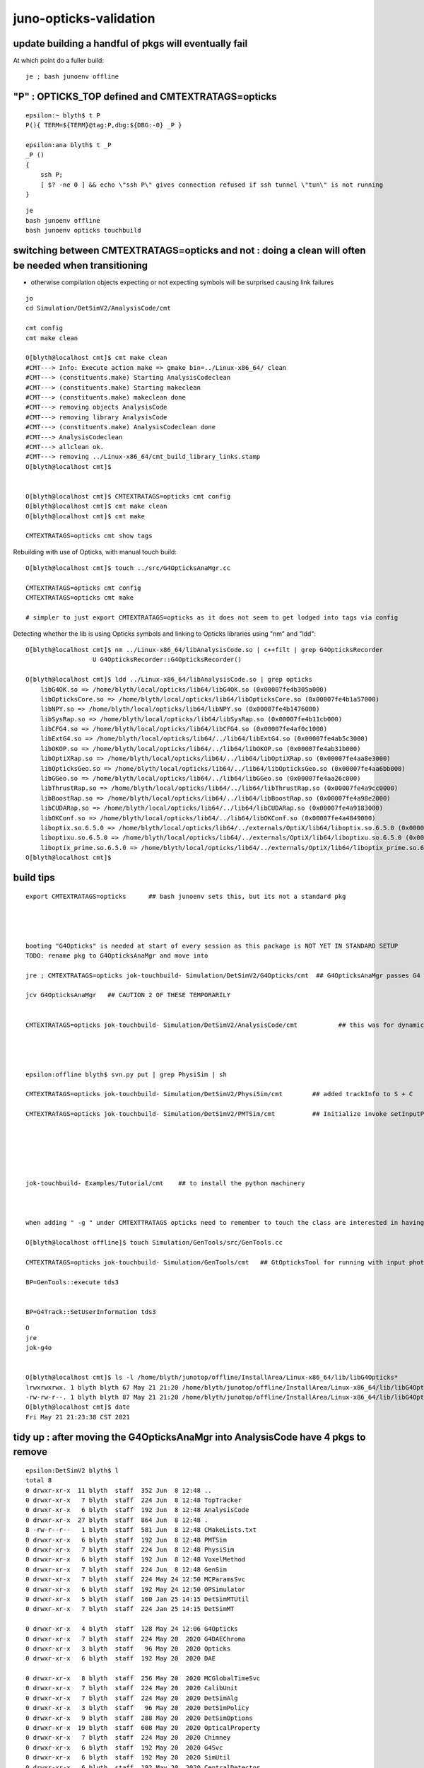 juno-opticks-validation
=========================


update building a handful of pkgs will eventually fail
---------------------------------------------------------

At which point do a fuller build::

    je ; bash junoenv offline



"P" : OPTICKS_TOP defined and CMTEXTRATAGS=opticks
------------------------------------------------------


::

    epsilon:~ blyth$ t P
    P(){ TERM=${TERM}@tag:P,dbg:${DBG:-0} _P }

    epsilon:ana blyth$ t _P
    _P () 
    { 
        ssh P;
        [ $? -ne 0 ] && echo \"ssh P\" gives connection refused if ssh tunnel \"tun\" is not running
    }


::

    je
    bash junoenv offline
    bash junoenv opticks touchbuild



switching between CMTEXTRATAGS=opticks and not : doing a clean will often be needed when transitioning
---------------------------------------------------------------------------------------------------------

* otherwise compilation objects expecting or not expecting symbols will be surprised causing link failures 

::

    jo 
    cd Simulation/DetSimV2/AnalysisCode/cmt

    cmt config 
    cmt make clean 

    O[blyth@localhost cmt]$ cmt make clean 
    #CMT---> Info: Execute action make => gmake bin=../Linux-x86_64/ clean
    #CMT---> (constituents.make) Starting AnalysisCodeclean
    #CMT---> (constituents.make) Starting makeclean
    #CMT---> (constituents.make) makeclean done
    #CMT---> removing objects AnalysisCode
    #CMT---> removing library AnalysisCode
    #CMT---> (constituents.make) AnalysisCodeclean done
    #CMT---> AnalysisCodeclean
    #CMT---> allclean ok.
    #CMT---> removing ../Linux-x86_64/cmt_build_library_links.stamp
    O[blyth@localhost cmt]$ 


    O[blyth@localhost cmt]$ CMTEXTRATAGS=opticks cmt config
    O[blyth@localhost cmt]$ cmt make clean
    O[blyth@localhost cmt]$ cmt make

    CMTEXTRATAGS=opticks cmt show tags


Rebuilding with use of Opticks, with manual touch build::

    O[blyth@localhost cmt]$ touch ../src/G4OpticksAnaMgr.cc 

    CMTEXTRATAGS=opticks cmt config
    CMTEXTRATAGS=opticks cmt make 

    # simpler to just export CMTEXTRATAGS=opticks as it does not seem to get lodged into tags via config


Detecting whether the lib is using Opticks symbols and linking to Opticks libraries using "nm" and "ldd"::

    O[blyth@localhost cmt]$ nm ../Linux-x86_64/libAnalysisCode.so | c++filt | grep G4OpticksRecorder
                      U G4OpticksRecorder::G4OpticksRecorder()

    O[blyth@localhost cmt]$ ldd ../Linux-x86_64/libAnalysisCode.so | grep opticks
        libG4OK.so => /home/blyth/local/opticks/lib64/libG4OK.so (0x00007fe4b305a000)
        libOpticksCore.so => /home/blyth/local/opticks/lib64/libOpticksCore.so (0x00007fe4b1a57000)
        libNPY.so => /home/blyth/local/opticks/lib64/libNPY.so (0x00007fe4b1476000)
        libSysRap.so => /home/blyth/local/opticks/lib64/libSysRap.so (0x00007fe4b11cb000)
        libCFG4.so => /home/blyth/local/opticks/lib64/libCFG4.so (0x00007fe4af0c1000)
        libExtG4.so => /home/blyth/local/opticks/lib64/../lib64/libExtG4.so (0x00007fe4ab5c3000)
        libOKOP.so => /home/blyth/local/opticks/lib64/../lib64/libOKOP.so (0x00007fe4ab31b000)
        libOptiXRap.so => /home/blyth/local/opticks/lib64/../lib64/libOptiXRap.so (0x00007fe4aa8e3000)
        libOpticksGeo.so => /home/blyth/local/opticks/lib64/../lib64/libOpticksGeo.so (0x00007fe4aa6bb000)
        libGGeo.so => /home/blyth/local/opticks/lib64/../lib64/libGGeo.so (0x00007fe4aa26c000)
        libThrustRap.so => /home/blyth/local/opticks/lib64/../lib64/libThrustRap.so (0x00007fe4a9cc0000)
        libBoostRap.so => /home/blyth/local/opticks/lib64/../lib64/libBoostRap.so (0x00007fe4a98e2000)
        libCUDARap.so => /home/blyth/local/opticks/lib64/../lib64/libCUDARap.so (0x00007fe4a9183000)
        libOKConf.so => /home/blyth/local/opticks/lib64/../lib64/libOKConf.so (0x00007fe4a4849000)
        liboptix.so.6.5.0 => /home/blyth/local/opticks/lib64/../externals/OptiX/lib64/liboptix.so.6.5.0 (0x00007fe4a4558000)
        liboptixu.so.6.5.0 => /home/blyth/local/opticks/lib64/../externals/OptiX/lib64/liboptixu.so.6.5.0 (0x00007fe4a4192000)
        liboptix_prime.so.6.5.0 => /home/blyth/local/opticks/lib64/../externals/OptiX/lib64/liboptix_prime.so.6.5.0 (0x00007fe4a32ad000)
    O[blyth@localhost cmt]$ 





build tips
--------------


::

    export CMTEXTRATAGS=opticks      ## bash junoenv sets this, but its not a standard pkg 




    booting "G4Opticks" is needed at start of every session as this package is NOT YET IN STANDARD SETUP
    TODO: rename pkg to G4OpticksAnaMgr and move into 

    jre ; CMTEXTRATAGS=opticks jok-touchbuild- Simulation/DetSimV2/G4Opticks/cmt  ## G4OpticksAnaMgr passes G4 objects to G4OpticksRecorder/CManager

    jcv G4OpticksAnaMgr   ## CAUTION 2 OF THESE TEMPORARILY 


    CMTEXTRATAGS=opticks jok-touchbuild- Simulation/DetSimV2/AnalysisCode/cmt           ## this was for dynamic_cast of TrackInfo in the InteresingAnaMgr before switched that off 




    epsilon:offline blyth$ svn.py put | grep PhysiSim | sh 

    CMTEXTRATAGS=opticks jok-touchbuild- Simulation/DetSimV2/PhysiSim/cmt        ## added trackInfo to S + C 

    CMTEXTRATAGS=opticks jok-touchbuild- Simulation/DetSimV2/PMTSim/cmt          ## Initialize invoke setInputPhotons,  EndOfEvent 






    jok-touchbuild- Examples/Tutorial/cmt    ## to install the python machinery 



    when adding " -g " under CMTEXTTRATAGS opticks need to remember to touch the class are interested in having symbols for

    O[blyth@localhost offline]$ touch Simulation/GenTools/src/GenTools.cc

    CMTEXTRATAGS=opticks jok-touchbuild- Simulation/GenTools/cmt   ## GtOpticksTool for running with input photons

    BP=GenTools::execute tds3


    BP=G4Track::SetUserInformation tds3



::

    O
    jre
    jok-g4o


    O[blyth@localhost cmt]$ ls -l /home/blyth/junotop/offline/InstallArea/Linux-x86_64/lib/libG4Opticks*
    lrwxrwxrwx. 1 blyth blyth 67 May 21 21:20 /home/blyth/junotop/offline/InstallArea/Linux-x86_64/lib/libG4Opticks.so -> ../../../Simulation/DetSimV2/G4Opticks/Linux-x86_64/libG4Opticks.so
    -rw-rw-r--. 1 blyth blyth 87 May 21 21:20 /home/blyth/junotop/offline/InstallArea/Linux-x86_64/lib/libG4Opticks.so.cmtref
    O[blyth@localhost cmt]$ date
    Fri May 21 21:23:38 CST 2021


tidy up : after moving the G4OpticksAnaMgr into AnalysisCode have 4 pkgs to remove
------------------------------------------------------------------------------------

::

    epsilon:DetSimV2 blyth$ l
    total 8
    0 drwxr-xr-x  11 blyth  staff  352 Jun  8 12:48 ..
    0 drwxr-xr-x   7 blyth  staff  224 Jun  8 12:48 TopTracker
    0 drwxr-xr-x   6 blyth  staff  192 Jun  8 12:48 AnalysisCode
    0 drwxr-xr-x  27 blyth  staff  864 Jun  8 12:48 .
    8 -rw-r--r--   1 blyth  staff  581 Jun  8 12:48 CMakeLists.txt
    0 drwxr-xr-x   6 blyth  staff  192 Jun  8 12:48 PMTSim
    0 drwxr-xr-x   7 blyth  staff  224 Jun  8 12:48 PhysiSim
    0 drwxr-xr-x   6 blyth  staff  192 Jun  8 12:48 VoxelMethod
    0 drwxr-xr-x   7 blyth  staff  224 Jun  8 12:48 GenSim
    0 drwxr-xr-x   7 blyth  staff  224 May 24 12:50 MCParamsSvc
    0 drwxr-xr-x   6 blyth  staff  192 May 24 12:50 OPSimulator
    0 drwxr-xr-x   5 blyth  staff  160 Jan 25 14:15 DetSimMTUtil
    0 drwxr-xr-x   7 blyth  staff  224 Jan 25 14:15 DetSimMT

    0 drwxr-xr-x   4 blyth  staff  128 May 24 12:06 G4Opticks     
    0 drwxr-xr-x   7 blyth  staff  224 May 20  2020 G4DAEChroma
    0 drwxr-xr-x   3 blyth  staff   96 May 20  2020 Opticks
    0 drwxr-xr-x   6 blyth  staff  192 May 20  2020 DAE

    0 drwxr-xr-x   8 blyth  staff  256 May 20  2020 MCGlobalTimeSvc
    0 drwxr-xr-x   7 blyth  staff  224 May 20  2020 CalibUnit
    0 drwxr-xr-x   7 blyth  staff  224 May 20  2020 DetSimAlg
    0 drwxr-xr-x   3 blyth  staff   96 May 20  2020 DetSimPolicy
    0 drwxr-xr-x   9 blyth  staff  288 May 20  2020 DetSimOptions
    0 drwxr-xr-x  19 blyth  staff  608 May 20  2020 OpticalProperty
    0 drwxr-xr-x   7 blyth  staff  224 May 20  2020 Chimney
    0 drwxr-xr-x   6 blyth  staff  192 May 20  2020 G4Svc
    0 drwxr-xr-x   6 blyth  staff  192 May 20  2020 SimUtil
    0 drwxr-xr-x   6 blyth  staff  192 May 20  2020 CentralDetector



DetSimV2/Opticks was an ancient hookup method
~~~~~~~~~~~~~~~~~~~~~~~~~~~~~~~~~~~~~~~~~~~~~~~~~

::

    package Opticks

    macro Opticks_home "`opticks-config --prefix`"

    set OPTICKSDATAROOT "$(Opticks_home)/opticksdata"

    macro Opticks_cppflags " `opticks-config --cflags` "
    macro Opticks_linkopts " `opticks-config --libs` "



relocate G4OpticksAnaMgr into AnalysisCode : will get into standard list and simplify the python
~~~~~~~~~~~~~~~~~~~~~~~~~~~~~~~~~~~~~~~~~~~~~~~~~~~~~~~~~~~~~~~~~~~~~~~~~~~~~~~~~~~~~~~~~~~~~~~~~~~

::

    epsilon:DetSimV2 blyth$ cp G4Opticks/src/G4OpticksAnaMgr.hh AnalysisCode/include/
    epsilon:DetSimV2 blyth$ cp G4Opticks/src/G4OpticksAnaMgr.cc AnalysisCode/src/


jcv JUNODetSimModule::

    1212     def init_opticks(self, task, args):
    1213         if args.opticks_anamgr:
    1214             import os   # why this needed ?
    1215             g4ok_root = os.environ.get("G4OPTICKSROOT",None)
    1216             if g4ok_root is None:
    1217                 msg = "--opticks-anamgr can only be used when non-standard G4Opticks package is built and setup, defining G4OPTICKSROOT "
    1218                 log.fatal(msg)
    1219                 assert 0, msg
    1220             else:
    1221                 log.info("[loadDll libG4Opticks.so --opticks-anamgr ")
    1222                 Sniper.loadDll("libG4Opticks.so")
    1223                 log.info("]loadDll libG4Opticks.so")
    1224             pass
    1225         else:
    1226             log.info(" not loading libG4Opticks.so as --opticks-anamgr not requested" )
    1227         pass





Sun Jun 5 2021 : metadata issue : getting zeros for g4evt 
------------------------------------------------------------

* maybe because CGenstepCollector gets reset before g4evt save is done, 
  presumably from okevt cleanup ?

* the collector is equally relevant to both g4evt and okevt : so should not reset it 
  under auspices of one or other event 

  * its not, G4Opticks::reset/G4Opticks::resetCollectors does the honours
  * the problem is that the SD EndOfEvent comes before the CManager::EndOfEvent
    so G4Opticks::reset is called too soon 


See::

    jcv junoSD_PMT_v2_Opticks

    // the SD::EndOfEvent comes before the CManager::EndOfEvent 
    // resulting in the reset happening before g4evt gets saved 
    // which messes with the metadata ?

    088 void junoSD_PMT_v2_Opticks::EndOfEvent(G4HCofThisEvent* /*HCE*/)
    089 {
    ...
    140     int merged_count(0);
    141     for(int idx=0 ; idx < int(num_hit) ; idx++)
    142     {
    143         g4ok->getHit(idx,&hit, hit_extra_ptr );
    144 
    145         collectHit(&hit, hit_extra_ptr, merged_count );
    146 
    147         if(idx < 20) dumpHit(idx, &hit, hit_extra_ptr );
    148     }
    149     g4ok->reset();
    150 
    151     LOG(info)
    152        << "]"
    153        << " num_hit " << num_hit
    154        << ( merged_count > 0 ? " MERGED " : "" )
    155        << " merged_count  " << merged_count
    156        << " m_merged_total " << m_merged_total
    157        << " m_opticksMode " << m_opticksMode
    158        ;




::

    15     gp.x 13469.46   gp.y 7262.24    gp.z -11872.47  gp.R 19368.07   pmt 14337   SI|SD|BT|EX          otk 5      oti17.49    bti 107.85   bp.x 12389.23   bp.y 6668.57    bp.z -10935.70  bp.R 17820.00  
    16     gp.x 4931.81    gp.y -12214.17  gp.z 14199.94   gp.R 19368.71   pmt 2146    SI|SD|BT|EC          otk 5      oti1.08     bti 92.61    bp.x 4546.33    bp.y -11250.32  bp.z 13050.43   bp.R 17820.00  
    17     gp.x 8418.11    gp.y 14242.98   gp.z -9853.94   gp.R 19256.87   pmt 13474   SI|RE|SC|SD|BT|EX    otk 5      oti8.30     bti 122.72   bp.x 5940.87    bp.y 13887.19   bp.z -9455.39   bp.R 17820.00  
    18     gp.x -12562.76  gp.y 12848.17   gp.z 7191.51    gp.R 19355.01   pmt 5406    SI|RE|SD|BT|EC       otk 5      oti9.26     bti 101.54   bp.x -11570.63  bp.y 11834.31   bp.z 6604.69    bp.R 17820.00  
    19     gp.x 3971.13    gp.y -7194.90   gp.z 17475.10   gp.R 19311.02   pmt 743     SI|SD|BT|EC          otk 5      oti7.04     bti 98.97    bp.x 3672.46    bp.y -6651.38   bp.z 16119.08   bp.R 17820.00  
    2021-06-06 22:57:51.279 FATAL [388229] [CGenstepCollector::reset@104]  num_gs 0
    2021-06-06 22:57:51.279 FATAL [388229] [G4Opticks::reset@536]  m_way_enabled reset m_hiys 
    2021-06-06 22:57:51.279 INFO  [388229] [junoSD_PMT_v2_Opticks::EndOfEvent@151] ] num_hit 3596 merged_count  0 m_merged_total 0 m_opticksMode 3
    junoSD_PMT_v2::EndOfEvent m_opticksMode 3 hitCollection 5073 hitCollection_muon 0 hitCollection_opticks 0
    2021-06-06 22:57:51.279 INFO  [388229] [CManager::EndOfEventAction@154]  m_mode 3
    2021-06-06 22:57:51.279 INFO  [388229] [CManager::EndOfEventAction@157]  _number_of_input_photons 0
    2021-06-06 22:57:51.280 INFO  [388229] [CManager::save@262]  m_mode 3
    2021-06-06 22:57:51.280 INFO  [388229] [CManager::save@266]  m_mode 3 numPhotons 0
    2021-06-06 22:57:51.280 INFO  [388229] [CManager::save@274]  --save g4evt numPhotons 0
    2021-06-06 22:57:51.280 INFO  [388229] [OpticksEvent::setNumPhotons@306] NOT RESIZING 0
    2021-06-06 22:57:51.280 INFO  [388229] [OpticksEvent::save@1869] /home/blyth/local/opticks/evtbase/source/evt/g4live/natural/-1
    2021-06-06 22:57:51.280 INFO  [388229] [OpticksEvent::save@1874]  id: 0 typ: natural tag: -1 det: g4live cat: NULL udet: g4live num_photons: 0 num_source : 0  genstep NULL nopstep 0,4,4 photon 11278,4,4 debug 0,1,4 way 0,2,4 source NULL record 11278,10,2,4 phosel 0,1,4 recsel 0,10,1,4 sequence 11278,1,2 seed 0,1,1 hit 0,4,4 dir /home/blyth/local/opticks/evtbase/source/evt/g4live/natural/-1
    2021-06-06 22:57:51.280 INFO  [388229] [OpticksEvent::saveHitData@1945]  num_hit 0 ht 0,4,4 tag -1
    2021-06-06 22:57:51.280 INFO  [388229] [OpticksEvent::saveHiyData@1976]  num_hiy 0 hy 0,2,4 tag -1
    2021-06-06 22:57:51.283 INFO  [388229] [OpticksEvent::saveIndex@2685] SKIP as not indexed 
    2021-06-06 22:57:51.288 INFO  [388229] [OpticksEvent::makeReport@2070] tagdir /home/blyth/local/opticks/evtbase/source/evt/g4live/natural/-1
    2021-06-06 22:57:51.288 INFO  [388229] [OpticksEvent::saveReport@2188] [ /home/blyth/local/opticks/evtbase/source/evt/g4live/natural/-1
    2021-06-06 22:57:51.289 INFO  [388229] [OpticksEvent::saveReport@2192] ] /home/blyth/local/opticks/evtbase/source/evt/g4live/natural/-1
    2021-06-06 22:57:51.289 INFO  [388229] [OpticksEvent::saveReport@2188] [ /home/blyth/local/opticks/evtbase/source/evt/g4live/natural/-1/20210606_225746
    2021-06-06 22:57:51.290 INFO  [388229] [OpticksEvent::saveReport@2192] ] /home/blyth/local/opticks/evtbase/source/evt/g4live/natural/-1/20210606_225746
    2021-06-06 22:57:51.290 INFO  [388229] [OpticksRun::resetEvent@239] [
    2021-06-06 22:57:51.290 INFO  [388229] [OpticksEvent::resetBuffers@1198] [



junoSD_PMT_v2_Opticks::EndOfEvent(G4HCofThisEvent*)  is called from G4VSensitiveDetector::EndOfEvent::

    1027 void junoSD_PMT_v2::EndOfEvent(G4HCofThisEvent* HCE)
    1028 {
    1029 
    1030 #ifdef WITH_G4OPTICKS
    1031     if(m_opticksMode > 0)
    1032     {
    1033         // Opticks GPU optical photon simulation and bulk hit population is done here 
    1034         m_jpmt_opticks->EndOfEvent(HCE);
    1035     }
    1036 #endif
    1037 
    1038     //if(m_debug) {
    1039     {



    087 void G4OpticksRecorder::EndOfEventAction(const G4Event* event)
     88 {
     89     LOG(LEVEL);
     90     m_manager->EndOfEventAction(event);
     91 
     92     // *G4Opticks::reset* needs to happen at end of event, but it should 
     93     // be done from user code at higher level as it dictates when things 
     94     // the user will need to access like hits
     95     // get reset
     96     //
     97     //   G4Opticks* g4ok = G4Opticks::Get(); 
     98     //   g4ok->reset();   
     99     //
    100 
    101 }


g4-cls G4EventManager::

    099 void G4EventManager::DoProcessing(G4Event* anEvent)
    100 {
    ...
    261 
    262   if(sdManager)
    263   { sdManager->TerminateCurrentEvent(currentEvent->GetHCofThisEvent()); }
    264 
    265   if(userEventAction) userEventAction->EndOfEventAction(currentEvent);
    266 
    267   stateManager->SetNewState(G4State_GeomClosed);
    268   currentEvent = nullptr;
    269   abortRequested = false;
    270 }
    271 

* SD always gets EndOfEvent before userEventAction


g4-cls G4SDManager::

    116 void G4SDManager::TerminateCurrentEvent(G4HCofThisEvent* HCE)
    117 {
    118   treeTop->Terminate(HCE);
    119 }
    120 

g4-cls G4SDStructure::

    204 void G4SDStructure::Terminate(G4HCofThisEvent*HCE)
    205 {
    206   // Broadcast to subdirectories.
    207   for(auto st : structure)
    208   { st->Terminate(HCE); }
    209   // Terminate all detectors in this directory.
    210   for(auto dt : detector)
    211   { if(dt->isActive()) dt->EndOfEvent(HCE); }
    212 }
    213 




Sun Jun 6 2021 : CRecorder/CWriter machinery starting to work in dynamic running (gensteps one-by-one) 
----------------------------------------------------------------------------------------------------------------

* issue with m_g4evt missing metadata still forces use of -C,--nocompare

::

    epsilon:j blyth$ ab.sh 1 -C

    In [1]: ab.a.seqhis_ana.table[:30]                                                                                                                                                                        
    Out[1]: 
    all_seqhis_ana
    .                     cfo:-  1:g4live:source 
    .                              11278         1.00 
    0000               42        0.147        1653        [2 ] SI AB
    0001            7ccc2        0.116        1307        [5 ] SI BT BT BT SD
    0002            8ccc2        0.052         592        [5 ] SI BT BT BT SA
    0003           7ccc62        0.052         591        [6 ] SI SC BT BT BT SD
    0004              452        0.037         422        [3 ] SI RE AB
    0005              462        0.035         392        [3 ] SI SC AB
    0006           7ccc52        0.034         385        [6 ] SI RE BT BT BT SD
    0007           8ccc62        0.022         249        [6 ] SI SC BT BT BT SA
    0008          7ccc662        0.019         219        [7 ] SI SC SC BT BT BT SD
    0009           8ccc52        0.015         169        [6 ] SI RE BT BT BT SA
    0010          7ccc652        0.013         147        [7 ] SI RE SC BT BT BT SD
    0011               41        0.013         142        [2 ] CK AB
    0012             4662        0.012         137        [4 ] SI SC SC AB
    0013            4cc62        0.012         130        [5 ] SI SC BT BT AB
    0014             4cc2        0.012         130        [4 ] SI BT BT AB
    0015             4552        0.011         124        [4 ] SI RE RE AB
    0016             4652        0.011         121        [4 ] SI RE SC AB
    0017           7cccc2        0.010         114        [6 ] SI BT BT BT BT SD
    0018           4cccc2        0.009         105        [6 ] SI BT BT BT BT AB
    0019          7ccc552        0.009          98        [7 ] SI RE RE BT BT BT SD
    0020           8cccc2        0.007          80        [6 ] SI BT BT BT BT SA
    0021          8ccc662        0.007          78        [7 ] SI SC SC BT BT BT SA
    0022         4cccccc2        0.006          72        [8 ] SI BT BT BT BT BT BT AB
    0023         7ccc6662        0.006          68        [8 ] SI SC SC SC BT BT BT SD
    0024          49cccc2        0.006          66        [7 ] SI BT BT BT BT DR AB
    0025          8ccc652        0.006          63        [7 ] SI RE SC BT BT BT SA
    0026          4ccccc2        0.005          62        [7 ] SI BT BT BT BT BT AB
    0027          7ccc562        0.005          61        [7 ] SI SC RE BT BT BT SD
    0028          7cccc62        0.005          59        [7 ] SI SC BT BT BT BT SD
    0029          8ccc552        0.005          57        [7 ] SI RE RE BT BT BT SA
    .                              11278         1.00 

    In [2]: ab.b.seqhis_ana.table[:30]                                                                                                                                                                        
    Out[2]: 
    all_seqhis_ana
    .                     cfo:-  -1:g4live:source 
    .                              11278         1.00 
    0000               42        0.148        1665        [2 ] SI AB
    0001           7cccc2        0.118        1336        [6 ] SI BT BT BT BT SD
    0002          7cccc62        0.053         599        [7 ] SI SC BT BT BT BT SD
    0003           8cccc2        0.052         583        [6 ] SI BT BT BT BT SA
    0004              452        0.047         534        [3 ] SI RE AB
    0005             8cc2        0.041         464        [4 ] SI BT BT SA
    0006          7cccc52        0.038         432        [7 ] SI RE BT BT BT BT SD
    0007              462        0.033         367        [3 ] SI SC AB
    0008          8cccc62        0.022         249        [7 ] SI SC BT BT BT BT SA
    0009         7cccc662        0.020         230        [8 ] SI SC SC BT BT BT BT SD
    0010            8cc62        0.016         186        [5 ] SI SC BT BT SA
    0011         7cccc652        0.015         172        [8 ] SI RE SC BT BT BT BT SD
    0012          8cccc52        0.015         168        [7 ] SI RE BT BT BT BT SA
    0013               41        0.013         144        [2 ] CK AB
    0014            8ccc2        0.013         143        [5 ] SI BT BT BT SA
    0015             4552        0.013         142        [4 ] SI RE RE AB
    0016            8cc52        0.012         138        [5 ] SI RE BT BT SA
    0017         7cccc552        0.012         138        [8 ] SI RE RE BT BT BT BT SD
    0018             4cc2        0.011         127        [4 ] SI BT BT AB
    0019             4662        0.011         121        [4 ] SI SC SC AB
    0020             4652        0.010         112        [4 ] SI RE SC AB
    0021         8cccc652        0.008          94        [8 ] SI RE SC BT BT BT BT SA
    0022         8cccc662        0.008          93        [8 ] SI SC SC BT BT BT BT SA
    0023        7cccc6662        0.007          79        [9 ] SI SC SC SC BT BT BT BT SD
    0024            4cc62        0.006          71        [5 ] SI SC BT BT AB
    0025           8cc662        0.006          64        [6 ] SI SC SC BT BT SA
    0026        7cccc6652        0.005          60        [9 ] SI RE SC SC BT BT BT BT SD
    0027           8cc652        0.005          56        [6 ] SI RE SC BT BT SA
    0028         8cccc552        0.005          54        [8 ] SI RE RE BT BT BT BT SA
    0029          7ccccc2        0.005          53        [7 ] SI BT BT BT BT BT SD
    .                              11278         1.00 

    In [3]:                                                                             




cleanup issue : this was a result of jackson-pollock-ing process memory due to bad record_id
--------------------------------------------------------------------------------------------------

* the problem moved around at every invokation 

::

    (gdb) 
    #0  0x00007fffeee342ad in ?? () from /lib64/libstdc++.so.6
    #1  0x00007fffeee96b63 in std::basic_string<char, std::char_traits<char>, std::allocator<char> >::~basic_string() () from /lib64/libstdc++.so.6
    #2  0x00007fffd6069632 in NPYBase::~NPYBase (this=0x178bd0350, __in_chrg=<optimized out>) at /home/blyth/opticks/npy/NPYBase.cpp:479
    #3  0x00007fffd61108fe in NPY<unsigned long long>::~NPY (this=0x178bd0350, __in_chrg=<optimized out>) at /home/blyth/opticks/npy/NPY.hpp:100
    #4  0x00007fffd611092e in NPY<unsigned long long>::~NPY (this=0x178bd0350, __in_chrg=<optimized out>) at /home/blyth/opticks/npy/NPY.hpp:100
    #5  0x00007fffcdd977a2 in CWriter::clearOnestep (this=0x14bd47e40) at /home/blyth/opticks/cfg4/CWriter.cc:213
    #6  0x00007fffcdd9759a in CWriter::EndOfGenstep (this=0x14bd47e40) at /home/blyth/opticks/cfg4/CWriter.cc:200
    #7  0x00007fffcdd8bdb2 in CRecorder::EndOfGenstep (this=0x14bd47cd0) at /home/blyth/opticks/cfg4/CRecorder.cc:189
    #8  0x00007fffcddb67b0 in CManager::EndOfGenstep (this=0x14bd47b30) at /home/blyth/opticks/cfg4/CManager.cc:184
    #9  0x00007fffcddb658b in CManager::BeginOfGenstep (this=0x14bd47b30, gentype=83 'S', num_photons=34) at /home/blyth/opticks/cfg4/CManager.cc:156
    #10 0x00007fffce075d34 in G4OpticksRecorder::BeginOfGenstep (this=0x25314a0, gentype=83 'S', num_photons=34) at /home/blyth/opticks/g4ok/G4OpticksRecorder.cc:72
    #11 0x00007fffce06d332 in G4Opticks::BeginOfGenstep (this=0x4cde850, gentype=83 'S', numPhotons=34) at /home/blyth/opticks/g4ok/G4Opticks.cc:1395
    #12 0x00007fffd09c1488 in DsG4Scintillation::PostStepDoIt (this=0x14d791890, aTrack=..., aStep=...) at ../src/DsG4Scintillation.cc:622
    #13 0x00007fffd04ac379 in G4SteppingManager::InvokePSDIP(unsigned long) () from /home/blyth/junotop/ExternalLibs/Geant4/10.04.p02/lib64/libG4tracking.so


getting worse : after trying to log in CTrackInfo dtor
---------------------------------------------------------

::

    2021-06-02 04:11:58.552 INFO  [267386] [G4OpticksRecorder::PostUserTrackingAction@114] 
    2021-06-02 04:11:58.552 INFO  [267386] [CManager::PostUserTrackingAction@287] 
    2021-06-02 04:11:58.552 INFO  [267386] [CRecorder::postTrack@215] 
    2021-06-02 04:11:58.552 INFO  [267386] [CRecorder::postTrackWriteSteps@462] [
    2021-06-02 04:11:58.552 INFO  [267386] [CRecorder::postTrackWriteSteps@470]  NOT USE_CUSTOM_BOUNDARY 
    2021-06-02 04:11:58.552 INFO  [267386] [CWriter::writeStepPoint_@313]  target_record_id 2
    2021-06-02 04:11:58.552 INFO  [267386] [CWriter::writeStepPoint_@313]  target_record_id 2
    2021-06-02 04:11:58.552 INFO  [267386] [CWriter::writePhoton@427]  target_record_id 2
    2021-06-02 04:11:58.552 INFO  [267386] [CRecorder::postTrackWriteSteps@673] ]

    Program received signal SIGSEGV, Segmentation fault.
    0x00007fffce8c3477 in G4Track::~G4Track() () from /home/blyth/junotop/ExternalLibs/Geant4/10.04.p02/lib64/libG4track.so


    (gdb) bt
    #0  0x00007fffce8c3477 in G4Track::~G4Track() () from /home/blyth/junotop/ExternalLibs/Geant4/10.04.p02/lib64/libG4track.so
    #1  0x00007fffd06ecd9d in G4EventManager::DoProcessing(G4Event*) () from /home/blyth/junotop/ExternalLibs/Geant4/10.04.p02/lib64/libG4event.so
    #2  0x00007fffc26ac760 in G4SvcRunManager::SimulateEvent(int) () from /home/blyth/junotop/offline/InstallArea/Linux-x86_64/lib/libG4Svc.so
    #3  0x00007fffc1c0da3c in DetSimAlg::execute (this=0x250f920) at ../src/DetSimAlg.cc:112
    #4  0x00007fffef13836d in Task::execute() () from /home/blyth/junotop/sniper/InstallArea/Linux-x86_64/lib/libSniperKernel.so
    #5  0x00007fffef13d568 in TaskWatchDog::run() () from /home/blyth/junotop/sniper/InstallArea/Linux-x86_64/lib/libSniperKernel.so
    #6  0x00007fffef137f49 in Task::run() () from /home/blyth/junotop/sniper/InstallArea/Linux-x86_64/lib/libSniperKernel.so
    #7  0x00007fffef6c013e in _object* boost::python::detail::invoke<boost::python::to_python_value<bool const&>, bool (Task::*)(), boo


onestep crazy
---------------

::


    (gdb) bt
    #3  0x00007ffff6cf2252 in __assert_fail () from /lib64/libc.so.6
    #4  0x00007fffd609a671 in NPY<short>::add (this=0x2a72df0, other=0x178bd1190) at /home/blyth/opticks/npy/NPY.cpp:450
    #5  0x00007fffcd4718e5 in CWriter::EndOfGenstep (this=0x14bd47e30) at /home/blyth/opticks/cfg4/CWriter.cc:188
    #6  0x00007fffcd4662fe in CRecorder::EndOfGenstep (this=0x14bd47cc0) at /home/blyth/opticks/cfg4/CRecorder.cc:189
    #7  0x00007fffcd4906a4 in CManager::EndOfGenstep (this=0x14bd47b30) at /home/blyth/opticks/cfg4/CManager.cc:183
    #8  0x00007fffcd49049c in CManager::BeginOfGenstep (this=0x14bd47b30, gentype=83 'S', num_photons=34) at /home/blyth/opticks/cfg4/CManager.cc:155
    #9  0x00007fffce075d34 in G4OpticksRecorder::BeginOfGenstep (this=0x2531050, gentype=83 'S', num_photons=34) at /home/blyth/opticks/g4ok/G4OpticksRecorder.cc:72
    #10 0x00007fffce06d332 in G4Opticks::BeginOfGenstep (this=0x4cdeb10, gentype=83 'S', numPhotons=34) at /home/blyth/opticks/g4ok/G4Opticks.cc:1395
    #11 0x00007fffd09c12af in DsG4Scintillation::PostStepDoIt (this=0x14d791890, aTrack=..., aStep=...) at ../src/DsG4Scintillation.cc:614
    #12 0x00007fffd04ac379 in G4SteppingManager::InvokePSDIP(unsigned long) () from /home/blyth/junotop/ExternalLibs/Geant4/10.04.p02/lib64/libG4tracking.so
    #13 0x00007fffd04ac7ff in G4SteppingManager::InvokePostStepDoItProcs() () from /home/blyth/junotop/ExternalLibs/Geant4/10.04.p02/lib64/libG4tracking.so
    #14 0x00007fffd04a98a5 in G4SteppingManager::Stepping() () from /home/blyth/junotop/ExternalLibs/Geant4/10.04.p02/lib64/libG4tracking.so
    #15 0x00007fffd04b50fd in G4TrackingManager::ProcessOneTrack(G4Track*) () from /home/blyth/junotop/ExternalLibs/Geant4/10.04.p02/lib64/libG4tracking.so
    #16 0x00007fffd06ecb53 in G4EventManager::DoProcessing(G4Event*) () from /home/blyth/junotop/ExternalLibs/Geant4/10.04.p02/lib64/libG4event.so
    #17 0x00007fffc26ad760 in G4SvcRunManager::SimulateEvent(int) () from /home/blyth/junotop/offline/InstallArea/Linux-x86_64/lib/libG4Svc.so


    (gdb) p m_records_buffer->getShapeString(0)
    $4 = "2,10,2,4"
    (gdb) p m_onestep_records->getShapeString(0)
    $5 = "44951221,118554398,2142957450,67108865"
    (gdb) 




EndOfGenstep moved to BeginOfGenstep : hmm needs some detection that nothing to do for first call
----------------------------------------------------------------------------------------------------

::

    095     // *_genstep_index* 
     96     //     starts at -1 and is reset to -1 by CG4Ctx::setEvent, incremented by CG4Ctx::BeginOfGenstep 
     97     //     giving a zero based local index of genstep within the event
     98     // 
     99     int      _genstep_index ;
    100     




::

    (gdb) bt
    #0  0x00007fffedd83ff8 in std::vector<int, std::allocator<int> >::size() const () from /home/blyth/junotop/offline/InstallArea/Linux-x86_64/lib/libEDMUtil.so
    #1  0x00007fffd6069752 in NPYBase::getNumItems (this=0x0, ifr=0, ito=1) at /home/blyth/opticks/npy/NPYBase.cpp:538
    #2  0x00007fffd609a4e9 in NPY<short>::add (this=0x2a72df0, other=0x0) at /home/blyth/opticks/npy/NPY.cpp:441
    #3  0x00007fffcd471858 in CWriter::EndOfGenstep (this=0x14bd47e30) at /home/blyth/opticks/cfg4/CWriter.cc:185
    #4  0x00007fffcd4662fe in CRecorder::EndOfGenstep (this=0x14bd47cc0) at /home/blyth/opticks/cfg4/CRecorder.cc:191
    #5  0x00007fffcd4905f8 in CManager::EndOfGenstep (this=0x14bd47b30) at /home/blyth/opticks/cfg4/CManager.cc:180
    #6  0x00007fffcd4903f0 in CManager::BeginOfGenstep (this=0x14bd47b30, gentype=83 'S', num_photons=2) at /home/blyth/opticks/cfg4/CManager.cc:153
    #7  0x00007fffce075d34 in G4OpticksRecorder::BeginOfGenstep (this=0x2531050, gentype=83 'S', num_photons=2) at /home/blyth/opticks/g4ok/G4OpticksRecorder.cc:72
    #8  0x00007fffce06d332 in G4Opticks::BeginOfGenstep (this=0x4cdeb10, gentype=83 'S', numPhotons=2) at /home/blyth/opticks/g4ok/G4Opticks.cc:1395
    #9  0x00007fffd09c12af in DsG4Scintillation::PostStepDoIt (this=0x14d791890, aTrack=..., aStep=...) at ../src/DsG4Scintillation.cc:614
    #10 0x00007fffd04ac379 in G4SteppingManager::InvokePSDIP(unsigned long) () from /home/blyth/junotop/ExternalLibs/Geant4/10.04.p02/lib64/libG4tracking.so
    #11 0x00007fffd04ac7ff in G4SteppingManager::InvokePostStepDoItProcs() () from /home/blyth/junotop/ExternalLibs/Geant4/10.04.p02/lib64/libG4tracking.so





CRecorder::postTrackWriteSteps finding null buffer
-------------------------------------------------------

* EndOfGenstep needs to be after all the corresponding postTrack of the genstep 
* hmm could do with a genstep index to ensure this 
* hmm "RE RE RE" secondaries can have secondaries recursively, 
  unclear how to signal completion of genstep track/step collection until start another genstep or end the event 
* lifecycle problem 

::

    (gdb) bt 
    #0  0x00007ffff6cf9387 in raise () from /lib64/libc.so.6
    #1  0x00007ffff6cfaa78 in abort () from /lib64/libc.so.6
    #2  0x00007ffff6cf21a6 in __assert_fail_base () from /lib64/libc.so.6
    #3  0x00007ffff6cf2252 in __assert_fail () from /lib64/libc.so.6
    #4  0x00007fffcd47292c in CWriter::writeStepPoint_ (this=0x14bd47e30, point=0x178bd1190, photon=...) at /home/blyth/opticks/cfg4/CWriter.cc:308
    #5  0x00007fffcd472795 in CWriter::writeStepPoint (this=0x14bd47e30, point=0x178bd1190, flag=2, material=1, last=false) at /home/blyth/opticks/cfg4/CWriter.cc:261
    #6  0x00007fffcd4693de in CRecorder::WriteStepPoint (this=0x14bd47cc0, point=0x178bd1190, flag=2, material=1, boundary_status=Undefined, last=false)
        at /home/blyth/opticks/cfg4/CRecorder.cc:702
    #7  0x00007fffcd468bf6 in CRecorder::postTrackWriteSteps (this=0x14bd47cc0) at /home/blyth/opticks/cfg4/CRecorder.cc:604
    #8  0x00007fffcd467178 in CRecorder::postTrack (this=0x14bd47cc0) at /home/blyth/opticks/cfg4/CRecorder.cc:220
    #9  0x00007fffcd491d64 in CManager::postTrack (this=0x14bd47b30) at /home/blyth/opticks/cfg4/CManager.cc:277
    #10 0x00007fffcd491cd8 in CManager::PostUserTrackingAction (this=0x14bd47b30, track=0x178bd1db0) at /home/blyth/opticks/cfg4/CManager.cc:259
    #11 0x00007fffce075da5 in G4OpticksRecorder::PostUserTrackingAction (this=0x2531050, track=0x178bd1db0) at /home/blyth/opticks/g4ok/G4OpticksRecorder.cc:107
    #12 0x00007fffc28b48de in G4OpticksAnaMgr::PostUserTrackingAction (this=0x250f3d0, trk=0x178bd1db0) at ../src/G4OpticksAnaMgr.cc:34
    #13 0x00007fffc1c17700 in MgrOfAnaElem::PostUserTrackingAction (this=0x7fffc1e22440 <MgrOfAnaElem::instance()::s_mgr>, trk=0x178bd1db0) at ../src/MgrOfAnaElem.cc:67
    #14 0x00007fffc2462964 in LSExpTrackingAction::PostUserTrackingAction (this=0x3247230, aTrack=0x178bd1db0) at ../src/LSExpTrackingAction.cc:48
    #15 0x00007fffd04b514d in G4TrackingManager::ProcessOneTrack(G4Track*) () from /home/blyth/junotop/ExternalLibs/Geant4/10.04.p02/lib64/libG4tracking.so



start genstep crash
-----------------------

Could be CWriter debug code checking prior target buffers, that are now stale.



jcv DsG4Scintillation::

     594 #ifdef WITH_G4OPTICKS
     595         unsigned opticks_photon_offset = G4Opticks::Get()->getNumPhotons();
     596         bool valid_opticks_genstep = Num > 0 && !flagReemission ;
     597         CTrackInfo* tkui = dynamic_cast<CTrackInfo*>(aTrack.GetUserInformation()) ;
     598 
     599         if(valid_opticks_genstep)
     600         {   
     601             if(m_opticksMode & 1)
     602             {   
     603                 G4Opticks::Get()->collectGenstep_DsG4Scintillation_r3971(
     604                     &aTrack,
     605                     &aStep,
     606                     Num,
     607                     scnt,
     608                     slowerRatio,
     609                     slowTimeConstant,
     610                     slowerTimeConstant,
     611                     ScintillationTime
     612                 );
     613             }  
     614             G4Opticks::Get()->BeginOfGenstep('S', Num );
     615         }





::


    Flag SCINTILLATION valid 1
    2021-06-01 18:18:18.617 INFO  [279883] [CWriter::initGenstep@144]  gentype [S] num_onestep_photons 2 m_target_records 0,10,2,4 m_target_photons 0,4,4 m_target_history 0,1,2
    2021-06-01 18:18:18.618 DEBUG [279883] [DsG4Scintillation::PostStepDoIt@797]  S:genloop  i 0 opticks_photon_offset 0 opticks_photon_id 0 Num 2
    2021-06-01 18:18:18.618 DEBUG [279883] [DsG4Scintillation::PostStepDoIt@797]  S:genloop  i 1 opticks_photon_offset 0 opticks_photon_id 0 Num 2
    2021-06-01 18:18:18.618 INFO  [279883] [CManager::EndOfGenstep@143]  gentype S num_photons 2
    2021-06-01 18:18:18.618 FATAL [279883] [CG4Ctx::setGenstepEnd@326] gentype [S] num_photons 2
    2021-06-01 18:18:18.618 INFO  [279883] [CWriter::writeGenstep@195]  gentype [S] num_onestep_photons 2
    2021-06-01 18:18:18.618 INFO  [279883] [CWriter::writeGenstep@200] bef.add ONESTEP(CPU style) m_history_buffer 0,1,2 m_photons_buffer 0,4,4 m_records_buffer 0,10,2,4
    2021-06-01 18:18:18.618 INFO  [279883] [CWriter::writeGenstep@208] aft.add ONESTEP(CPU style) m_history_buffer 2,1,2 m_photons_buffer 2,4,4 m_records_buffer 2,10,2,4
    2021-06-01 18:18:18.618 INFO  [279883] [G4Opticks::collectGenstep_DsG4Scintillation_r3971@1508]  numPhotons 1
    2021-06-01 18:18:18.618 INFO  [279883] [CManager::BeginOfGenstep@134]  gentype S num_photons 1
    2021-06-01 18:18:18.618 FATAL [279883] [CG4Ctx::setGenstep@318] gentype [S] num_photons 1
    2021-06-01 18:18:18.618 INFO  [279883] [CG4Ctx::setGen@381]  gen 2 OpticksGenstep::GenType G4Scintillation_1042 OpticksFlags::SourceType G4Scintillation_1042 OpticksFlags::Flag SCINTILLATION valid 1

    Program received signal SIGSEGV, Segmentation fault.
    0x00007fffd606b39e in NPYBase::getItemShape (this=0x178bd21a0, ifr=0) at /home/blyth/opticks/npy/NPYBase.cpp:1029
    1029	        ss << m_shape[i]  ;
    Missing separate debuginfos, use: debuginfo-install bzip2-libs-1.0.6-13.el7.x86_64 cyrus-sasl-lib-2.1.26-23.el7.x86_64 expat-2.1.0-10.el7_3.x86_64 freetype-2.8-12.el7_6.1.x86_64 glibc-2.17-307.el7.1.x86_64 keyutils-libs-1.5.8-3.el7.x86_64 krb5-libs-1.15.1-37.el7_6.x86_64 libICE-1.0.9-9.el7.x86_64 libSM-1.2.2-2.el7.x86_64 libX11-1.6.7-2.el7.x86_64 libXau-1.0.8-2.1.el7.x86_64 libXext-1.3.3-3.el7.x86_64 libXmu-1.1.2-2.el7.x86_64 libXt-1.1.5-3.el7.x86_64 libcom_err-1.42.9-13.el7.x86_64 libcurl-7.29.0-57.el7.x86_64 libgcc-4.8.5-39.el7.x86_64 libglvnd-1.0.1-0.8.git5baa1e5.el7.x86_64 libglvnd-glx-1.0.1-0.8.git5baa1e5.el7.x86_64 libidn-1.28-4.el7.x86_64 libpng-1.5.13-7.el7_2.x86_64 libselinux-2.5-14.1.el7.x86_64 libssh2-1.8.0-3.el7.x86_64 libstdc++-4.8.5-39.el7.x86_64 libuuid-2.23.2-59.el7_6.1.x86_64 libxcb-1.13-1.el7.x86_64 mesa-libGLU-9.0.0-4.el7.x86_64 ncurses-libs-5.9-14.20130511.el7_4.x86_64 nspr-4.19.0-1.el7_5.x86_64 nss-3.36.0-7.1.el7_6.x86_64 nss-softokn-freebl-3.36.0-5.el7_5.x86_64 nss-util-3.36.0-1.1.el7_6.x86_64 openldap-2.4.44-21.el7_6.x86_64 openssl-libs-1.0.2k-19.el7.x86_64 pcre-8.32-17.el7.x86_64 xz-libs-5.2.2-1.el7.x86_64 zlib-1.2.7-18.el7.x86_64
    (gdb) bt
    #0  0x00007fffd606b39e in NPYBase::getItemShape (this=0x178bd21a0, ifr=0) at /home/blyth/opticks/npy/NPYBase.cpp:1029
    #1  0x00007fffd606b32f in NPYBase::getShapeString (this=0x178bd21a0, ifr=0) at /home/blyth/opticks/npy/NPYBase.cpp:1021
    #2  0x00007fffcd470fea in CWriter::initGenstep (this=0x14bd48e30, gentype=83 'S', num_onestep_photons=1) at /home/blyth/opticks/cfg4/CWriter.cc:149
    #3  0x00007fffcd465ffe in CRecorder::BeginOfGenstep (this=0x14bd48cc0, gentype=83 'S', num_photons=1) at /home/blyth/opticks/cfg4/CRecorder.cc:169
    #4  0x00007fffcd49038e in CManager::BeginOfGenstep (this=0x14bd48b30, gentype=83 'S', num_photons=1) at /home/blyth/opticks/cfg4/CManager.cc:138
    #5  0x00007fffce075c79 in G4OpticksRecorder::BeginOfGenstep (this=0x2531050, gentype=83 'S', num_photons=1) at /home/blyth/opticks/g4ok/G4OpticksRecorder.cc:71
    #6  0x00007fffce06d332 in G4Opticks::BeginOfGenstep (this=0x4cdeb10, gentype=83 'S', numPhotons=1) at /home/blyth/opticks/g4ok/G4Opticks.cc:1395
    #7  0x00007fffd09c130f in DsG4Scintillation::PostStepDoIt (this=0x14d792890, aTrack=..., aStep=...) at ../src/DsG4Scintillation.cc:614
    #8  0x00007fffd04ac379 in G4SteppingManager::InvokePSDIP(unsigned long) () from /home/blyth/junotop/ExternalLibs/Geant4/10.04.p02/lib64/libG4tracking.so
    #9  0x00007fffd04ac7ff in G4SteppingManager::InvokePostStepDoItProcs() () from /home/blyth/junotop/ExternalLibs/Geant4/10.04.p02/lib64/libG4tracking.so
    #10 0x00007fffd04a98a5 in G4SteppingManager::Stepping() () from /home/blyth/junotop/ExternalLibs/Geant4/10.04.p02/lib64/libG4tracking.so
    #11 0x00007fffd04b50fd in G4TrackingManager::ProcessOneTrack(G4Track*) () from /home/blyth/junotop/ExternalLibs/Geant4/10.04.p02/lib64/libG4tracking.so
    #12 0x00007fffd06ecb53 in G4EventManager::DoProcessing(G4Event*) () from /home/blyth/junotop/ExternalLibs/Geant4/10.04.p02/lib64/libG4event.so
    #13 0x00007fffc26ad760 in G4SvcRunManager::SimulateEvent(int) () from /home/blyth/junotop/offline/InstallArea/Linux-x86_64/lib/libG4Svc.so
    #14 0x00007fffc1c0ea3c in DetSimAlg::execute (this=0x250f970) at ../src/DetSimAlg.cc:112


::

    (gdb) f 2
    #2  0x00007fffcd470fea in CWriter::initGenstep (this=0x14bd48e30, gentype=83 'S', num_onestep_photons=1) at /home/blyth/opticks/cfg4/CWriter.cc:149
    149	        << " m_target_history " << m_target_history->getShapeString()
    (gdb) p m_target_history
    $1 = (NPY<unsigned long long> *) 0x178bd21a0
    (gdb) p *m_target_history 


Crazy shape array, stale array pointer ?



null input photons crash easily fixed
--------------------------------------------

::

    (gdb) bt
    #0  0x00007fffedd83ff8 in std::vector<int, std::allocator<int> >::size() const () from /home/blyth/junotop/offline/InstallArea/Linux-x86_64/lib/libEDMUtil.so
    #1  0x00007fffd6069752 in NPYBase::getNumItems (this=0x0, ifr=0, ito=1) at /home/blyth/opticks/npy/NPYBase.cpp:538
    #2  0x00007fffc966f412 in OpticksGenstep::MakeInputPhotonCarrier (ip=0x0, tagoffset=0) at /home/blyth/opticks/optickscore/OpticksGenstep.cc:379
    #3  0x00007fffce06f268 in G4Opticks::setInputPhotons (this=0x4cdeb10, input_photons=0x0) at /home/blyth/opticks/g4ok/G4Opticks.cc:1944
    #4  0x00007fffc215acb8 in junoSD_PMT_v2_Opticks::Initialize (this=0x34b03d0) at ../src/junoSD_PMT_v2_Opticks.cc:75
    #5  0x00007fffc2155c1d in junoSD_PMT_v2::Initialize (this=0x34b0430, HCE=0x2a6d600) at ../src/junoSD_PMT_v2.cc:188
    #6  0x00007fffcddd2a97 in G4SDStructure::Initialize(G4HCofThisEvent*) () from /home/blyth/junotop/ExternalLibs/Geant4/10.04.p02/lib64/libG4digits_hits.so
    #7  0x00007fffcddd0f5b in G4SDManager::PrepareNewEvent() () from /home/blyth/junotop/ExternalLibs/Geant4/10.04.p02/lib64/libG4digits_hits.so
    #8  0x00007fffd06ec85c in G4EventManager::DoProcessing(G4Event*) () from /home/blyth/junotop/ExternalLibs/Geant4/10.04.p02/lib64/libG4event.so
    #9  0x00007fffc26ad760 in G4SvcRunManager::SimulateEvent(int) () from /home/blyth/junotop/offline/InstallArea/Linux-x86_64/lib/libG4Svc.so
    #10 0x00007fffc1c0ea3c in DetSimAlg::execute (this=0x250f970) at ../src/DetSimAlg.cc:112
    #11 0x00007fffef13836d in Task::execute() () from /home/blyth/junotop/sniper/InstallArea/Linux-x86_64/lib/libSniperKernel.so
    #12 0x00007fffef13d568 in TaskWatchDog::run() () from /home/blyth/junotop/sniper/InstallArea/Linux-x86_64/lib/libSniperKernel.so
    #13 0x00007fffef137f49 in Task::run() () from /home/blyth/junotop/sniper/InstallArea/Linux-x86_64/lib/libSniperKernel.so





TODO
------

* make the event output directory controllable by dedicated envvar, 
  tds3ip events clearly belong in a different tree

* see on 



Suspect OpticksRun::creatEvent without gensteps is a source of the sizing issue
----------------------------------------------------------------------------------

Now that have the carrier genstep, need to use that.  Will need to set ArrayContextIndex.::

    unsigned tagoffset = gensteps ? gensteps->getArrayContentIndex() : 0 ;  // eg eventID

Not so hasty, having the carrier genstep very early is only the case with input photons.
With ordinary S+C Geant4 need to be able to operate with CRecorder/CWriter 
dynamically growing the event genstep by genstep.

FOUND FIX : the cause what that OpticksRun::setGensteps lacked ctrl so it was diddling with m_g4evt
sizing which caused problem for dynamic CRecorder/CWriter genstep-by-genstep operation. Because the
g4evt was resized.::

    In [3]: bls                                                                                                                                                                                               
    Out[3]: 
    TO BT BT BT BT SA
    TO SC BT BT BT SA
    TO BT BT BT BT SD
    TO AB
    TO SC SC BT BT BT BT SD
    TO BT BT BT BT SA
    TO BT BT AB
    TO SC BT BT BR SA

    In [4]: als                                                                                                                                                                                               
    Out[4]: 
    TO BT BT BT SA
    TO BT BT BT SD
    TO BT BT BT SA
    TO BT BT BT SD
    TO BT BT BT SD
    TO BT BT BT SD
    TO BT BT BT SA
    TO AB



Perhaps need to G4Opticks::setInputPhotons earlier than from junoSD_PMT_v2_Opticks::EndOfEvent
-------------------------------------------------------------------------------------------------


::

    065 void junoSD_PMT_v2_Opticks::EndOfEvent(G4HCofThisEvent* /*HCE*/)
     66 {
     67     if(m_pmthitmerger_opticks == nullptr)
     68     {
     69         m_pmthitmerger_opticks = m_jpmt->getMergerOpticks();
     70     }
     71 
     72     const G4Event* event = G4RunManager::GetRunManager()->GetCurrentEvent() ;
     73     G4int eventID = event->GetEventID() ;
     74 
     75     G4Opticks* g4ok = G4Opticks::Get() ;
     76 
     77     unsigned num_gensteps = g4ok->getNumGensteps();
     78     unsigned num_photons = g4ok->getNumPhotons();
     79 
     80     if(num_gensteps == 0 )
     81     {
     82         // hmm this grabbing from the input is kinda cheating, 
     83         // should really re-constitute from the G4Event  primaries
     84         // but input_photons.py is just for debugging, so I judge this
     85         // to be accepatble
     86         const GtOpticksTool* tool = GtOpticksTool::Get();
     87         NPY<float>* input_photons = tool ? tool->getInputPhotons() : nullptr ;
     88 
     89         LOG(info)
     90             << " no gensteps collected, looking for input photons "
     91             << " input_photons " << input_photons
     92             ;
     93 
     94         g4ok->setInputPhotons(input_photons);
     95     }
     96 
     97 
     98     LOG(info)
     99         << "["
    100         << " eventID " << eventID
    101         << " m_opticksMode " << m_opticksMode
    102         << " numGensteps " << num_gensteps
    103         << " numPhotons " << num_photons
    104         ;
    105 
    106     g4ok->propagateOpticalPhotons(eventID);




With G4+OK input photons and EVTMAX 1/2/5, getting 16 photon G4 evt (when expect 8 CubeCorners) and those beyond 8 are gibberish
-----------------------------------------------------------------------------------------------------------------------------------

* setting the carrier genstep causes OpticksEvent::resize up to 8
* subsequently that gets bumped to unwanted 16 via the add 

::


    2021-05-31 23:36:52.844 INFO  [450884] [OpticksRun::setGensteps@308] gensteps 1,6,4
    2021-05-31 23:36:52.844 INFO  [450884] [OpticksRun::importGensteps@353]  m_gensteps 0x130f970a0 oac.desc gs0 : GS_EMITSOURCE  numSet:1 oac.numSet 1
    2021-05-31 23:36:52.844 INFO  [450884] [OpticksRun::importGensteps@361]  oac_label GS_EMBEDDED
    2021-05-31 23:36:52.844 INFO  [450884] [OpticksRun::importGenstepData@546] NOT adding oac_label GS_EMBEDDED as preexisting labels present: GS_EMITSOURCE  numSet:1
    2021-05-31 23:36:52.844 INFO  [450884] [OpticksRun::importGenstepData@559] Run evt Evt /home/blyth/local/opticks/evtbase/source/evt/g4live/natural/2 20210531_233652 /home/blyth/junotop/ExternalLibs/Python/2.7.17/bin/python2.7 g4evt Evt /home/blyth/local/opticks/evtbase/source/evt/g4live/natural/-2 20210531_233652 /home/blyth/junotop/ExternalLibs/Python/2.7.17/bin/python2.7 shape 1,6,4 oac : GS_EMITSOURCE  numSet:1
    2021-05-31 23:36:52.844 INFO  [450884] [OpticksRun::importGenstepData@602]  Keys  OpticksGenstep_TORCH: 5 OpticksGenstep_G4Cerenkov_1042: 1 OpticksGenstep_G4Scintillation_1042: 2 OpticksGenstep_DsG4Cerenkov_r3971: 3 OpticksGenstep_DsG4Scintillation_r3971: 4 OpticksGenstep_G4GUN: 10
    2021-05-31 23:36:52.844 INFO  [450884] [OpticksRun::importGenstepData@612]  counts  [  label          7 num_photons          8 ]  [      total         8 ] 
    2021-05-31 23:36:52.844 INFO  [450884] [OpticksEvent::setNumPhotons@301] RESIZING 8
    2021-05-31 23:36:52.844 INFO  [450884] [OpticksEvent::resize@1293]  num_photons 8 num_records 80 maxrec 10 /home/blyth/local/opticks/evtbase/source/evt/g4live/natural/-2
    2021-05-31 23:36:52.844 INFO  [450884] [OpticksEvent::setNumPhotons@301] RESIZING 8
    2021-05-31 23:36:52.844 INFO  [450884] [OpticksEvent::resize@1293]  num_photons 8 num_records 80 maxrec 10 /home/blyth/local/opticks/evtbase/source/evt/g4live/natural/2
    2021-05-31 23:36:52.844 INFO  [450884] [OpticksRun::setupSourceData@413] GS_EMITSOURCE emitsource 8,4,4




    2021-05-31 23:36:52.826 FATAL [450884] [G4Opticks::reset@531]  m_way_enabled reset m_hiys 
    2021-05-31 23:36:52.826 INFO  [450884] [junoSD_PMT_v2_Opticks::EndOfEvent@142] ] num_hit 4 merged_count  0 m_merged_total 0 m_opticksMode 3
    junoSD_PMT_v2::EndOfEvent m_opticksMode 3 hitCollection 5 hitCollection_muon 0 hitCollection_opticks 0
    2021-05-31 23:36:52.826 INFO  [450884] [CManager::EndOfEventAction@118] 
    2021-05-31 23:36:52.826 INFO  [450884] [CManager::EndOfEventAction@122]  mocking EndOfGenstep as have input photon primaries 
    2021-05-31 23:36:52.826 INFO  [450884] [CManager::EndOfGenstep@143]  gentype T num_photons 8
    2021-05-31 23:36:52.826 FATAL [450884] [CG4Ctx::setGenstepEnd@326] gentype [T] num_photons 8
    2021-05-31 23:36:52.826 INFO  [450884] [CWriter::writeGenstep@160]  gentype [T] num_onestep_photons 8
    2021-05-31 23:36:52.826 INFO  [450884] [CWriter::writeGenstep@163] bef.add ONESTEP(CPU style) m_history_buffer 8,1,2 m_photons_buffer 8,4,4 m_records_buffer 8,10,2,4
    ????  hmm: probably omitted to clear these buffers ???

    2021-05-31 23:36:52.826 INFO  [450884] [CWriter::writeGenstep@169] aft.add ONESTEP(CPU style) m_history_buffer 16,1,2 m_photons_buffer 16,4,4 m_records_buffer 16,10,2,4
    ?????

    2021-05-31 23:36:52.826 INFO  [450884] [CManager::save@217]  --save g4evt numPhotons 8
    2021-05-31 23:36:52.826 INFO  [450884] [OpticksEvent::setNumPhotons@306] NOT RESIZING 8





G4Opticks::setInputPhotons the carrier gensteps are getting mis-labeled as GS_EMBEDDED causing allowed gencodes fail
-----------------------------------------------------------------------------------------------------------------------

* fixed this by not-resetting labels when already present 

::

    (gdb) bt
    #3  0x00007fffe6936252 in __assert_fail () from /lib64/libc.so.6
    #4  0x00007fffeef4f132 in G4StepNPY::checkGencodes (this=0x23b86c40) at /home/blyth/opticks/npy/G4StepNPY.cpp:322
    #5  0x00007fffef3ab3d1 in OpticksRun::importGenstepData (this=0x708ab0, gs=0x8e0e580, oac_label=0x7fffef427142 "GS_EMBEDDED") at /home/blyth/opticks/optickscore/OpticksRun.cc:569
    #6  0x00007fffef3aa3e9 in OpticksRun::importGensteps (this=0x708ab0) at /home/blyth/opticks/optickscore/OpticksRun.cc:353
    #7  0x00007fffef3aa20a in OpticksRun::setGensteps (this=0x708ab0, gensteps=0x8e0e580) at /home/blyth/opticks/optickscore/OpticksRun.cc:312
    #8  0x00007fffef3a9238 in OpticksRun::createEvent (this=0x708ab0, gensteps=0x8e0e580, ctrl=43 '+') at /home/blyth/opticks/optickscore/OpticksRun.cc:93
    #9  0x00007ffff06b9f58 in OpMgr::propagate (this=0x8e10230) at /home/blyth/opticks/okop/OpMgr.cc:135
    #10 0x00007ffff7bc2009 in G4Opticks::propagateOpticalPhotons (this=0x6e1350, eventID=0) at /home/blyth/opticks/g4ok/G4Opticks.cc:1154
    #11 0x0000000000405516 in G4OKTest::propagate (this=0x7fffffff8aa0, eventID=0) at /home/blyth/opticks/g4ok/tests/G4OKTest.cc:375
    #12 0x000000000040622b in main (argc=1, argv=0x7fffffff8db8) at /home/blyth/opticks/g4ok/tests/G4OKTest.cc:508
    (gdb) 





Changing NoRINDEX to yield SA (instead of NA) avoids the zeroing
---------------------------------------------------------------------

::

    epsilon:j blyth$ ab.sh 1 --nocompare


    In [1]: b.seqhis_ana.table                                                                                                                                                                          
    Out[1]: 
    all_seqhis_ana
    .                     cfo:-  -1:g4live:source 
    .                                  8         1.00 
    0000           8ccccd        0.250           2        [6 ] TO BT BT BT BT SA
    0001         7cccc66d        0.125           1        [8 ] TO SC SC BT BT BT BT SD
    0002           8ccc6d        0.125           1        [6 ] TO SC BT BT BT SA
    0003           8bcc6d        0.125           1        [6 ] TO SC BT BT BR SA
    0004           7ccccd        0.125           1        [6 ] TO BT BT BT BT SD
    0005             4ccd        0.125           1        [4 ] TO BT BT AB
    0006               4d        0.125           1        [2 ] TO AB
    .                                  8         1.00 

    In [2]: b.rpostr()                                                                                                                                                                                  
    Out[2]: 
    A([[    0.    , 17700.5687, 17821.0886, 19343.4453, 19343.4453, 19349.7885,     0.    ,     0.    ,     0.    ,     0.    ],
       [    0.    ,   891.213 , 17699.9078, 17820.2621, 17869.0345, 20049.994 ,     0.    ,     0.    ,     0.    ,     0.    ],
       [    0.    , 17700.5687, 17821.0886, 19273.6706, 19273.6706, 19276.8422,     0.    ,     0.    ,     0.    ,     0.    ],
       [    0.    ,   542.3396,     0.    ,     0.    ,     0.    ,     0.    ,     0.    ,     0.    ,     0.    ,     0.    ],
       [    0.    , 10681.8698, 10931.8877, 17700.8247, 17819.5562, 19320.488 , 19320.488 , 19325.6158,     0.    ,     0.    ],
       [    0.    , 17700.5687, 17821.0886, 19295.8717, 19295.8717, 19302.2148,     0.    ,     0.    ,     0.    ,     0.    ],
       [    0.    , 17700.5687, 17821.0886, 18055.7852,     0.    ,     0.    ,     0.    ,     0.    ,     0.    ,     0.    ],
       [    0.    ,  5515.3716, 17699.9085, 17819.9794, 19385.9602, 20050.2072,     0.    ,     0.    ,     0.    ,     0.    ]])

    In [3]: bls                                                                                                                                                                                         
    Out[3]: 
    TO BT BT BT BT SA
    TO SC BT BT BT SA
    TO BT BT BT BT SD
    TO AB
    TO SC SC BT BT BT BT SD
    TO BT BT BT BT SA
    TO BT BT AB
    TO SC BT BT BR SA

        
::

    epsilon:j blyth$ ab.sh 2 --nocompare

    In [1]: bls                                                                                                                                                                                         
    Out[1]: 
    TO AB
    TO SC BT BT BT SA
    TO SC AB
    TO RE RE RE SC BT BT SC BT BT
    TO RE RE SC SC SC BT BT BT BT
    TO BT BT BT BT SD
    TO BT BT BT BT SA
    TO SC SC AB

    In [2]: b.rpostr()                                                                                                                                                                                  
    Out[2]: 
    A([[    0.    ,  2892.4778,     0.    ,     0.    ,     0.    ,     0.    ,     0.    ,     0.    ,     0.    ,     0.    ],
       [    0.    ,  4215.0252, 17700.5793, 17819.7398, 17854.2641, 20050.2638,     0.    ,     0.    ,     0.    ,     0.    ],
       [    0.    , 15175.9937, 14426.6828,     0.    ,     0.    ,     0.    ,     0.    ,     0.    ,     0.    ,     0.    ],
       [    0.    ,  2451.6287,  2401.0524,  2293.4526,  2117.6657, 17700.0623, 17819.3464, 18256.8615, 17820.29  , 17700.5538],
       [    0.    , 12048.8193, 11961.9554,  9429.9378, 16127.7335, 16686.6426, 17700.8922, 17819.2802, 19326.6594, 19326.6594],
       [    0.    , 17700.5687, 17821.0886, 19295.8717, 19295.8717, 19302.2148,     0.    ,     0.    ,     0.    ,     0.    ],
       [    0.    , 17700.5687, 17821.0886, 19292.7001, 19292.7001, 19296.9289,     0.    ,     0.    ,     0.    ,     0.    ],
       [    0.    ,   862.6688,  5856.1724, 14363.5445,     0.    ,     0.    ,     0.    ,     0.    ,     0.    ,     0.    ]])

    In [3]:                    





20m : why does reaching the tyvek cause photon history seqhis/seqmat to get zeroed ?
---------------------------------------------------------------------------------------

* probably meeting Tyvek:NoRINDEX needs to be handled with SA rather than NA
* hmm is it a surface ? What is RELECTIVITY of the Tyvek ?


jcv LSExpDetectorConstruction_Opticks::

     17 #ifdef WITH_G4OPTICKS
     18 /**
     19 LSExpDetectorConstruction_Opticks::Setup
     20 ------------------------------------------
     21 
     22 1. pass geometry to Opticks, translate it to GPU and return sensor placements 
     23 2. use the placements to pass sensor data : efficiencies, categories, identifiers
     24 3. pass theta dependent efficiency tables for all sensor categories
     25 
     26 
     27 
     28 
     29                              |--------- 2230 ----------------|-- 120--|
     30                              20050                           17820    17700
     31                           / /                               /         /
     32                          / /                               /         /
     33                         / pInnerWater                     /         /
     34                        / /                               /         /
     35                       / /                  (0)          /         /
     36                      pTyvek                  \         pAcrylic  /
     37                     / /                       \       /         /
     38                    / /                         \     /         pTarget:LS
     39                   / /                           \   /         /
     40                  / /                             \ /         /
     41                 / /                              (1)        /
     42                / /                               / \       /
     43               / /                               /   \     /
     44              / /                               /     \   /         
     45             / /                               /       \ /
     46            / /                          Wa   /  Ac    (2)             
     47           / /                               /         / \
     48          / /                               /         /   \
     49         / /                               /         /     \        LS    
     50 



2: ditto : genstep chunking giving correct number of photons but getting bad flag ?0?
----------------------------------------------------------------------------------------


::

    bls[:10]
    TO AB
    ?0?              ## zeroed history photon is again the one that has got to radius > 20m
    TO SC AB
    TO RE RE RE SC BT BT SC BT BT
    TO RE RE SC SC SC BT BT BT BT
    TO BT BT BT BT SD
    TO BT BT BT BT SA
    TO SC SC AB

    In [1]: b.rpostr()                                                                                                                                                                                  
    Out[1]: 
    A([[    0.    ,  2892.4778,     0.    ,     0.    ,     0.    ,     0.    ,     0.    ,     0.    ,     0.    ,     0.    ],
       [    0.    ,  4215.0252, 17700.5793, 17819.7398, 17854.2641, **20050.2638**,     0.    ,     0.    ,     0.    ,     0.    ],
       [    0.    , 15175.9937, 14426.6828,     0.    ,     0.    ,     0.    ,     0.    ,     0.    ,     0.    ,     0.    ],
       [    0.    ,  2451.6287,  2401.0524,  2293.4526,  2117.6657, 17700.0623, 17819.3464, 18256.8615, 17820.29  , 17700.5538],
       [    0.    , 12048.8193, 11961.9554,  9429.9378, 16127.7335, 16686.6426, 17700.8922, 17819.2802, 19326.6594, 19326.6594],
       [    0.    , 17700.5687, 17821.0886, 19295.8717, 19295.8717, 19302.2148,     0.    ,     0.    ,     0.    ,     0.    ],
       [    0.    , 17700.5687, 17821.0886, 19292.7001, 19292.7001, 19296.9289,     0.    ,     0.    ,     0.    ,     0.    ],
       [    0.    ,   862.6688,  5856.1724, 14363.5445,     0.    ,     0.    ,     0.    ,     0.    ,     0.    ,     0.    ]])

    In [2]:                                

    In [1]: b.rpostt()                                                                                                                                                                                  
    Out[1]: 
    A([[  0.1099,  14.9052,   0.    ,   0.    ,   0.    ,   0.    ,   0.    ,   0.    ,   0.    ,   0.    ],
       [  0.1831,  21.7902, 117.6672, 118.3264, 118.5095, 128.8003,   0.    ,   0.    ,   0.    ,   0.    ],
       [  0.293 ,  78.0053,  98.9166,   0.    ,   0.    ,   0.    ,   0.    ,   0.    ,   0.    ,   0.    ],
       [  0.4028,  15.7109,  19.7394,  23.6213,  27.8329, 116.3488, 117.008 , 119.0222, 121.659 , 122.4281],
       [  0.5127,  62.5141,  64.5283,  92.288 , 165.0929, 205.8168, 211.6031, 212.2623, 220.0629, 220.0629],
       [  0.586 ,  91.2626,  91.8851,  98.6969,  98.6969,  98.6969,   0.    ,   0.    ,   0.    ,   0.    ],
       [  0.6958,  91.3724,  91.9584,  98.7701,  98.7701,  98.7701,   0.    ,   0.    ,   0.    ,   0.    ],
       [  0.8057,   5.2004,  31.3852,  76.101 ,   0.    ,   0.    ,   0.    ,   0.    ,   0.    ,   0.    ]])





    In [2]: x = np.array([  7379.3756,  17911.9236,  -5169.2251])   

    In [5]: np.sqrt(np.sum(x*x))                                                                                                                                                                        
    Out[5]: 20050.26382451319




::

    In [2]: b.seqhis_ana.table                                                                                                                                                                          
    Out[2]: 
    all_seqhis_ana
    .                     cfo:-  -2:g4live:source 
    .                                  8         1.00 
    0000       cccc66655d        0.125           1        [10] TO RE RE SC SC SC BT BT BT BT
    0001       cc6cc6555d        0.125           1        [10] TO RE RE RE SC BT BT SC BT BT
    0002           8ccccd        0.125           1        [6 ] TO BT BT BT BT SA
    0003           7ccccd        0.125           1        [6 ] TO BT BT BT BT SD
    0004             466d        0.125           1        [4 ] TO SC SC AB
    0005              46d        0.125           1        [3 ] TO SC AB
    0006               4d        0.125           1        [2 ] TO AB
    0007                0        0.125           1        [1 ] ?0?
    .                                  8         1.00 

    In [3]: bls                                                                                                                                                                                         
    Out[3]: 
    TO AB
    ?0?                   record_id:1
    TO SC AB
    TO RE RE RE SC BT BT SC BT BT
    TO RE RE SC SC SC BT BT BT BT
    TO BT BT BT BT SD
    TO BT BT BT BT SA
    TO SC SC AB


    In [8]: b.rpost_(slice(0,10))                                                                                                                                                                       
    Out[8]: 
    A([[[     0.    ,      0.    ,      0.    ,      0.1099],
        [ -1669.9728,  -1669.9728,  -1669.9728,     14.9052],
        [     0.    ,      0.    ,      0.    ,      0.    ],
        [     0.    ,      0.    ,      0.    ,      0.    ],
        [     0.    ,      0.    ,      0.    ,      0.    ],
        [     0.    ,      0.    ,      0.    ,      0.    ],
        [     0.    ,      0.    ,      0.    ,      0.    ],
        [     0.    ,      0.    ,      0.    ,      0.    ],
        [     0.    ,      0.    ,      0.    ,      0.    ],
        [     0.    ,      0.    ,      0.    ,      0.    ]],


       BELOW IS THE  ?0? : WHICH IS ODD AS IT APPEARS TO HAVE A FULL HISTORY 

       [[     0.    ,      0.    ,      0.    ,      0.1831],
        [  2433.5459,  -2433.5459,  -2433.5459,     21.7902],
        [  6817.2246,  15617.542 ,  -4788.3541,    117.6672],
        [  6846.5224,  15734.7331,  -4804.8341,    118.3264],
        [  6853.8469,  15769.5242,  -4808.4964,    118.5095],
        [  7379.3756,  17911.9236,  -5169.2251,    128.8003],
        [     0.    ,      0.    ,      0.    ,      0.    ],
        [     0.    ,      0.    ,      0.    ,      0.    ],
        [     0.    ,      0.    ,      0.    ,      0.    ],
        [     0.    ,      0.    ,      0.    ,      0.    ]],

       [[     0.    ,      0.    ,      0.    ,      0.293 ],
        [ -8761.8641,   8761.8641,  -8761.8641,     78.0053],
        [-11133.1523,   6958.2202,  -5980.4071,     98.9166],
        [     0.    ,      0.    ,      0.    ,      0.    ],
        [     0.    ,      0.    ,      0.    ,      0.    ],
        [     0.    ,      0.    ,      0.    ,      0.    ],
        [     0.    ,      0.    ,      0.    ,      0.    ],
        [     0.    ,      0.    ,      0.    ,      0.    ],
        [     0.    ,      0.    ,      0.    ,      0.    ],
        [     0.    ,      0.    ,      0.    ,      0.    ]],

       [[     0.    ,      0.    ,      0.    ,      0.4028],
        [  1415.4485,   1415.4485,  -1415.4485,     15.7109],
        [  1386.1507,   1366.0085,  -1406.2929,     19.7394],
        [  1342.204 ,   1223.1819,  -1400.7996,     23.6213],
        [   921.0486,    650.0443,  -1792.6572,     27.8329],
        [  6786.0958, -14192.938 ,  -8111.8198,    116.3488],
        [  6826.3802, -14297.3113,  -8155.7665,    117.008 ],
        [  6974.7002, -14681.8445,  -8313.242 ,    119.0222],
        [  7102.8779, -14313.7913,  -7888.4243,    121.659 ],
        [  7124.8512, -14213.0802,  -7780.3888,    122.4281]],

       [[     0.    ,      0.    ,      0.    ,      0.5127],
        [ -6956.389 ,  -6956.389 ,   6956.389 ,     62.5141],
        [ -6998.5046,  -6795.2513,   6923.4291,     64.5283],
        [ -3193.4568,  -8229.0109,   3317.9724,     92.288 ],
        [  -924.7108,  -2058.1683,  15969.1153,    165.0929],
        [   -42.1155,   5852.2294,  15626.6976,    205.8168],
        [    34.7911,   5725.8827,  16749.1684,    211.6031],
        [    43.9467,   5711.2339,  16879.1772,    212.2623],
        [   168.4622,   5436.5673,  18545.4878,    220.0629],
        [   168.4622,   5436.5673,  18545.4878,    220.0629]],

       [[     0.    ,      0.    ,      0.    ,      0.586 ],
        [ 10219.4281, -10219.4281,  10219.4281,     91.2626],
        [ 10289.0103, -10289.0103,  10289.0103,     91.8851],
        [ 11140.4767, -11140.4767,  11140.4767,     98.6969],
        [ 11140.4767, -11140.4767,  11140.4767,     98.6969],
        [ 11144.1389, -11144.1389,  11144.1389,     98.6969],
        [     0.    ,      0.    ,      0.    ,      0.    ],
        [     0.    ,      0.    ,      0.    ,      0.    ],
        [     0.    ,      0.    ,      0.    ,      0.    ],
        [     0.    ,      0.    ,      0.    ,      0.    ]],

       [[     0.    ,      0.    ,      0.    ,      0.6958],
        [-10219.4281,  10219.4281,  10219.4281,     91.3724],
        [-10289.0103,  10289.0103,  10289.0103,     91.9584],
        [-11138.6456,  11138.6456,  11138.6456,     98.7701],
        [-11138.6456,  11138.6456,  11138.6456,     98.7701],
        [-11142.3078,  11140.4767,  11140.4767,     98.7701],
        [     0.    ,      0.    ,      0.    ,      0.    ],
        [     0.    ,      0.    ,      0.    ,      0.    ],
        [     0.    ,      0.    ,      0.    ,      0.    ],
        [     0.    ,      0.    ,      0.    ,      0.    ]],

       [[     0.    ,      0.    ,      0.    ,      0.8057],
        [   498.0621,    498.0621,    498.0621,      5.2004],
        [  2970.0613,   1100.4975,   4925.6874,     31.3852],
        [  8088.0154,   5290.0784,  10625.9346,     76.101 ],
        [     0.    ,      0.    ,      0.    ,      0.    ],
        [     0.    ,      0.    ,      0.    ,      0.    ],
        [     0.    ,      0.    ,      0.    ,      0.    ],
        [     0.    ,      0.    ,      0.    ,      0.    ],
        [     0.    ,      0.    ,      0.    ,      0.    ],
        [     0.    ,      0.    ,      0.    ,      0.    ]]])





1: genstep chunking giving correct number of photons but getting bad flag ?0?
--------------------------------------------------------------------------------

Bad photons have reached further, out to radius >20m::

    bls[:10]
    TO BT BT BT BT SA
    ?0?
    TO BT BT BT BT SD
    TO AB
    TO SC SC BT BT BT BT SD
    TO BT BT BT BT SA
    TO BT BT AB
    ?0?

    In [1]: b.rpostr()                                                                                                                                                                                  
    Out[1]: 
    A([[    0.    , 17700.5687, 17821.0886, 19343.4453, 19343.4453, 19349.7885,     0.    ,     0.    ,     0.    ,     0.    ],
       [    0.    ,   891.213 , 17699.9078, 17820.2621, 17869.0345, **20049.994** ,     0.    ,     0.    ,     0.    ,     0.    ],
       [    0.    , 17700.5687, 17821.0886, 19273.6706, 19273.6706, 19276.8422,     0.    ,     0.    ,     0.    ,     0.    ],
       [    0.    ,   542.3396,     0.    ,     0.    ,     0.    ,     0.    ,     0.    ,     0.    ,     0.    ,     0.    ],
       [    0.    , 10681.8698, 10931.8877, 17700.8247, 17819.5562, 19320.488 , 19320.488 , 19325.6158,     0.    ,     0.    ],
       [    0.    , 17700.5687, 17821.0886, 19295.8717, 19295.8717, 19302.2148,     0.    ,     0.    ,     0.    ,     0.    ],
       [    0.    , 17700.5687, 17821.0886, 18055.7852,     0.    ,     0.    ,     0.    ,     0.    ,     0.    ,     0.    ],
       [    0.    ,  5515.3716, 17699.9085, 17819.9794, 19385.9602, **20050.2072**,     0.    ,     0.    ,     0.    ,     0.    ]])

    In [2]:                                      



::

    ab.sh 1 --nocompare

    In [2]: bls                                                                                                                                                                                         
    Out[2]: 
    TO BT BT BT BT SA
    ?0?                        record_id:1
    TO BT BT BT BT SD
    TO AB
    TO SC SC BT BT BT BT SD
    TO BT BT BT BT SA
    TO BT BT AB
    ?0?                        record_id:7

    In [3]: b.seqhis_ana.table                                                                                                                                                                          
    Out[3]: 
    all_seqhis_ana
    .                     cfo:-  -1:g4live:source 
    .                                  8         1.00 
    0000           8ccccd        0.250           2        [6 ] TO BT BT BT BT SA
    0001                0        0.250           2        [1 ] ?0?
    0002         7cccc66d        0.125           1        [8 ] TO SC SC BT BT BT BT SD
    0003           7ccccd        0.125           1        [6 ] TO BT BT BT BT SD
    0004             4ccd        0.125           1        [4 ] TO BT BT AB
    0005               4d        0.125           1        [2 ] TO AB
    .                                  8         1.00 



When checking with logging, must look for the record_id to match with the order of the output arrays, 
as processing order and output order are not the same.

record_id:1 ends with NoRINDEX::

    2021-05-30 21:53:38.248 INFO  [446990] [CG4Ctx::setTrack@422]  _track_id 1 track.GetGlobalTime 0.2 _parent_id -1 _pdg_encoding 20022 _optical 1 _process_manager CProMgr n:[5] (0) name Transportation left -1 (1) name Scintillation left -1 (2) name OpAbsorption left -1 (3) name OpRayleigh left -1 (4) name OpBoundary left -1
    2021-05-30 21:53:38.248 INFO  [446990] [CG4Ctx::setTrackOptical@495]  _record_id 1 _primary_id 1 _reemtrack 0 tkui_gentype T _track.GetGlobalTime 0.2
    2021-05-30 21:53:38.248 INFO  [446990] [CG4Ctx::setGen@380]  gen 6 OpticksGenstep::GenType fabricated OpticksFlags::SourceType fabricated OpticksFlags::Flag TORCH valid 1
    2021-05-30 21:53:38.248 INFO  [446990] [CManager::UserSteppingAction@345] 
    2021-05-30 21:53:38.248 INFO  [446990] [CG4Ctx::setStepOptical@597]  _prior_boundary_status                           Detection _boundary_status                       NotAtBoundary
    2021-05-30 21:53:38.248 INFO  [446990] [CManager::UserSteppingAction@345] 
    2021-05-30 21:53:38.248 INFO  [446990] [CG4Ctx::setStepOptical@597]  _prior_boundary_status                       NotAtBoundary _boundary_status                   FresnelRefraction
    2021-05-30 21:53:38.248 INFO  [446990] [CManager::UserSteppingAction@345] 
    2021-05-30 21:53:38.248 INFO  [446990] [CG4Ctx::setStepOptical@597]  _prior_boundary_status                   FresnelRefraction _boundary_status                        SameMaterial
    2021-05-30 21:53:38.248 INFO  [446990] [CManager::UserSteppingAction@345] 
    2021-05-30 21:53:38.248 INFO  [446990] [CG4Ctx::setStepOptical@597]  _prior_boundary_status                        SameMaterial _boundary_status                   FresnelRefraction
    2021-05-30 21:53:38.248 INFO  [446990] [CManager::UserSteppingAction@345] 
    2021-05-30 21:53:38.248 INFO  [446990] [CG4Ctx::setStepOptical@597]  _prior_boundary_status                   FresnelRefraction _boundary_status                            NoRINDEX
    2021-05-30 21:53:38.248 INFO  [446990] [CManager::PostUserTrackingAction@243] 


record_id:7 ends with NoRINDEX::

    2021-05-30 21:53:38.243 INFO  [446990] [CG4Ctx::setTrack@422]  _track_id 7 track.GetGlobalTime 0.8 _parent_id -1 _pdg_encoding 20022 _optical 1 _process_manager CProMgr n:[5] (0) name Transportation left -1 (1) name Scintillation left -1 (2) name OpAbsorption left -1 (3) name OpRayleigh left -1 (4) name OpBoundary left -1
    2021-05-30 21:53:38.243 INFO  [446990] [CG4Ctx::setTrackOptical@495]  _record_id 7 _primary_id 7 _reemtrack 0 tkui_gentype T _track.GetGlobalTime 0.8
    2021-05-30 21:53:38.243 INFO  [446990] [CG4Ctx::setGen@380]  gen 6 OpticksGenstep::GenType fabricated OpticksFlags::SourceType fabricated OpticksFlags::Flag TORCH valid 1
    2021-05-30 21:53:38.243 INFO  [446990] [CManager::UserSteppingAction@345] 
    2021-05-30 21:53:38.243 INFO  [446990] [CG4Ctx::setStepOptical@597]  _prior_boundary_status                           Undefined _boundary_status                       NotAtBoundary
    2021-05-30 21:53:38.244 INFO  [446990] [CManager::UserSteppingAction@345] 
    2021-05-30 21:53:38.244 INFO  [446990] [CG4Ctx::setStepOptical@597]  _prior_boundary_status                       NotAtBoundary _boundary_status                   FresnelRefraction
    2021-05-30 21:53:38.244 INFO  [446990] [CManager::UserSteppingAction@345] 
    2021-05-30 21:53:38.244 INFO  [446990] [CG4Ctx::setStepOptical@597]  _prior_boundary_status                   FresnelRefraction _boundary_status                   FresnelRefraction
    2021-05-30 21:53:38.244 INFO  [446990] [CManager::UserSteppingAction@345] 
    2021-05-30 21:53:38.244 INFO  [446990] [CG4Ctx::setStepOptical@597]  _prior_boundary_status                   FresnelRefraction _boundary_status                   FresnelReflection
    2021-05-30 21:53:38.244 INFO  [446990] [CManager::UserSteppingAction@345] 
    2021-05-30 21:53:38.244 INFO  [446990] [CG4Ctx::setStepOptical@597]  _prior_boundary_status                   FresnelReflection _boundary_status                        StepTooSmall
    2021-05-30 21:53:38.244 INFO  [446990] [CManager::UserSteppingAction@345] 
    2021-05-30 21:53:38.244 INFO  [446990] [CG4Ctx::setStepOptical@597]  _prior_boundary_status                        StepTooSmall _boundary_status                            NoRINDEX
    2021-05-30 21:53:38.244 INFO  [446990] [CManager::PostUserTrackingAction@243] 


Q: what does one bad flag trash the whole history : seqhis and seqmat  ?

::

    In [10]: b.seqmat                                                                                                                                                                                   
    Out[10]: A([  14610353,          0,   14610353,         17, 3740250385,   14610353,      65457,          0], dtype=uint64)

    In [11]: b.seqhis                                                                                                                                                                                   
    Out[11]: A([   9227469,          0,    8178893,         77, 2093794925,    9227469,      19661,          0], dtype=uint64)




shakedown genstep chunking : onestep CRecorder/CWriter mode
--------------------------------------------------------------

::

    (gdb) p m_onestep_records->getShapeString(0)
    $2 = "8,10,2,4"
    (gdb) p m_records_buffer->getShapeString(0)
    $3 = "44516112,0,305,0,44514000,0,-150427432,32767,44513948,0,44513948,0,8,0,7,0,44513992,0,31102976,0,0,0,0,1,2,0,0,3,44514656,0,44514576,0,44508368,0,-1,-1,4132,0,44515344,0,-1,0,0,0,0,0,16777216,0,0,0,44"...
    (gdb) 




thoughts on input_photon testing using GtOpticksTool 
--------------------------------------------------------

Excellent debugging tool to be able to craft primary photons with ana/input_photons.py 
and hence know exactly what should be recorded.  

But the input opticals mean are using primary optical photons which are very 
different from standard primaries. So it would be easy to setup a CRecorder 
approach that works with this situation but not the real one.   

There is no C+S process involved generating the opticals, only S is 
relevant for the reemission handling. 

Even if you could implement input gensteps within Geant4 the same 
problem of unnatural primaries would presumably happen, but this 
is irrelevant anyhow as input gensteps would require hacking much more
of Geant4 than is acceptable (ie more than just C+S proc).  

Hence proceed with input photons but stay mindful of its 
artifical nature and avoid doing things that will break generality.  


thoughts on CRecorder static/dynamic modes : PLAN: adopt genstep-level-chunking using CG4Ctx::setGenstep
-----------------------------------------------------------------------------------------------------------------------

static(event-level-chunking) 
   used when have all the gensteps up front, so can allocate total photons 
   all at once

dynamic(photon-level-chunking)
   attempt at operating in a gather photons one by one manner, BUT this 
   is very fragile to keep working, possibly from G4Track order variation 

genstep-level-chunking 
   idea for a new way mode of CRecorder operation that can be used 
   without having all gensteps up front, all that need is to know the basics
   of the genstep : num_photons, genstep_offset

   * CG4Ctx::setGenstep(numPhotons, offset)

   * can fabricate setGenstep call for input_photons running  (which have no C+S)
     by detection of the primary opticals in CG4Ctx::setEvent 

   * so can allocate and collect all photons on a genstep
   * advantage with this mode is that can use it both in live running 
     and when operating from canned gensteps : so this mode can replace 
     both the above and be less fragile wrt the details of the G4 track ordering etc..



1 : miss 2 at recording stage
------------------------------------------

Observations:

* order is inverted compared to input photons
* 0.2 and 0.8 are missing 
* clear smoking gun for CRecorder messing up, should have 8 photons here 


::

    epsilon:opticks blyth$ ab.sh 1 --nocompare

    In [5]: b.rpost_(slice(0,1))                                                                                                                                                                        
    Out[5]: 
    A([[[0.    , 0.    , 0.    , 0.6958]],

       [[0.    , 0.    , 0.    , 0.586 ]],

       [[0.    , 0.    , 0.    , 0.5127]],

       [[0.    , 0.    , 0.    , 0.4028]],

       [[0.    , 0.    , 0.    , 0.293 ]],

       [[0.    , 0.    , 0.    , 0.1099]]])

    In [6]:                                                 




2 : several extras 
-------------------------

* evt 2 has same input photons at evt 1, but different random stream 
* again clear smoking gun for CRecorder messing up, should have 8 photons here 

::

    epsilon:opticks blyth$ ab.sh 2 --nocompare


    In [3]: bls[:100]                                                                                                                                                                                   
    Out[3]: 

    TO SC SC AB
    TO BT BT BT BT SA
    TO BT BT BT BT SD

    TO AB
    TO RE AB
    TO RE RE SC SC SC BT BT BT BT

    TO AB
    TO RE AB
    TO RE RE AB
    TO RE RE RE SC BT BT SC BT BT

    TO SC AB
    TO AB




    In [1]: b.rpost_(slice(0,1))                                                                                                                                                                        
    Out[1]: 
    A([[[0.    , 0.    , 0.    , 0.8057]],

       [[0.    , 0.    , 0.    , 0.6958]],

       [[0.    , 0.    , 0.    , 0.586 ]],


       [[0.    , 0.    , 0.    , 0.5127]],

       [[0.    , 0.    , 0.    , 0.5127]],

       [[0.    , 0.    , 0.    , 0.5127]],


       [[0.    , 0.    , 0.    , 0.4028]],

       [[0.    , 0.    , 0.    , 0.4028]],

       [[0.    , 0.    , 0.    , 0.4028]],

       [[0.    , 0.    , 0.    , 0.4028]],



       [[0.    , 0.    , 0.    , 0.293 ]],

       [[0.    , 0.    , 0.    , 0.1099]]])







What happens next after GenTools mutate-ing the HepMC::event ?
-----------------------------------------------------------------

jcv GenTools::

    073 bool
     74 GenTools::execute()
     75 {
    ...
    160     // increase the event number
    161     ++m_evtid;
    162     return register_data(event);
    163 }


    176 bool
    177 GenTools::register_data(HepMC::GenEvent* event)
    178 {
    179     JM::EvtNavigator* nav = new JM::EvtNavigator();
    180     LogDebug << "time stamp: '" << m_current_timestamp << "'." << std::endl;
    181     nav->setTimeStamp(m_current_timestamp);
    182 
    183     SniperPtr<IDataMemMgr> mMgr(*getParent(), "BufferMemMgr");
    184     mMgr->adopt(nav, "/Event");
    185 
    186     JM::GenHeader* gen_header = new JM::GenHeader;
    187     JM::GenEvent* gen_event = new JM::GenEvent;
    188     gen_event->setEvent(event);
    189 
    190     gen_header->setEvent(gen_event);
    191     nav->addHeader("/Event/Gen", gen_header);
    192     return true;
    193 }


::

    epsilon:offline blyth$ jgr /Event/Gen
    ./Simulation/GenTools/share/dump.py:    outputsvc.property("OutputStreams").set({"/Event/Gen": "sample_gen.root"})
    ./Simulation/GenTools/src/PostGenTools.cc:    JM::GenHeader* gen_header = dynamic_cast<JM::GenHeader*>(evt_nav->getHeader("/Event/Gen"));
    ./Simulation/GenTools/src/GenTools.cc:    nav->addHeader("/Event/Gen", gen_header);
    ./Simulation/DetSimV2/DetSimMTUtil/src/LSExpMTPrimaryGeneratorAction.cc:    JM::GenHeader* gen_header = dynamic_cast<JM::GenHeader*>(evt_nav->getHeader("/Event/Gen"));
    ./Simulation/DetSimV2/DetSimOptions/src/LSExpPrimaryGeneratorAction.cc:    JM::GenHeader* gen_header = dynamic_cast<JM::GenHeader*>(evt_nav->getHeader("/Event/Gen"));
    ./Simulation/DetSimV2/AnalysisCode/src/DataModelWriterWithSplit.cc:        nav->copyHeader(evt_nav, "/Event/Gen", "/Event/Gen");
    ./Examples/Tutorial/python/Tutorial/JUNODetSimModule.py:            output_streams["/Event/Gen"] = args.output
    ./DataModel/GenEventV2/cmt/requirements:apply_pattern cint_dictionary files="../Event/GenHeader.h ../Event/GenEvent.h"
    ./DataModel/EDMUtil/src/JunoEDMDefinitions.cc:JUNO_BOOK_EDM(JM::GenHeader, JM::GenEvent, 100, /Event/Gen);
    epsilon:offline blyth$ 



LSExpPrimaryGeneratorAction load_gen_event HepMC::GenEvent and converts into G4Event in LSExpPrimaryGeneratorAction::GeneratePrimaries
-----------------------------------------------------------------------------------------------------------------------------------------


jcv LSExpPrimaryGeneratorAction::

    463 HepMC::GenEvent*
    464 LSExpPrimaryGeneratorAction::load_gen_event() {
    465     // FIXME: Don't know the scope
    466     SniperDataPtr<JM::NavBuffer>  navBuf(*m_scope, "/Event");
    467     if (navBuf.invalid()) {
    468         return 0;
    469     }
    470     JM::EvtNavigator* evt_nav = navBuf->curEvt();
    471     if (not evt_nav) {
    472         return 0;
    473     }
    474     JM::GenHeader* gen_header = dynamic_cast<JM::GenHeader*>(evt_nav->getHeader("/Event/Gen"));
    475     if (not gen_header) {
    476         return 0;
    477     }
    478     JM::GenEvent* gen_event = dynamic_cast<JM::GenEvent*>(gen_header->event());
    479     if (not gen_event) {
    480         return 0;
    481     }
    482     return gen_event->getEvent();
    483 }

::

    (gdb) b LSExpPrimaryGeneratorAction::load_gen_event

    (gdb) bt
    #0  LSExpPrimaryGeneratorAction::load_gen_event (this=0x32472a0) at ../src/LSExpPrimaryGeneratorAction.cc:466
    #1  0x00007fffc24664f9 in LSExpPrimaryGeneratorAction::GeneratePrimaries (this=0x32472a0, anEvent=0x2a6d340) at ../src/LSExpPrimaryGeneratorAction.cc:87
    #2  0x00007fffce2c7b3a in G4RunManager::GenerateEvent(int) () from /home/blyth/junotop/ExternalLibs/Geant4/10.04.p02/lib64/libG4run.so
    #3  0x00007fffc26b5737 in G4SvcRunManager::SimulateEvent(int) () from /home/blyth/junotop/offline/InstallArea/Linux-x86_64/lib/libG4Svc.so
    #4  0x00007fffc1c16a3c in DetSimAlg::execute (this=0x250ef50) at ../src/DetSimAlg.cc:112
    #5  0x00007fffef13836d in Task::execute() () from /home/blyth/junotop/sniper/InstallArea/Linux-x86_64/lib/libSniperKernel.so
    #6  0x00007fffef13d568 in TaskWatchDog::run() () from /home/blyth/junotop/sniper/InstallArea/Linux-x86_64/lib/libSniperKernel.so



     73 void LSExpPrimaryGeneratorAction::GeneratePrimaries(G4Event* anEvent)
     74 {
     75     // special case: no task in the MT mode
     76     if (m_isMT && !m_scope) {
     77         G4ParticleTable* particletbl = G4ParticleTable::GetParticleTable();
     78         G4ParticleDefinition* particle_def = particletbl->FindParticle(particleName);
     79         particleGun->SetParticleDefinition(particle_def);
     80         particleGun->GeneratePrimaryVertex(anEvent);
     81         return;
     82     }
     83 
     84     // normal case: load data from event data buffer
     85 
     86     HepMC::GenEvent* gep = 0;
     87     gep = load_gen_event();
     88     if (not gep) {
     89         // TODO raise an Error
     90         assert(gep);
     91         return;
     92     }
     93     if (SniperLog::logLevel() <= 2) {
     94         gep->print();
     95     }
     96 
     97     // set the event id
     98     anEvent->SetEventID( gep->event_number() );
     99 
    100     // Refer to G4DataHelpers in Dayabay
    101     // Loop over vertex first
    102     //     Loop over particles in vertex
    103 
    104     // Loop over vertices in the event
    105     HepMC::GenEvent::vertex_const_iterator
    106         iVtx = (*gep).vertices_begin(),
    107         doneVtx = (*gep).vertices_end();
    108     for (/*nop*/; doneVtx != iVtx; ++iVtx) {
    109         const HepMC::FourVector& v = (*iVtx)->position();
    110         G4PrimaryVertex* g4vtx = new G4PrimaryVertex(v.x(), v.y(), v.z(), v.t());
    111 
    112         // Loop over particles in the vertex
    113         HepMC::GenVertex::particles_out_const_iterator
    114             iPart = (*iVtx)->particles_out_const_begin(),
    115             donePart = (*iVtx)->particles_out_const_end();
    116         for (/*nop*/; donePart != iPart; ++iPart) {
    117 
    118             // Only keep particles that are important for tracking
    119             // Use status to pass messages.
    120             int istatus = (*iPart)->status();
    121             if (istatus == 0x1000) {
    122                 // NEW: the normal particle, need to use G4 to do radioactivity decay simulation
    123             } else if (istatus != 1) {
    124                 continue;
    125             }
    126 
    127             G4int pdgcode= (*iPart)-> pdg_id();
    128             // check the pdgid
    129             G4ParticleTable* particletbl = G4ParticleTable::GetParticleTable();
    130             G4ParticleDefinition* particle_def = particletbl->FindParticle(pdgcode);
    131 
    ...
    439 
    440             } else if (pdgcode == 20022) {
    441                 particle_def = G4OpticalPhoton::Definition();
    442             }
    443             //
    444             const HepMC::FourVector& p = (*iPart)->momentum();
    445             // TODO: What's the unit!
    446             G4PrimaryParticle* g4prim=new G4PrimaryParticle(particle_def, p.px(), p.py(), p.pz());
    447 
    448             HepMC::ThreeVector pol = (*iPart)->polarization().normal3d();
    449             g4prim->SetPolarization(pol.x(),pol.y(),pol.z());
    450 
    451             g4vtx->SetPrimary(g4prim);
    452         }
    453 
    454         if (SniperLog::logLevel() <= 2) {
    455             g4vtx->Print();
    456         }
    457 
    458         anEvent->AddPrimaryVertex(g4vtx);
    459 
    460     }
    461 }


Break on exit of LSExpPrimaryGeneratorAction::GeneratePrimaries::

    (gdb) b 461
    Breakpoint 7 at 0x7fffc2468059: file ../src/LSExpPrimaryGeneratorAction.cc, line 461.


    (gdb) p anEvent
    $14 = (G4Event *) 0x2a6d340
    (gdb) p anEvent->numberOfPrimaryVertex
    $15 = 8
    (gdb) 


::

    g4-cc G4VUserPrimaryGeneratorAction

    g4-cls G4RunManager


    429 G4Event* G4RunManager::GenerateEvent(G4int i_event)
    430 { 
    ...
    438   G4Event* anEvent = new G4Event(i_event);
    ...
    458   if(printModulo > 0 && anEvent->GetEventID()%printModulo == 0 )
    459   { G4cout << "--> Event " << anEvent->GetEventID() << " starts." << G4endl; }
    460   userPrimaryGeneratorAction->GeneratePrimaries(anEvent);
    461   return anEvent;
    462 }

    epsilon:offline blyth$ g4-cc GenerateEvent
    /usr/local/opticks_externals/g4_1042.build/geant4.10.04.p02/source/run/src/G4WorkerRunManager.cc:      G4Exception("G4RunManager::GenerateEvent()", "Run0032", FatalException,
    /usr/local/opticks_externals/g4_1042.build/geant4.10.04.p02/source/run/src/G4WorkerRunManager.cc:  currentEvent = GenerateEvent(i_event);
    /usr/local/opticks_externals/g4_1042.build/geant4.10.04.p02/source/run/src/G4WorkerRunManager.cc:G4Event* G4WorkerRunManager::GenerateEvent(G4int i_event)
    /usr/local/opticks_externals/g4_1042.build/geant4.10.04.p02/source/run/src/G4RunManager.cc:  currentEvent = GenerateEvent(i_event);
    /usr/local/opticks_externals/g4_1042.build/geant4.10.04.p02/source/run/src/G4RunManager.cc:G4Event* G4RunManager::GenerateEvent(G4int i_event)
    /usr/local/opticks_externals/g4_1042.build/geant4.10.04.p02/source/run/src/G4RunManager.cc:    G4Exception("G4RunManager::GenerateEvent()", "Run0032", FatalException,
    epsilon:offline blyth$ 


    (gdb) bt
    #0  LSExpPrimaryGeneratorAction::GeneratePrimaries (this=0x32472a0, anEvent=0x2a6d340) at ../src/LSExpPrimaryGeneratorAction.cc:461
    #1  0x00007fffce2c7b3a in G4RunManager::GenerateEvent(int) () from /home/blyth/junotop/ExternalLibs/Geant4/10.04.p02/lib64/libG4run.so
    #2  0x00007fffc26b5737 in G4SvcRunManager::SimulateEvent(int) () from /home/blyth/junotop/offline/InstallArea/Linux-x86_64/lib/libG4Svc.so
    #3  0x00007fffc1c16a3c in DetSimAlg::execute (this=0x250ef50) at ../src/DetSimAlg.cc:112
    #4  0x00007fffef13836d in Task::execute() () from /home/blyth/junotop/sniper/InstallArea/Linux-x86_64/lib/libSniperKernel.so


    027 bool G4SvcRunManager::SimulateEvent(int i_event) {
     28     currentEvent = GenerateEvent(i_event);
     29     eventManager->ProcessOneEvent(currentEvent);
     30     AnalyzeEvent(currentEvent);
     31     UpdateScoring();
     32     StackPreviousEvent(currentEvent);
     33     currentEvent = 0;
     34 
     35     if(runAborted) return false;
     36     return true;
     37 
     38 }

    (gdb) b CG4Ctx::setEvent
    Breakpoint 8 at 0x7fffcd48f6ce: file /home/blyth/opticks/cfg4/CG4Ctx.cc, line 262.
    (gdb) c
    Continuing.
    junoSD_PMT_v2::Initialize

    Breakpoint 8, CG4Ctx::setEvent (this=0x14bd49b90, event=0x2a6d340) at /home/blyth/opticks/cfg4/CG4Ctx.cc:262
    262	    _event = const_cast<G4Event*>(event) ; 
    (gdb) p event->numberOfPrimaryVertex
    $16 = 8

    (gdb) b CG4Ctx::setTrack
    Breakpoint 9 at 0x7fffcd48fa58: file /home/blyth/opticks/cfg4/CG4Ctx.cc, line 356.


    (gdb) p _track->GetGlobalTime()
    $18 = 0.80000001192092896
    (gdb) 




HepMC::GenEvent
-------------------

* https://rivet.hepforge.org/code/hepmc.bak/classHepMC_1_1GenEvent.html

* http://th-www.if.uj.edu.pl/~erichter/TauAnalFrame/external/hepmc269-SRC/doc/HepMC2_user_manual.pdf

signalprocessvertex:(optional) pointer to the vertex defined as the signal process - allows fastnavigation to the core of the event




::


    (gdb) p event.print(std::cout)
    ________________________________________________________________________________
    GenEvent: #0 ID=0 SignalProcessGenVertex Barcode: 0
     Momenutm units:MEV          Position units:MM      
     Entries this event: 8 vertices, 8 particles.
     Beam Particles are not defined.
     RndmState(0)=
     Wgts(0)=
     EventScale -1 [energy] 	 alphaQCD=-1	 alphaQED=-1
                                        GenParticle Legend
            Barcode   PDG ID      ( Px,       Py,       Pz,     E ) Stat  DecayVtx
    ________________________________________________________________________________
    Vertex:-1        ID:0     (X,cT)=-5.77e-01,-5.77e-01,-5.77e-01,+1.00e-01
     O:1  10001    20022     -1.63e-06,-1.63e-06,-1.63e-06,+2.82e-06 1  
    Vertex:-2        ID:0     (X,cT)=+5.77e-01,-5.77e-01,-5.77e-01,+2.00e-01
     O:1  10002    20022     +1.63e-06,-1.63e-06,-1.63e-06,+2.82e-06 1  
    Vertex:-3        ID:0     (X,cT)=-5.77e-01,+5.77e-01,-5.77e-01,+3.00e-01
     O:1  10003    20022     -1.63e-06,+1.63e-06,-1.63e-06,+2.82e-06 1  
    Vertex:-4        ID:0     (X,cT)=+5.77e-01,+5.77e-01,-5.77e-01,+4.00e-01
     O:1  10004    20022     +1.63e-06,+1.63e-06,-1.63e-06,+2.82e-06 1  
    Vertex:-5        ID:0     (X,cT)=-5.77e-01,-5.77e-01,+5.77e-01,+5.00e-01
     O:1  10005    20022     -1.63e-06,-1.63e-06,+1.63e-06,+2.82e-06 1  
    Vertex:-6        ID:0     (X,cT)=+5.77e-01,-5.77e-01,+5.77e-01,+6.00e-01
     O:1  10006    20022     +1.63e-06,-1.63e-06,+1.63e-06,+2.82e-06 1  
    Vertex:-7        ID:0     (X,cT)=-5.77e-01,+5.77e-01,+5.77e-01,+7.00e-01
     O:1  10007    20022     -1.63e-06,+1.63e-06,+1.63e-06,+2.82e-06 1  
    Vertex:-8        ID:0     (X,cT)=+5.77e-01,+5.77e-01,+5.77e-01,+8.00e-01
     O:1  10008    20022     +1.63e-06,+1.63e-06,+1.63e-06,+2.82e-06 1  
    ________________________________________________________________________________
    $10 = void
    (gdb) 



    (gdb) p event   # after mutate
    $9 = (HepMC::GenEvent &) @0x250ca50: 
          {_vptr.GenEvent = 0x7fffd7679970 <vtable for HepMC::GenEvent+16>, 
            m_signal_process_id = 0, 
            m_event_number = 0, 
            m_mpi = -1, 
            m_event_scale = -1, 
            m_alphaQCD = -1, 
            m_alphaQED = -1, 
            m_signal_process_vertex = 0x0, 
            m_beam_particle_1 = 0x0, 
            m_beam_particle_2 = 0x0, 
            m_weights = {m_weights = std::vector of length 0, capacity 0, m_names = std::map with 0 elements}, 
            m_random_states = std::vector of length 0, capacity 0, 
            m_vertex_barcodes = std::map with 8 elements = 
                  {[-1] = 0x16945d150, 
                   [-2] = 0x16945d3c0, 
                   [-3] = 0x169460a60, 
                   [-4] = 0x169460cd0, 
                   [-5] = 0x169460f40, 
                   [-6] = 0x1694611b0, 
                   [-7] = 0x169461420, 
                   [-8] = 0x169461690}, 
            m_particle_barcodes = std::map with 8 elements = 
                 {[10001] = 0x16945d210, 
                  [10002] = 0x16945d480, 
                  [10003] = 0x169460b20, 
                  [10004] = 0x169460d90, 
                  [10005] = 0x169461000, 
                  [10006] = 0x169461270, 
                  [10007] = 0x1694614e0, 
                  [10008] = 0x169461750}, 
            m_cross_section = 0x0, 
            m_heavy_ion = 0x0, 
            m_pdf_info = 0x0, 
            m_momentum_unit = HepMC::Units::MEV, 
            m_position_unit = HepMC::Units::MM}
    (gdb) 



"make input photons distinguishable by offseting start positions by the initial direction and times by the index"
----------------------------------------------------------------------------------------------------------------------

::

    O[blyth@localhost opticks]$ rm -rf /home/blyth/.opticks/InputPhotons
    O[blyth@localhost opticks]$ input_photons.sh 
    /home/blyth/junotop/ExternalLibs/Opticks/0.0.0-rc1/bashrc: line 4: /home/blyth/junotop/ExternalLibs/Opticks/0.0.0-rc1/bin/opticks-setup.sh: No such file or directory
    mo .bashrc OPTICKS_MODE:dev O : ordinary opticks dev ontop of juno externals CMTEXTRATAGS:
    Python 3.7.7 (default, May  7 2020, 21:25:33) 
    Type 'copyright', 'credits' or 'license' for more information
    IPython 7.18.1 -- An enhanced Interactive Python. Type '?' for help.
    [2021-05-29 02:26:01,794] p281180 {/home/blyth/opticks/ana/input_photons.py:107} INFO - seeding with 0 
    [2021-05-29 02:26:01,794] p281180 {/home/blyth/opticks/ana/input_photons.py:110} INFO - generate RandomSpherical10 
    [2021-05-29 02:26:01,795] p281180 {/home/blyth/opticks/ana/input_photons.py:153} INFO - creating folder /home/blyth/.opticks/InputPhotons 
    [2021-05-29 02:26:01,795] p281180 {/home/blyth/opticks/ana/input_photons.py:156} INFO - save RandomSpherical10 to /home/blyth/.opticks/InputPhotons/RandomSpherical10.npy and /home/blyth/.opticks/InputPhotons/RandomSpherical10.json 
    {'seed': 0, 'name': 'RandomSpherical10', 'num': 10, 'creator': 'input_photons.py'}
    [[ -0.774  -0.245   0.583   0.1    -0.774  -0.245   0.583   1.     -0.602   0.     -0.799 440.      0.      0.      0.      0.   ]
     [ -0.217  -0.975   0.058   0.2    -0.217  -0.975   0.058   1.     -0.258   0.     -0.966 440.      0.      0.      0.      0.   ]
     [ -0.791  -0.596   0.136   0.3    -0.791  -0.596   0.136   1.     -0.17    0.     -0.986 440.      0.      0.      0.      0.   ]
     [ -0.504  -0.146   0.851   0.4    -0.504  -0.146   0.851   1.     -0.86    0.     -0.51  440.      0.      0.      0.      0.   ]
     [ -0.456   0.237  -0.858   0.5    -0.456   0.237  -0.858   1.      0.883   0.     -0.469 440.      0.      0.      0.      0.   ]
     [ -0.343  -0.448  -0.826   0.6    -0.343  -0.448  -0.826   1.      0.923   0.     -0.384 440.      0.      0.      0.      0.   ]
     [ -0.26    0.108  -0.96    0.7    -0.26    0.108  -0.96    1.      0.965   0.     -0.262 440.      0.      0.      0.      0.   ]
     [  0.581  -0.469   0.665   0.8     0.581  -0.469   0.665   1.     -0.753   0.      0.658 440.      0.      0.      0.      0.   ]
     [  0.809  -0.188   0.556   0.9     0.809  -0.188   0.556   1.     -0.566   0.      0.824 440.      0.      0.      0.      0.   ]
     [ -0.5     0.45    0.74    1.     -0.5     0.45    0.74    1.     -0.829   0.     -0.56  440.      0.      0.      0.      0.   ]]
    [2021-05-29 02:26:01,800] p281180 {/home/blyth/opticks/ana/input_photons.py:107} INFO - seeding with 0 
    [2021-05-29 02:26:01,800] p281180 {/home/blyth/opticks/ana/input_photons.py:110} INFO - generate CubeCorners 
    [2021-05-29 02:26:01,800] p281180 {/home/blyth/opticks/ana/input_photons.py:156} INFO - save CubeCorners to /home/blyth/.opticks/InputPhotons/CubeCorners.npy and /home/blyth/.opticks/InputPhotons/CubeCorners.json 
    {'seed': 0, 'name': 'CubeCorners', 'num': 8, 'creator': 'input_photons.py'}
    [[ -0.577  -0.577  -0.577   0.1    -0.577  -0.577  -0.577   1.      0.707   0.     -0.707 440.      0.      0.      0.      0.   ]
     [  0.577  -0.577  -0.577   0.2     0.577  -0.577  -0.577   1.      0.707  -0.      0.707 440.      0.      0.      0.      0.   ]
     [ -0.577   0.577  -0.577   0.3    -0.577   0.577  -0.577   1.      0.707   0.     -0.707 440.      0.      0.      0.      0.   ]
     [  0.577   0.577  -0.577   0.4     0.577   0.577  -0.577   1.      0.707  -0.      0.707 440.      0.      0.      0.      0.   ]
     [ -0.577  -0.577   0.577   0.5    -0.577  -0.577   0.577   1.     -0.707   0.     -0.707 440.      0.      0.      0.      0.   ]
     [  0.577  -0.577   0.577   0.6     0.577  -0.577   0.577   1.     -0.707   0.      0.707 440.      0.      0.      0.      0.   ]
     [ -0.577   0.577   0.577   0.7    -0.577   0.577   0.577   1.     -0.707   0.     -0.707 440.      0.      0.      0.      0.   ]
     [  0.577   0.577   0.577   0.8     0.577   0.577   0.577   1.     -0.707   0.      0.707 440.      0.      0.      0.      0.   ]]




GtOpticksTool what calls mutate : where is 1/10 input photons lost ?
----------------------------------------------------------------------

::

    epsilon:offline blyth$ jgr mutate

    ./Simulation/GenDecay/src/GtDecayerator.h:    bool mutate(HepMC::GenEvent& event);
    ./Simulation/GenDecay/src/GtDecayerator.cpp:GtDecayerator::mutate(HepMC::GenEvent& event)
    ./Simulation/GenTools/GenTools/IGenTool.h:        virtual bool mutate(HepMC::GenEvent& event)=0;
    ./Simulation/GenTools/src/GtHepMCDumper.h:        bool mutate(HepMC::GenEvent& event);
    ./Simulation/GenTools/src/GtPelletronBeamerTool.h:        bool mutate(HepMC::GenEvent& event);
    ./Simulation/GenTools/src/GtHepEvtGenTool.cc:GtHepEvtGenTool::mutate(HepMC::GenEvent& event)
    ./Simulation/GenTools/src/GtSNTool.h:        bool mutate(HepMC::GenEvent& event);
    ./Simulation/GenTools/src/GtPelletronBeamerTool.cc:GtPelletronBeamerTool::mutate(HepMC::GenEvent& event)
    ./Simulation/GenTools/src/GtHepEvtGenTool.h:        bool mutate(HepMC::GenEvent& event);
    ./Simulation/GenTools/src/GtGstTool.h:        bool mutate(HepMC::GenEvent& event);
    ./Simulation/GenTools/src/GtPositionerTool.h:        bool mutate(HepMC::GenEvent& event);
    ./Simulation/GenTools/src/GtOpticksTool.cc:bool GtOpticksTool::mutate(HepMC::GenEvent& event)
    ./Simulation/GenTools/src/GtOpticksTool.cc:    std::cout << "GtOpticksTool::mutate numPhotons " << numPhotons << std::endl ; 
    ./Simulation/GenTools/src/GtOpticksTool.cc:bool GtOpticksTool::mutate(HepMC::GenEvent& ){ return false ; }
    ./Simulation/GenTools/src/GtOPLoaderTool.cc:GtOPLoaderTool::mutate(HepMC::GenEvent& event)
    ./Simulation/GenTools/src/GtTimeOffsetTool.cc:GtTimeOffsetTool::mutate(HepMC::GenEvent& event)
    ./Simulation/GenTools/src/GenTools.cc:    // mutate event
    ./Simulation/GenTools/src/GenTools.cc:            if ((*it)->mutate(*event)) {
    ./Simulation/GenTools/src/GenTools.cc:                // mutate failed
    ./Simulation/GenTools/src/GtOpScintTool.h:    bool mutate(HepMC::GenEvent& event);
    ./Simulation/GenTools/src/GtSNTool.cc:GtSNTool::mutate(HepMC::GenEvent& event) 
    ./Simulation/GenTools/src/GtOpScintTool.cc:GtOpScintTool::mutate(HepMC::GenEvent& event)

    epsilon:offline blyth$ jcv GenTools

    BP=GenTools::execute tds3


Opticks input photons enter via the source buffer and use dummy gensteps with gencode OpticksGenstep_EMITSOURCE
-------------------------------------------------------------------------------------------------------------------

::

    627     else if(gencode == OpticksGenstep_EMITSOURCE)
    628     {
    629         // source_buffer is input only, photon_buffer output only, 
    630         // photon_offset is same for both these buffers
    631         pload(p, source_buffer, photon_offset );
    632         s.flag = TORCH ;
    633 #ifdef WITH_REFLECT_CHEAT_DEBUG
    634         s.ureflectcheat = debug_control.w > 0u ? float(photon_id)/float(num_photon) : -1.f ;
    635 #endif
    636     }
    637 

oxrap/OEvent.cc::

    227 #ifdef WITH_SOURCE
    228     NPY<float>* source = evt->getSourceData() ;
    229     if(source)
    230     {
    231         OpticksBufferControl* sourceCtrl = evt->getSourceCtrl();
    232         m_sourceMarkDirty = sourceCtrl->isSet("BUFFER_COPY_ON_DIRTY") ;
    233         m_source_buffer = m_ocontext->createBuffer<float>( source, "source");
    234     }
    235     else
    236     {
    237         m_source_buffer = m_ocontext->createEmptyBufferF4();
    238     }
    239     m_context["source_buffer"]->set( m_source_buffer );
    240     m_source_buf = new OBuf("source", m_source_buffer);
    241 #endif
    242 

::

    epsilon:opticks blyth$ opticks-f setSource
    ./cfg4/CG4.cc:    if(so) evt->setSourceData(so, clone_); 
    ./optickscore/OpticksEvent.hh:       void setSourceData(NPY<float>* source_data_, bool clone_ );   // from CG4::postpropagate
    ./optickscore/OpticksEvent.cc:void OpticksEvent::setSourceData(NPY<float>* source_data_, bool clone_ )
    ./optickscore/OpticksEvent.cc:    OK_PROFILE("_OpticksEvent::setSourceData");
    ./optickscore/OpticksEvent.cc:        LOG(debug) << "OpticksEvent::setSourceData"
    ./optickscore/OpticksEvent.cc:    OK_PROFILE("_OpticksEvent::setSourceData_MultiViewNPY");  // NB dont use "." in the labels it messes up the ini
    ./optickscore/OpticksEvent.cc:    OK_PROFILE("OpticksEvent::setSourceData_MultiViewNPY");
    ./optickscore/OpticksEvent.cc:    OK_PROFILE("OpticksEvent::setSourceData");
    ./optickscore/OpticksRun.cc:        if(m_g4evt) m_g4evt->setSourceData( emitsource, m_clone ); 
    ./optickscore/OpticksRun.cc:        if(m_evt)   m_evt->setSourceData( emitsource, m_clone );
    ./optickscore/OpticksRun.cc:        m_evt->setSourceData( m_g4evt ? m_g4evt->getSourceData() : NULL, m_clone ) ;   
    ./npy/ViewNPY.cpp:from OpticksEvent::setSourceData
    ./npy/TorchStepNPY.hpp:       void setSourceLocal(const char* s );
    ./npy/TorchStepNPY.cpp:        case SOURCE         : setSourceLocal(s)    ;break;
    ./npy/TorchStepNPY.cpp:void TorchStepNPY::setSourceLocal(const char* s)
    epsilon:opticks blyth$ vi cfg4/CG4.cc
    epsilon:opticks blyth$ 



    373 /**     
    374 OpticksRun::setupSourceData
    375 -----------------------------
    376         
    377 This is invoked from OpticksRun::importGensteps, it is an 
    378 important part of how input source photons are provisioned
    379 to both simulations.
    380 
    381 **/
    382 void OpticksRun::setupSourceData()
    383 {   
    384     if(hasActionControl(m_gensteps, "GS_EMITSOURCE"))
    385     {   
    386         void* aux = m_gensteps->getAux();
    387         assert( aux );
    388         NPY<float>* emitsource = (NPY<float>*)aux ;
    389         
    390         if(m_g4evt) m_g4evt->setSourceData( emitsource, m_clone );
    391         if(m_evt)   m_evt->setSourceData( emitsource, m_clone );
    392 
    393         LOG(LEVEL) 
    394             << "GS_EMITSOURCE"
    395             << " emitsource " << emitsource->getShapeString()
    396             ;
    397     }
    398     else
    399     {
    400         NPY<float>* g4source = m_g4evt ? m_g4evt->getSourceData() : NULL ;
    401         m_evt->setSourceData( g4source, m_clone ) ;
    402     }
    403 }




10 ana/input_photons.py 
--------------------------

* how to get the normally genstep driven Opticks work with input photons from within JUNO offline ?

  * did this before in CFG4 using a standin genstep, but that approach not workable here as
    the source of genstep is C+S 
  * can add G4Opticks::setInputPhotons(NPY<float>*) but where to call that from 
    GtOpticksTool can leave a handy instance pointer to itself that 
   
 

* somehow G4 machinery looses one photon ?

::

    In [4]: b.seqhis_ana.table
    Out[4]: 
    all_seqhis_ana
    .                     cfo:-  -1:g4live:source 
    .                                  9         1.00 
    0000           7ccccd        0.444           4        [6 ] TO BT BT BT BT SD
    0001               4d        0.333           3        [2 ] TO AB
    0002           8ccccd        0.111           1        [6 ] TO BT BT BT BT SA
    0003              4cd        0.111           1        [3 ] TO BT AB
    .                                  9         1.00 

    In [5]: bls
    Out[5]: 
    TO BT BT BT BT SD
    TO BT BT BT BT SD
    TO BT BT BT BT SD
    TO BT BT BT BT SD
    TO AB
    TO AB
    TO BT BT BT BT SA
    TO AB
    TO BT AB







Simulation/GenTools/cmt/requirements
----------------------------------------

::

    epsilon:offline blyth$ svn diff Simulation/GenTools/cmt/requirements
    Index: Simulation/GenTools/cmt/requirements
    ===================================================================
    --- Simulation/GenTools/cmt/requirements	(revision 4581)
    +++ Simulation/GenTools/cmt/requirements	(working copy)
    @@ -8,6 +8,11 @@
     use ROOT  v* Externals
     use Geant4 v* Externals
     
    +# The below sets blank macro values unless CMTEXTRATAGS envvar includes opticks, 
    +# thus it does no harm when the optional Opticks external is not installed.
    +use OpticksG4OK    v* Externals
    +
    +
     use BufferMemMgr v* CommonSvc
     use RandomSvc v* CommonSvc
     

In other pkgs the OpticksG4OK come in via DetSimPolicy Simulation/DetSimV2/DetSimPolicy/cmt/requirements
but GenTools does not depend on that for unknown reasons.





logging makes be unconvinced that SetTrackSecondariesFirst(true) 
--------------------------------------------------------------------

* code look shows that is is set by is specifically excluded at doing 
  anything with reemission : precisely when I need it 

::

    139 
    140     if (m_useScintillation && 1) { // DsG4 (with re-emission)
    141         DsG4Scintillation* scint = new DsG4Scintillation(m_opticksMode);
    142 
    143         scint->SetDoQuenching(m_enableQuenching);
    144         scint->SetBirksConstant1(m_birksConstant1);
    145         scint->SetBirksConstant2(m_birksConstant2);
    146         scint->SetGammaSlowerTimeConstant(m_gammaSlowerTime);
    147         scint->SetGammaSlowerRatio(m_gammaSlowerRatio);
    148         scint->SetNeutronSlowerTimeConstant(m_neutronSlowerTime);
    149         scint->SetNeutronSlowerRatio(m_neutronSlowerRatio);
    150         scint->SetAlphaSlowerTimeConstant(m_alphaSlowerTime);
    151         scint->SetAlphaSlowerRatio(m_alphaSlowerRatio);
    152         scint->SetDoReemission(m_doReemission);
    153         scint->SetDoReemissionOnly(m_doReemissionOnly);
    154         scint->SetDoBothProcess(m_doScintAndCeren);
    155         scint->SetApplyPreQE(m_scintPhotonScaleWeight>1.);
    156         scint->SetPreQE(1./m_scintPhotonScaleWeight);
    157         scint->SetScintillationYieldFactor(m_ScintillationYieldFactor); //1.);
    158         scint->SetUseFastMu300nsTrick(m_useFastMu300nsTrick);
    159         scint->SetTrackSecondariesFirst(true);
               ^^^^^^^^^^^^^^^^^^^^^^^^^^^^^^^^^^^^^^^^^^^^
    160         scint->SetFlagDecayTimeFast(flagDecayTimeFast);
    161         scint->SetFlagDecayTimeSlow(flagDecayTimeSlow);
    162         scint->SetVerboseLevel(0);
    163 


::

    g4-cls G4Scintillation

    156         void SetTrackSecondariesFirst(const G4bool state);
    157         // If set, the primary particle tracking is interrupted and any
    158         // produced scintillation photons are tracked next. When all 
    159         // have been tracked, the tracking of the primary resumes.
    160 
    161         G4bool GetTrackSecondariesFirst() const;
    162         // Returns the boolean flag for tracking secondaries first.
    163 

    296         ////////////////////////////////////////////////////////////////
    297 
    298         aParticleChange.SetNumberOfSecondaries(fNumPhotons);
    299 
    300         if (fTrackSecondariesFirst) {
    301            if (aTrack.GetTrackStatus() == fAlive )
    302                   aParticleChange.ProposeTrackStatus(fSuspend);
    303         }
    304 
    305         ////////////////////////////////////////////////////////////////





    jcv DsG4Scintillation

    360 inline
    361 void DsG4Scintillation::SetTrackSecondariesFirst(const G4bool state)
    362 {
    363     fTrackSecondariesFirst = state;
    364 }
    365 
    366 inline
    367 G4bool DsG4Scintillation::GetTrackSecondariesFirst() const
    368 {
    369         return fTrackSecondariesFirst;
    370 }



     197 G4VParticleChange*
     198 DsG4Scintillation::PostStepDoIt(const G4Track& aTrack, const G4Step& aStep)
     199 
     ...
     470 
     471     aParticleChange.SetNumberOfSecondaries(NumTracks);
     472 
     473     if (fTrackSecondariesFirst) {
     474         if (!flagReemission)
     475             if (aTrack.GetTrackStatus() == fAlive )
     476                 aParticleChange.ProposeTrackStatus(fSuspend);
     477     }
     478 





running tips
--------------

::

     export CG4Ctx=INFO
     export DsG4Scintillation=INFO
     export LocalG4Cerenkov1042=INFO

     tds3




::

    opticks --input-photon-path 



thu may 27 2021 : JUNO-Opticks "gun" tracing with eye to adding "opticks_input_photon_source" standin for "gun"
------------------------------------------------------------------------------------------------------------------

* get path to input photon file by envvar for simplicity 

::

    jcv tut_detsim JUNOApplication JUNODetSimModule
    

* https://docs.python.org/3/library/argparse.html

::

    >>> # create the top-level parser
    >>> parser = argparse.ArgumentParser(prog='PROG')
    >>> parser.add_argument('--foo', action='store_true', help='foo help')
    >>> subparsers = parser.add_subparsers(help='sub-command help')
    >>>
    >>> # create the parser for the "a" command
    >>> parser_a = subparsers.add_parser('a', help='a help')
    >>> parser_a.add_argument('bar', type=int, help='bar help')
    >>>
    >>> # create the parser for the "b" command
    >>> parser_b = subparsers.add_parser('b', help='b help')
    >>> parser_b.add_argument('--baz', choices='XYZ', help='baz help')
    >>>
    >>> # parse some argument lists
    >>> parser.parse_args(['a', '12'])
    Namespace(bar=12, foo=False)
    >>> parser.parse_args(['--foo', 'b', '--baz', 'Z'])
    Namespace(baz='Z', foo=True)

 
::

     096         subparsers = parser.add_subparsers(help='Please select the generator mode',
      97                                            dest='gentool_mode')
      98         subparsers.required = True
      99         self.register_subparser_gun(subparsers, base_parser_positioner)
     100         self.register_subparser_photon(subparsers, base_parser_positioner)
     101         self.register_subparser_gendecay(subparsers, base_parser_positioner)


::

     619     def register_subparser_gun(self, subparsers, base_parser_positioner):
     620         parser_gun = subparsers.add_parser("gun", help="gun mode", parents=[base_parser_positioner])
     621         parser_gun.add_argument("--particles",default="gamma", nargs='+',
     622                                 help="Particles to do the simulation.")
     623         parser_gun.add_argument("--momentums",default=1.0, nargs='+',
     624                                 type=float, 
     625                                 help="Momentums(MeV) p1 p2 ....")
     626         parser_gun.add_argument("--momentums-mode", default="Fix",
     627                                     choices=["Fix", "Uniform", "Range", "Gaus"],
     628                                     help="different momentum modes")
     629         parser_gun.add_argument("--momentums-extra-params", nargs='+',
     630                                 type=float,
     631                                 help="Extra Momentums Parameters(MeV) p1 p2 .... when mode is different, meaning is different."
     632                                      " Uniform: [mom-param, mom+param];"
     633                                      " Range: [mom, param];"
     634                                      " Gaus: Gaus(mom, param);"
     635                                 )
     636         parser_gun.add_argument("--momentums-interp", default="Momentum",
     637                                     choices=["Momentum", "KineticEnergy", "TotalEnergy"],
     638                                     help="Interpret momentum.")
     639         parser_gun.add_argument("--positions",default=[(0,0,0)], nargs='+',
     640                                 type=float, action=MakeTVAction,
     641                                 help="Positions (mm) x1 y1 z1 x2 y2 z2 ....")
     642         parser_gun.add_argument("--times",default=None, nargs='+',
     643                                 type=float,
     644                                 help="Time (mm) t1 t2 ....")
     645         parser_gun.add_argument("--directions",default=None, nargs='+',
     646                                 type=float, action=MakeTVAction,
     647                                 help="If you don't set, the directions are randoms. "
     648                                      "Directions dx1 dy1 dz1 dx2 dy2 dz2 ....")

     649         parser_gun.add_argument("--opticks-input-photon-source-path", default=None,  
     650                                 help="overrides other gun options with input photons from .npy files" 
     651                                      " for Opticks debugging, requires compilation WITH_G4OPTICKS" )
     652     


::

     jgr momentums_extra_params

    epsilon:offline blyth$ jgr momentums_extra_params
    ./Examples/Tutorial/python/Tutorial/JUNODetSimModule.py:        if args.momentums_extra_params:
    ./Examples/Tutorial/python/Tutorial/JUNODetSimModule.py:            gun.property("particleMomentumParams").set(args.momentums_extra_params)
    epsilon:offline blyth$ 



Maybe create an opticks gentool, rather than overriding the existing gun.

Cannot use existing generators as for alignment purposes 
needs to operate without consuming any randoms. 


::

    epsilon:offline blyth$ jgr GtGunGenTool
    ./Simulation/GenTools/doc/README.rst:GtGunGenTool
    ./Simulation/GenTools/share/run_gentool.py:    gun = gt.createTool("GtGunGenTool/gun")
    ./Simulation/GenTools/share/run_gentool.py:    gun = gt.createTool("GtGunGenTool/gun")
    ./Simulation/GenTools/src/GtGunGenTool.cc:#include "GtGunGenTool.h"
    ./Simulation/GenTools/src/GtGunGenTool.cc:DECLARE_TOOL(GtGunGenTool);
    ./Simulation/GenTools/src/GtGunGenTool.cc:GtGunGenTool::GtGunGenTool(const std::string& name)
    ./Simulation/GenTools/src/GtGunGenTool.cc:GtGunGenTool::~GtGunGenTool()
    ./Simulation/GenTools/src/GtGunGenTool.cc:GtGunGenTool::configure()
    ./Simulation/GenTools/src/GtGunGenTool.cc:GtGunGenTool::mutate(HepMC::GenEvent& event)
    ...
 

thu may 27 2021 : how to do JUNO-Opticks aligned running
-----------------------------------------------------------------


Previous aligned running was done in CFG4 in a fully controlled Geant4 
environment.  Doing it within JUNO Offline will require:

1. input photons : needs new development as need to work with JUNO-Offline 
   approach to generation  

   * how much of existing machinery cfg4/CInputPhotonSource is usable 
     in JUNO context ?  CInputPhotonSource < CSource < G4VPrimaryGenerator

   * investigate existing JUNO generators and see how to add
     a WITH_G4OPTICKS only generator based on CInputPhotonSoutce 

2. input random numbers : existing machinery CAlignEngine should 
   be directly usable as this is done at Geant4 level beneath the level 
   of the experiment  


thu may 27 2021 : the case for JUNO-Opticks aligned running 
-----------------------------------------------------------------


Initially I was planning to do statistical non-random-aligned comparisons first 
before reviving the random aligned but given the large differences 
I see in the histories I think the fastest way to resolve problems and debug the 
machinery maybe to start with the sledgehammer of random-aligned running.  

Random aligned running uses input photons so there is no consumption 
of random numbers to generate the photons and input random numbers. 
With random aligned running you need a “quiet" Geant4 environment in terms 
of the random numbers that Geant4 consumes.
You can configure Geant4 to use the sequence of random numbers that you give it.

Random aligned running is difficult to get working across many photons
because it means you need to understand every random number consumed by Geant4 
and have Opticks do the same.  While it is difficult to keep the simulations together 
for large numbers of photons due to edge case details of Geant4 doing complicated things it 
is not so difficult to do for a small number of photons : and those small numbers of photons 
can be exceedingly informative at finding discrepancies because you 
can make direct comparisons of every photon step unclouded by statistics.





thu may 27 2021 : brief description of current investigations 
----------------------------------------------------------------

Currently there are big differences, although as this stage the problems 
could be bugs in the bookkeeping machinery rather than the simulation. 

I use the convention of using +ve tags Opticks events and negated ones for Geant4 events 
In the below a (OK:1) and b (G4:-1) are two events being compared

Get into ipython and load two events (+1 and -1) using::

    ab.sh 1 —-nocompare   

        ## —nocompare currently as there are metadata bugs that need to be fixed
        ## before the comparison table will work 


For every step of the photon I record four bits (aka nibble) of history flag into 
a 64 bit unsigned long long called “seqhis” (there is also “seqmat” for materials)
So I record the history of up to 16 steps of the photon.   
Sorting these integers and counting how many there are of each gives 
a history table showing how many photons with each history.

The below table shows the hex of the seqhis and the fraction of that and the 
count with the label showing the step history in readable form

   SI : scintillation generation
   CK : cherenkov generation
   AB : bulk absorb 
   BT : boundary transmit 
   SD : surface detect  
   SA : surface absorb 
   SC : bulk scatter 
   RE : reemission    


In [1]: a.seqhis_ana.table[:20]
Out[1]: 
all_seqhis_ana
.                     cfo:-  1:g4live:source 
.                              11278         1.00 
0000               42        0.147        1653        [2 ] SI AB
0001            7ccc2        0.116        1307        [5 ] SI BT BT BT SD
0002            8ccc2        0.052         592        [5 ] SI BT BT BT SA
0003           7ccc62        0.052         591        [6 ] SI SC BT BT BT SD
0004              452        0.037         422        [3 ] SI RE AB
0005              462        0.035         392        [3 ] SI SC AB
0006           7ccc52        0.034         385        [6 ] SI RE BT BT BT SD
0007           8ccc62        0.022         249        [6 ] SI SC BT BT BT SA
0008          7ccc662        0.019         219        [7 ] SI SC SC BT BT BT SD
0009           8ccc52        0.015         169        [6 ] SI RE BT BT BT SA
0010          7ccc652        0.013         147        [7 ] SI RE SC BT BT BT SD
0011               41        0.013         142        [2 ] CK AB
0012             4662        0.012         137        [4 ] SI SC SC AB
0013            4cc62        0.012         130        [5 ] SI SC BT BT AB
0014             4cc2        0.012         130        [4 ] SI BT BT AB
0015             4552        0.011         124        [4 ] SI RE RE AB
0016             4652        0.011         121        [4 ] SI RE SC AB
0017           7cccc2        0.010         114        [6 ] SI BT BT BT BT SD
0018           4cccc2        0.009         105        [6 ] SI BT BT BT BT AB
0019          7ccc552        0.009          98        [7 ] SI RE RE BT BT BT SD
.                              11278         1.00 


### G4 in the below has much more AB that OK above : MAYBE RE-JOIN not working properly 
### G4 has one extra “BT” on the way to SD : that is the virtual PMT container that is 
### skipped from GPU geometry (perhaps will put that back to match this)

In [2]: b.seqhis_ana.table[:20]
Out[2]: 
all_seqhis_ana
.                     cfo:-  -1:g4live:source    
.                              11278         1.00 
0000               42        0.315        3555        [2 ] SI AB
0001              452        0.099        1122        [3 ] SI RE AB
0002           7cccc2        0.085         953        [6 ] SI BT BT BT BT SD
0003              462        0.043         480        [3 ] SI SC AB
0004           8cccc2        0.037         422        [6 ] SI BT BT BT BT SA
0005          7cccc62        0.037         416        [7 ] SI SC BT BT BT BT SD
0006             4552        0.028         314        [4 ] SI RE RE AB
0007          7cccc52        0.026         291        [7 ] SI RE BT BT BT BT SD
0008               41        0.022         246        [2 ] CK AB
0009          8cccc62        0.016         180        [7 ] SI SC BT BT BT BT SA
0010         7cccc662        0.014         159        [8 ] SI SC SC BT BT BT BT SD
0011             4662        0.013         150        [4 ] SI SC SC AB
0012             4652        0.013         146        [4 ] SI RE SC AB
0013         7cccc652        0.011         124        [8 ] SI RE SC BT BT BT BT SD
0014          8cccc52        0.010         113        [7 ] SI RE BT BT BT BT SA
0015             4562        0.010         111        [4 ] SI SC RE AB
0016             4cc2        0.008          95        [4 ] SI BT BT AB
0017            45552        0.008          93        [5 ] SI RE RE RE AB
0018         7cccc552        0.008          90        [8 ] SI RE RE BT BT BT BT SD
0019         8cccc662        0.006          67        [8 ] SI SC SC BT BT BT BT SA
.                              11278         1.00 

In [3]: 



As the G4 machinery (event B) has only been up and running for a day or so, 
I don’t believe what I am seeing yet. It needs debugging.

In particular reemission is quite complicated because there is a fundamental 
difference regarding how the simulation is done on GPU and CPU that has to be 
handled in order to do the bookkeeping in the same way.

In JUNO Offline Geant4 reemission is handled as a secondary track 
but in Opticks a fraction of the AB (bulk absorbed) gets RE (reemitted).
This means that for Geant4 events to be matched in the above way 
you have to join together the secondary reemission  photons with their parents
across multiple generations of reemission.
I call that REJOIN-ing. The machinery to do that is fragile,  
I am currently debugging this.

If the REJOIN-ing is done wrong then you join the wrong photons together and 
mess up the histories. That could well be happening. 

Note that the above is just the start of the table the full table 
has many more lines with all the possible histories of the photons.





metadata numPhotons double counting ?
-----------------------------------------

::



::

    epsilon:offline blyth$ opticks-f setNumPhotons
    ...
    ./cfg4/CManager.cc:            g4evt->setNumPhotons( numPhotons, resize ); 
    ...


    142 void CManager::EndOfEventAction(const G4Event*)
    143 {
    144     LOG(LEVEL);
    145 
    146     char ctrl = '-' ;
    147     plog::Severity level = info ;
    148     if(m_ok->isSave())
    149     {
    150         unsigned numPhotons = m_ctx->getNumTrackOptical() ;
    151         //   this doesnt account for reemission REJOIN, so it will be too high 
    152         
    153         OpticksEvent* g4evt = m_ok->getEvent(ctrl) ;
    154         
    155         if(g4evt)
    156         {   
    157             LOG(level) << " --save g4evt numPhotons " << numPhotons ;
    158             bool resize = false ; 
    159             g4evt->setNumPhotons( numPhotons, resize );
    160             
    161             m_ok->saveEvent(ctrl);
    162             m_ok->resetEvent(ctrl);
    163         }
    164     }
    165     else
    166     {   
    167         LOG(level) << " NOT saving as no --save " ;
    168     }
    169 }


wed may 26 2021 : with first try at REJOIN : but suspect non-sequential RE messing up REJOIN
-----------------------------------------------------------------------------------------------


* "SI AB" : G4 - OK : 3555 - 1653 = 1902
* "CK AB" : G4 - OK : 246 - 142 = 104

Because Opticks does RE as a fraction of AB... 
does that mean should adjust the absorption_distance. 
Surely not, as this has matched before. 

First check simpler things like dumping absorption distance etc..

* Also "CK AB" also lots less with OK.  
* Note that "CK AB" still has reemission prob 

::

    132     if (absorption_distance <= scattering_distance)
    133     {   
    134         if (absorption_distance <= s.distance_to_boundary)
    135         {   
    136             p.time += absorption_distance/speed ;   
    137             p.position += absorption_distance*p.direction;
    138             
    139             const float& reemission_prob = s.material1.w ;  
    140             float u_reemit = reemission_prob == 0.f ? 2.f : curand_uniform(&rng);  // avoid consumption at absorption when not scintillator
    141             
    142             if (u_reemit < reemission_prob)
    143             {   
    144                 // no materialIndex input to reemission_lookup as both scintillators share same CDF 
    145                 // non-scintillators have zero reemission_prob
    146                 p.wavelength = reemission_lookup(curand_uniform(&rng));
    147                 p.direction = uniform_sphere(&rng);
    148                 p.polarization = normalize(cross(uniform_sphere(&rng), p.direction));
    149                 p.flags.i.x = 0 ;   // no-boundary-yet for new direction
    150                 
    151                 s.flag = BULK_REEMIT ;
    152                 return CONTINUE;
    153             }   
    154             else
    155             {   
    156                 s.flag = BULK_ABSORB ;
    157                 return BREAK;
    158             }
    159         }
    160         //  otherwise sail to boundary  
    161     }
    162     else







Counts with RE in any slot fairly close::

    In [38]: np.where(are)[0].shape
    Out[38]: (3724,)

    In [39]: np.where(bre)[0].shape
    Out[39]: (3956,)




::

    epsilon:j blyth$ ab.sh 1 --nocompare

    In [4]: a.seqhis_ana.table[:20]   ##  
    Out[4]: 
    all_seqhis_ana
    .                     cfo:-  1:g4live:source 
    .                              11278         1.00 
    0000               42        0.147        1653        [2 ] SI AB
    0001            7ccc2        0.116        1307        [5 ] SI BT BT BT SD
    0002            8ccc2        0.052         592        [5 ] SI BT BT BT SA
    0003           7ccc62        0.052         591        [6 ] SI SC BT BT BT SD
    0004              452        0.037         422        [3 ] SI RE AB
    0005              462        0.035         392        [3 ] SI SC AB
    0006           7ccc52        0.034         385        [6 ] SI RE BT BT BT SD
    0007           8ccc62        0.022         249        [6 ] SI SC BT BT BT SA
    0008          7ccc662        0.019         219        [7 ] SI SC SC BT BT BT SD
    0009           8ccc52        0.015         169        [6 ] SI RE BT BT BT SA
    0010          7ccc652        0.013         147        [7 ] SI RE SC BT BT BT SD
    0011               41        0.013         142        [2 ] CK AB
    0012             4662        0.012         137        [4 ] SI SC SC AB
    0013            4cc62        0.012         130        [5 ] SI SC BT BT AB
    0014             4cc2        0.012         130        [4 ] SI BT BT AB
    0015             4552        0.011         124        [4 ] SI RE RE AB
    0016             4652        0.011         121        [4 ] SI RE SC AB
    0017           7cccc2        0.010         114        [6 ] SI BT BT BT BT SD
    0018           4cccc2        0.009         105        [6 ] SI BT BT BT BT AB
    0019          7ccc552        0.009          98        [7 ] SI RE RE BT BT BT SD
    .                              11278         1.00 

    In [5]: b.seqhis_ana.table[:20]    ## G4 lots more "SI AB" and "CK AB" 
    Out[5]: 
    all_seqhis_ana
    .                     cfo:-  -1:g4live:source 
    .                              11278         1.00 
    0000               42        0.315        3555        [2 ] SI AB
    0001              452        0.099        1122        [3 ] SI RE AB
    0002           7cccc2        0.085         953        [6 ] SI BT BT BT BT SD
    0003              462        0.043         480        [3 ] SI SC AB
    0004           8cccc2        0.037         422        [6 ] SI BT BT BT BT SA
    0005          7cccc62        0.037         416        [7 ] SI SC BT BT BT BT SD
    0006             4552        0.028         314        [4 ] SI RE RE AB
    0007          7cccc52        0.026         291        [7 ] SI RE BT BT BT BT SD
    0008               41        0.022         246        [2 ] CK AB
    0009          8cccc62        0.016         180        [7 ] SI SC BT BT BT BT SA
    0010         7cccc662        0.014         159        [8 ] SI SC SC BT BT BT BT SD
    0011             4662        0.013         150        [4 ] SI SC SC AB
    0012             4652        0.013         146        [4 ] SI RE SC AB
    0013         7cccc652        0.011         124        [8 ] SI RE SC BT BT BT BT SD
    0014          8cccc52        0.010         113        [7 ] SI RE BT BT BT BT SA
    0015             4562        0.010         111        [4 ] SI SC RE AB
    0016             4cc2        0.008          95        [4 ] SI BT BT AB
    0017            45552        0.008          93        [5 ] SI RE RE RE AB
    0018         7cccc552        0.008          90        [8 ] SI RE RE BT BT BT BT SD
    0019         8cccc662        0.006          67        [8 ] SI SC SC BT BT BT BT SA
    .                              11278         1.00 





wed may 26 2021 : review reemission and REJOIN-ing
------------------------------------------------------

::


    246 /**
    247 CRecorder::Record
    248 --------------------
    ...
    259 * see notes/issues/reemission_review.rst
    260 
    261 Rejoining happens on output side not in the crec CStp list.
    262 
    263 The rejoins of AB(actually RE) tracks with reborn secondaries 
    264 are done by writing two (or more) sequences of track steps  
    265 into the same record_id in the record buffer at the 
    266 appropriate non-zeroed slot.
    267 
    268 WAS a bit confused by this ...
    269  
    270 This assumes that the REJOINing track will
    271 be the one immediately after the original AB. 
    272 By virtue of the Cerenkov/Scintillation process setting:
    273 
    274      SetTrackSecondariesFirst(true)
    275   
    276 If not so, this will "join" unrelated tracks ?
    277 (Really? remember it has random access into record buffer
    278 using record_id)
    279 
    280 TODO: find how to check this is the case and assert on it
    281 
    289 **/





tue numPhotons metadata out of whack with evt ?
------------------------------------------------

::

    epsilon:ana blyth$ js.py /tmp/blyth/opticks/source/evt/g4live/natural/*/parameters.json --keys Tag,NumPhotons
    /tmp/blyth/opticks/source/evt/g4live/natural/-1/parameters.json
    Tag                  : -1
    NumPhotons           : 17384
    /tmp/blyth/opticks/source/evt/g4live/natural/-2/parameters.json
    Tag                  : -2
    NumPhotons           : 17815
    /tmp/blyth/opticks/source/evt/g4live/natural/0/parameters.json
    Tag                  : -
    NumPhotons           : -
    /tmp/blyth/opticks/source/evt/g4live/natural/1/parameters.json
    Tag                  : 1
    NumPhotons           : 11278
    /tmp/blyth/opticks/source/evt/g4live/natural/2/parameters.json
    Tag                  : 2
    NumPhotons           : 11632
    epsilon:ana blyth$ 


This might be explained by the REJOIN-ing not working yet, leading to the reemission
photons being added to the total for G4.  


::

    In [11]: 17384 - 11278
    Out[11]: 6106


Every RE in OK:1 may be leading a separate "photon" in G4:-1 

* need to count RE nibbles, not photons
* number of RE nibbles 5406 is in the ballpark 

* also the truncation will be different as when the photons are split 
  at each RE they will not be truncated as much in G4:-1 


::

    In [1]: a.seqhis_ana.seq_any_count_nibble("RE")
    Out[1]: 5406

    In [2]: a.seqhis_ana.seq_any_count_nibble("SI")
    Out[2]: 11015

    In [3]: a.seqhis_ana.seq_any_count_nibble("CK")
    Out[3]: 263

    In [4]: b.seqhis_ana.seq_any_count_nibble("RE")
    Out[4]: 0



The truth is *11278*::

    epsilon:ana blyth$ gs.sh 1 
    [2021-05-25 18:54:48,089] p84123 {/Users/blyth/opticks/ana/gs.py:137} INFO - Namespace(level='info', paths=['1'], pathtmpl='$TMP/source/evt/g4live/natural/%d/gs.npy')
    [2021-05-25 18:54:48,090] p84123 {/Users/blyth/opticks/ana/gs.py:58} INFO -  path $TMP/source/evt/g4live/natural/1/gs.npy shape (66, 6, 4) 
    [2021-05-25 18:54:48,090] p84123 {/Users/blyth/opticks/ana/gs.py:78} INFO - check_counts
    num_gensteps : 66 
    num_photons  : 11278 
     (4)DsG4Scintillation_r3971   : ngs:   58  npho:11015 
     (1)G4Cerenkov_1042           : ngs:    8  npho:  263 
     (0)TOTALS                    : ngs:   66  npho:11278 
    [2021-05-25 18:54:48,090] p84123 {/Users/blyth/opticks/ana/gs.py:102} INFO - check_pdgcode
          11 :         e- : 62 
          22 :      gamma : 4 
    [2021-05-25 18:54:48,090] p84123 {/Users/blyth/opticks/ana/gs.py:116} INFO - check_ranges
     tr     0.7426     3.5089 
     xr   -15.7261    77.3296 
     yr   -90.1411   401.1544 
     zr  -537.4855  -206.4406 

::

    ab.sh 1 --nocompare


    In [3]: a.seqhis_ana.table[:20]
    Out[3]: 
    all_seqhis_ana
    .                     cfo:-  1:g4live:source 
    .                              11278         1.00 
    0000               42        0.147        1653        [2 ] SI AB
    0001            7ccc2        0.116        1307        [5 ] SI BT BT BT SD
    0002            8ccc2        0.052         592        [5 ] SI BT BT BT SA
    0003           7ccc62        0.052         591        [6 ] SI SC BT BT BT SD
    0004              452        0.037         422        [3 ] SI RE AB
    0005              462        0.035         392        [3 ] SI SC AB
    0006           7ccc52        0.034         385        [6 ] SI RE BT BT BT SD
    0007           8ccc62        0.022         249        [6 ] SI SC BT BT BT SA
    0008          7ccc662        0.019         219        [7 ] SI SC SC BT BT BT SD
    0009           8ccc52        0.015         169        [6 ] SI RE BT BT BT SA
    0010          7ccc652        0.013         147        [7 ] SI RE SC BT BT BT SD
    0011               41        0.013         142        [2 ] CK AB
    0012             4662        0.012         137        [4 ] SI SC SC AB
    0013            4cc62        0.012         130        [5 ] SI SC BT BT AB
    0014             4cc2        0.012         130        [4 ] SI BT BT AB
    0015             4552        0.011         124        [4 ] SI RE RE AB
    0016             4652        0.011         121        [4 ] SI RE SC AB
    0017           7cccc2        0.010         114        [6 ] SI BT BT BT BT SD
    0018           4cccc2        0.009         105        [6 ] SI BT BT BT BT AB
    0019          7ccc552        0.009          98        [7 ] SI RE RE BT BT BT SD
    .                              11278         1.00 

    In [4]: b.seqhis_ana.table[:20]
    Out[4]: 
    all_seqhis_ana
    .                     cfo:-  -1:g4live:source 
    .                              11278         1.00 
    0000               42        0.494        5570        [2 ] SI AB                ##
    0001           7cccc2        0.131        1474        [6 ] SI BT BT BT BT SD
    0002              462        0.066         745        [3 ] SI SC AB             ##
    0003           8cccc2        0.056         635        [6 ] SI BT BT BT BT SA
    0004          7cccc62        0.056         635        [7 ] SI SC BT BT BT BT SD
    0005          8cccc62        0.026         288        [7 ] SI SC BT BT BT BT SA
    0006         7cccc662        0.022         247        [8 ] SI SC SC BT BT BT BT SD
    0007               41        0.022         246        [2 ] CK AB                ##  
    0008             4662        0.021         234        [4 ] SI SC SC AB          ##
    0009             4cc2        0.013         144        [4 ] SI BT BT AB           
    0010         8cccc662        0.009          97        [8 ] SI SC SC BT BT BT BT SA
    0011        7cccc6662        0.007          75        [9 ] SI SC SC SC BT BT BT BT SD
    0012            4cc62        0.006          71        [5 ] SI SC BT BT AB
    0013            46662        0.006          70        [5 ] SI SC SC SC AB
    0014          7ccccc2        0.006          68        [7 ] SI BT BT BT BT BT SD
    0015              4c2        0.005          62        [3 ] SI BT AB
    0016         7ccccc62        0.004          42        [8 ] SI SC BT BT BT BT BT SD
    0017          8ccccc2        0.004          42        [7 ] SI BT BT BT BT BT SA
    0018        8cccc6662        0.004          40        [9 ] SI SC SC SC BT BT BT BT SA
    0019             4c62        0.003          35        [4 ] SI SC BT AB
    .                              11278         1.00 




Observations:

1. lots less BULK_ABSORB in OK:1 cf G4:-1 

   * consistent with many of the extra G4 "AB" going on to be RE-emitted
     and appearing as extra photons with G4 

   * counts for G4 histories ending with AB are elevated compared to OK, again reemission   

2. no RE:reemission in G4:-1

3. extra BT in G4 vs OK (virtual hatbox?)
4. G4 small CK/SI mismatches genstep : MUST BE A BUG  



After first try at REJOIN::

  

    In [5]: b.seqhis_ana.table[:20]
    Out[5]: 
    all_seqhis_ana
    .                     cfo:-  -1:g4live:source 
    .                              11278         1.00 
    0000               42        0.315        3555        [2 ] SI AB
    0001              452        0.099        1122        [3 ] SI RE AB
    0002           7cccc2        0.085         953        [6 ] SI BT BT BT BT SD
    0003              462        0.043         480        [3 ] SI SC AB
    0004           8cccc2        0.037         422        [6 ] SI BT BT BT BT SA
    0005          7cccc62        0.037         416        [7 ] SI SC BT BT BT BT SD
    0006             4552        0.028         314        [4 ] SI RE RE AB
    0007          7cccc52        0.026         291        [7 ] SI RE BT BT BT BT SD
    0008               41        0.022         246        [2 ] CK AB
    0009          8cccc62        0.016         180        [7 ] SI SC BT BT BT BT SA
    0010         7cccc662        0.014         159        [8 ] SI SC SC BT BT BT BT SD
    0011             4662        0.013         150        [4 ] SI SC SC AB
    0012             4652        0.013         146        [4 ] SI RE SC AB
    0013         7cccc652        0.011         124        [8 ] SI RE SC BT BT BT BT SD
    0014          8cccc52        0.010         113        [7 ] SI RE BT BT BT BT SA
    0015             4562        0.010         111        [4 ] SI SC RE AB
    0016             4cc2        0.008          95        [4 ] SI BT BT AB
    0017            45552        0.008          93        [5 ] SI RE RE RE AB
    0018         7cccc552        0.008          90        [8 ] SI RE RE BT BT BT BT SD
    0019         8cccc662        0.006          67        [8 ] SI SC SC BT BT BT BT SA
    .                              11278         1.00 


* now get RE
* but still more AB 
* TODO: check the REJOIN points, suspicion of non-sequential 


How to check are REJOIN-in the correct tracks  ?
----------------------------------------------------

::

    In [26]: als[:2]
    Out[26]: 
    SI BT BT BT SD
    SI RE AB

    In [27]: bls[:2]
    Out[27]: 
    SI AB
    SI SC SC BT BT BT BR BT BT SC

    In [28]: a.rpost_(slice(0,10))[0]
    Out[28]: 
    A([[    60.4266,    113.5289,   -419.3243,      5.6764],
       [-16342.6618,   6793.4202,    184.9422,     96.939 ],
       [-16454.3596,   6839.198 ,    188.6044,     97.5616],
       [-17860.6525,   7410.5045,    243.5377,    104.5198],
       [-17866.1458,   7414.1667,    243.5377,    104.5564],
       [     0.    ,      0.    ,      0.    ,      0.    ],
       [     0.    ,      0.    ,      0.    ,      0.    ],
       [     0.    ,      0.    ,      0.    ,      0.    ],
       [     0.    ,      0.    ,      0.    ,      0.    ],
       [     0.    ,      0.    ,      0.    ,      0.    ]])

    In [29]: b.rpost_(slice(0,10))[0]
    Out[29]: 
    A([[    60.4266,    113.5289,   -419.3243,      4.9074],
       [-11856.4409,   1254.3107,   -413.831 ,     66.213 ],
       [     0.    ,      0.    ,      0.    ,      0.    ],
       [     0.    ,      0.    ,      0.    ,      0.    ],
       [     0.    ,      0.    ,      0.    ,      0.    ],
       [     0.    ,      0.    ,      0.    ,      0.    ],
       [     0.    ,      0.    ,      0.    ,      0.    ],
       [     0.    ,      0.    ,      0.    ,      0.    ],
       [     0.    ,      0.    ,      0.    ,      0.    ],
       [     0.    ,      0.    ,      0.    ,      0.    ]])




Find psel with RE in any slot::


    In [31]: a.seqhis_ana.seq_any("RE")
    Out[31]: array([False,  True, False, ..., False, False, False])

    In [32]: b.seqhis_ana.seq_any("RE")
    Out[32]: array([False, False, False, ...,  True, False, False])

    In [33]: are = a.seqhis_ana.seq_any("RE")

    In [34]: bre = b.seqhis_ana.seq_any("RE")

    In [35]: np.where(are)
    Out[35]: (array([    1,     4,     5, ..., 11262, 11263, 11266]),)

    In [36]: np.where(are)[0]
    Out[36]: array([    1,     4,     5, ..., 11262, 11263, 11266])

    In [37]: np.where(bre)[0]
    Out[37]: array([    3,     4,     6, ..., 11262, 11264, 11275])


Counts with RE in any slot fairly close::

    In [38]: np.where(are)[0].shape
    Out[38]: (3724,)

    In [39]: np.where(bre)[0].shape
    Out[39]: (3956,)

Find the histories of single photons::

    In [47]: afl = a.seqhis_ana.af.label

    In [48]: a.seqhis
    Out[48]: A([      511170,         1106,           66, ...,           66,           66, 871019341410], dtype=uint64)

    In [50]: afl(511170)
    Out[50]: 'SI BT BT BT SD'

    In [51]: a.seqhis[are]
    Out[51]: A([     1106,     19538,    288082, ...,      1106, 130860626,     17746], dtype=uint64)

    In [52]: afl(1106)
    Out[52]: 'SI RE AB'

    In [53]: afl(19538)
    Out[53]: 'SI RE BT AB'

    In [54]: afl(288082)
    Out[54]: 'SI RE RE SC AB'






RE
----

::

    In [11]: bre = b.seqhis_ana.seq_any("RE")

    In [12]: np.count_nonzero(bre)
    Out[12]: 0

    In [13]: are = a.seqhis_ana.seq_any("RE")

    In [14]: np.count_nonzero(are)
    Out[14]: 3724



small CK/SI mismatch : BUT should not happen, must be a bug  : G4:-1  -9:CK +9:SI 
-----------------------------------------------------------------------------------------------

* gensteps are in common so the counts of CK and SI much match 

::

    In [15]: ack = a.seqhis_ana.seq_any("CK")

    In [16]: np.count_nonzero(ack)
    Out[16]: 263

    In [1]: a.seqhis_ana.seq_any_count("CK")
    Out[1]: 263                                 ## CORRECT : MATCHES GS

    In [7]: a.seqhis_ana.seq_startswith_count("SI")
    Out[7]: 11015                               ## CORRECT : MATCHES GS



    epsilon:ana blyth$ gs.sh 1 
    [2021-05-25 20:31:30,264] p86263 {/Users/blyth/opticks/ana/gs.py:137} INFO - Namespace(level='info', paths=['1'], pathtmpl='$TMP/source/evt/g4live/natural/%d/gs.npy')
    [2021-05-25 20:31:30,265] p86263 {/Users/blyth/opticks/ana/gs.py:58} INFO -  path $TMP/source/evt/g4live/natural/1/gs.npy shape (66, 6, 4) 
    [2021-05-25 20:31:30,265] p86263 {/Users/blyth/opticks/ana/gs.py:78} INFO - check_counts
    num_gensteps : 66 
    num_photons  : 11278 
     (4)DsG4Scintillation_r3971   : ngs:   58  npho:11015 
     (1)G4Cerenkov_1042           : ngs:    8  npho:  263 
     (0)TOTALS                    : ngs:   66  npho:11278 



    In [17]: bck = b.seqhis_ana.seq_any("CK")

    In [18]: np.count_nonzero(bck)
    Out[18]: 254                    ## <<<< G4:-1 : MISSING 9 CK PHOTONS 

    In [2]: b.seqhis_ana.seq_any_count("CK")
    Out[2]: 254


    In [8]: b.seqhis_ana.seq_startswith_count("SI")
    Out[8]: 11024                  ###   HUH :  +9 RELATIVE TO GS

    In [9]: b.seqhis_ana.seq_startswith_count("CK")
    Out[9]: 254                    ###    HUH : -9 RELATIVE TO GS   




    epsilon:ana blyth$ gs.sh -1 
    [2021-05-25 20:32:08,824] p86437 {/Users/blyth/opticks/ana/gs.py:137} INFO - Namespace(level='info', paths=['-1'], pathtmpl='$TMP/source/evt/g4live/natural/%d/gs.npy')
    [2021-05-25 20:32:08,824] p86437 {/Users/blyth/opticks/ana/gs.py:58} INFO -  path $TMP/source/evt/g4live/natural/-1/gs.npy shape (66, 6, 4) 
    [2021-05-25 20:32:08,824] p86437 {/Users/blyth/opticks/ana/gs.py:78} INFO - check_counts
    num_gensteps : 66 
    num_photons  : 11278 
     (4)DsG4Scintillation_r3971   : ngs:   58  npho:11015 
     (1)G4Cerenkov_1042           : ngs:    8  npho:  263 
     (0)TOTALS                    : ngs:   66  npho:11278 








    In [1]: a.seqhis_ana.seq_startswith_count("CK")
    Out[1]: 263

    In [2]: b.seqhis_ana.seq_startswith_count("CK")
    Out[2]: 254

    In [5]: a.seqhis_ana.seq_any_count("SI")
    Out[5]: 11015

    In [6]: 11015+263
    Out[6]: 11278

    In [7]: b.seqhis_ana.seq_startswith_count("SI")
    Out[7]: 11024



    In [8]: a.seqhis_ana.seq_startswith_count("SI")
    Out[8]: 11015

    In [9]: b.seqhis_ana.seq_startswith_count("CK")
    Out[9]: 254

    In [10]: 11024+254
    Out[10]: 11278





UserInfo clash : fixed with dynamic_cast
------------------------------------------

::

    epsilon:offline blyth$ jgr SetUserInformation
    ./Simulation/DetSimV2/PhysiSim/src/DsG4Scintillation.cc:            aSecondaryTrack->SetUserInformation(new CTrackInfo( opticks_record_id, 'S' ) );
    ./Simulation/DetSimV2/PhysiSim/src/LocalG4Cerenkov1042.cc:      aSecondaryTrack->SetUserInformation(new CTrackInfo( opticks_record_id, 'C' ) );

    ./Simulation/DetSimV2/AnalysisCode/src/MuIsoProcessAnaMgr.cc:        theTrack->SetUserInformation(anInfo);
    ./Simulation/DetSimV2/AnalysisCode/src/MuIsoProcessAnaMgr.cc:                (*secondaries)[i]->SetUserInformation(infoNew);
    ./Simulation/DetSimV2/AnalysisCode/src/InteresingProcessAnaMgr.cc:        trk_michael->SetUserInformation(info);
    ./Simulation/DetSimV2/AnalysisCode/src/InteresingProcessAnaMgr.cc:            sectrk->SetUserInformation(info);
    ./Simulation/DetSimV2/AnalysisCode/src/InteresingProcessAnaMgr.cc:            sectrk->SetUserInformation(info);
    ./Simulation/DetSimV2/AnalysisCode/src/NormalAnaMgr.cc:        theTrack->SetUserInformation(anInfo);
    ./Simulation/DetSimV2/AnalysisCode/src/NormalAnaMgr.cc:                (*secondaries)[i]->SetUserInformation(infoNew);


::

    (gdb) bt
    #0  0x00007fffedd850ff in void __gnu_cxx::new_allocator<int>::construct<int, int const&>(int*, int const&) () from /home/blyth/junotop/offline/InstallArea/Linux-x86_64/lib/libEDMUtil.so
    #1  0x00007fffedd83ee8 in std::enable_if<std::allocator_traits<std::allocator<int> >::__construct_helper<int, int const&>::value, void>::type std::allocator_traits<std::allocator<int> >::_S_construct<int, int const&>(std::allocator<int>&, int*, int const&) () from /home/blyth/junotop/offline/InstallArea/Linux-x86_64/lib/libEDMUtil.so
    #2  0x00007fffedd82021 in decltype (_S_construct({parm#1}, {parm#2}, (forward<int const&>)({parm#3}))) std::allocator_traits<std::allocator<int> >::construct<int, int const&>(std::allocator<int>&, int*, int const&) () from /home/blyth/junotop/offline/InstallArea/Linux-x86_64/lib/libEDMUtil.so
    #3  0x00007fffedd80c10 in std::vector<int, std::allocator<int> >::push_back(int const&) () from /home/blyth/junotop/offline/InstallArea/Linux-x86_64/lib/libEDMUtil.so
    #4  0x00007fffc04ae1b8 in NormalTrackInfo::markTracedAncestors (this=0x17911ba30, trkid=10) at /home/blyth/junotop/offline/Simulation/DetSimV2/SimUtil/include/NormalTrackInfo.hh:33
    #5  0x00007fffc04ad8f6 in InteresingProcessAnaMgr::saveSecondaryInit (this=0x2ead490, aTrack=0x17911c770) at ../src/InteresingProcessAnaMgr.cc:537
    #6  0x00007fffc04ad4d8 in InteresingProcessAnaMgr::saveNeutronCapture (this=0x2ead490, aTrack=0x17911c770) at ../src/InteresingProcessAnaMgr.cc:450
    #7  0x00007fffc04ab299 in InteresingProcessAnaMgr::PreUserTrackingAction (this=0x2ead490, aTrack=0x17911c770) at ../src/InteresingProcessAnaMgr.cc:162
    #8  0x00007fffc1c29598 in MgrOfAnaElem::PreUserTrackingAction (this=0x7fffc1e34440 <MgrOfAnaElem::instance()::s_mgr>, trk=0x17911c770) at ../src/MgrOfAnaElem.cc:60
    #9  0x00007fffc247222c in LSExpTrackingAction::PreUserTrackingAction (this=0x3386ed0, aTrack=0x17911c770) at ../src/LSExpTrackingAction.cc:37
    #10 0x00007fffd17a008e in G4TrackingManager::ProcessOneTrack(G4Track*) () from /home/blyth/junotop/ExternalLibs/Geant4/10.04.p02/lib64/libG4tracking.so
    #11 0x00007fffd19d7b53 in G4EventManager::DoProcessing(G4Event*) () from /home/blyth/junotop/ExternalLibs/Geant4/10.04.p02/lib64/libG4event.so
    #12 0x00007fffc26be760 in G4SvcRunManager::SimulateEvent(int) () from /home/blyth/junotop/offline/InstallArea/Linux-x86_64/lib/libG4Svc.so
    #13 0x00007fffc1c21a3c in DetSimAlg::execute (this=0x250de70) at ../src/DetSimAlg.cc:112


No dynamic_cast::

    521 void
    522 InteresingProcessAnaMgr::saveSecondaryInit(const G4Track* aTrack) {
    523     NormalTrackInfo* info = (NormalTrackInfo*)(aTrack->GetUserInformation());
    524     if ((not info)) {
    525         return;
    526     }




recollections
---------------

1. need to make G4 do secondaries first for re-emission REJOIN-ing to work
2. G4Track stopAndKill must be used to truncate the G4 simulation in the same way as Opticks bouncemax
3. reem "gensteps" are excluded:: 

     586         if((m_opticksMode & 1) && Num > 0 && !flagReemission)
     587         {
     588 #ifdef WITH_G4OPTICKS
     589             G4Opticks::Get()->collectGenstep_DsG4Scintillation_r3971(
     590                  &aTrack,



Avoided some Geant4 bug with::

    153 void Ctx::setTrackOptical(const G4Track* track)
    154 {
    155     const_cast<G4Track*>(track)->UseGivenVelocity(true);
    156 



G4 OpticksEvent missing gs.npy
----------------------------------

An organizational issue, as gensteps are by definition common to both simulations

::

    epsilon:ana blyth$ find /tmp/blyth/opticks/source/evt/g4live/natural -name gs.npy 
    /tmp/blyth/opticks/source/evt/g4live/natural/1/gs.npy
    /tmp/blyth/opticks/source/evt/g4live/natural/3/gs.npy
    /tmp/blyth/opticks/source/evt/g4live/natural/2/gs.npy
    epsilon:ana blyth$ 




bookending photon generation
---------------------------------

Bookending the photon generation corresponding to each genstep, will 
allow the CRecorder collected photons to be labelled with a genstep 
index so can then see the correspondence between the same single gensteps 
in each simulation without having to restrict running to a single genstep.
This also identifies the gentype. 

Hmm not directly. The geant4 photon generation loop creates secondary tracks 
and collects them into the G4VParticleChange that is returned by eg L4Cerenkov::PostStepDoIt
so in order to match need to plant info into these secondaries.


numPhotons mismatch : a total no-no : clearly a bug 
--------------------------------------------------------

* after adding CTrackInfo instrumentation gentype is now to be trusted
* maybe event mingling problem, are now not getting 1,2 written 


::

    epsilon:offline blyth$ evtbase.sh    ## rsync the events from P 
    from P:/home/blyth/local/opticks/evtbase/source/evt/g4live/natural to /tmp/blyth/opticks/source/evt/g4live/natural    


    epsilon:offline blyth$ evt.sh -1 2>/dev/null        ## seeing around 50% more in G4 
    all_seqhis_ana
    .                     cfo:-  -1:g4live:source 
    .                              15833         1.00 
    0000               42        0.497        7875        [2 ] SI AB
    0001           7cccc2        0.133        2099        [6 ] SI BT BT BT BT SD
    0002              462        0.066        1042        [3 ] SI SC AB
    0003          7cccc62        0.058         912        [7 ] SI SC BT BT BT BT SD
    0004           8cccc2        0.056         888        [6 ] SI BT BT BT BT SA
    0005          8cccc62        0.025         398        [7 ] SI SC BT BT BT BT SA
    0006         7cccc662        0.022         346        [8 ] SI SC SC BT BT BT BT SD
    0007             4662        0.020         320        [4 ] SI SC SC AB
    0008               41        0.016         248        [2 ] CK AB
    0009             4cc2        0.013         200        [4 ] SI BT BT AB
    0010         8cccc662        0.008         133        [8 ] SI SC SC BT BT BT BT SA
    0011        7cccc6662        0.008         120        [9 ] SI SC SC SC BT BT BT BT SD
    0012            46662        0.007         104        [5 ] SI SC SC SC AB
    0013          7ccccc2        0.006         100        [7 ] SI BT BT BT BT BT SD
    0014            4cc62        0.006          99        [5 ] SI SC BT BT AB
    0015              4c2        0.005          84        [3 ] SI BT AB
    0016         7ccccc62        0.004          60        [8 ] SI SC BT BT BT BT BT SD
    0017          8ccccc2        0.003          54        [7 ] SI BT BT BT BT BT SA
    0018        8cccc6662        0.003          52        [9 ] SI SC SC SC BT BT BT BT SA
    0019             4c62        0.003          48        [4 ] SI SC BT AB
    .                              15833         1.00 

    In [1]: epsilon:offline blyth$ evt.sh 1 2>/dev/null
    all_seqhis_ana
    .                     cfo:-  1:g4live:source 
    .                              11278         1.00 
    0000               42        0.147        1653        [2 ] SI AB
    0001            7ccc2        0.116        1307        [5 ] SI BT BT BT SD
    0002            8ccc2        0.052         592        [5 ] SI BT BT BT SA
    0003           7ccc62        0.052         591        [6 ] SI SC BT BT BT SD
    0004              452        0.037         422        [3 ] SI RE AB
    0005              462        0.035         392        [3 ] SI SC AB
    0006           7ccc52        0.034         385        [6 ] SI RE BT BT BT SD
    0007           8ccc62        0.022         249        [6 ] SI SC BT BT BT SA
    0008          7ccc662        0.019         219        [7 ] SI SC SC BT BT BT SD
    0009           8ccc52        0.015         169        [6 ] SI RE BT BT BT SA
    0010          7ccc652        0.013         147        [7 ] SI RE SC BT BT BT SD
    0011               41        0.013         142        [2 ] CK AB
    0012             4662        0.012         137        [4 ] SI SC SC AB
    0013            4cc62        0.012         130        [5 ] SI SC BT BT AB
    0014             4cc2        0.012         130        [4 ] SI BT BT AB
    0015             4552        0.011         124        [4 ] SI RE RE AB
    0016             4652        0.011         121        [4 ] SI RE SC AB
    0017           7cccc2        0.010         114        [6 ] SI BT BT BT BT SD
    0018           4cccc2        0.009         105        [6 ] SI BT BT BT BT AB
    0019          7ccc552        0.009          98        [7 ] SI RE RE BT BT BT SD
    .                              11278         1.00 

    In [1]: 





running shakedown
--------------------


tds2 with "--opticks-anamgr" to feed G4OpticksRecorder with G4Run G4Event G4Track G4Step::

    O[blyth@localhost cmt]$ t tds2
    tds2 () 
    { 
        : run with opticks disabled, but with Opticks provided intrumentation used to save info from Geant4 in OpticksEvent format files;
        local opts="--opticks-mode 2 --no-guide_tube --pmt20inch-polycone-neck --pmt20inch-simplify-csg --evtmax 2 --opticks-anamgr";
        tds- $opts gun $*
    }


::

    epsilon:offline blyth$ svn commit -m "pass G4 objects from detsim/G4OpticksAnaMgr to opticks/g4ok/G4OpticksRecorder, so can develop in Opticks repo"
    Sending        Examples/Tutorial/python/Tutorial/JUNODetSimModule.py
    Sending        Simulation/DetSimV2/G4Opticks/src/G4OpticksAnaMgr.cc
    Sending        Simulation/DetSimV2/G4Opticks/src/G4OpticksAnaMgr.hh
    Transmitting file data ...done
    Committing transaction...
    Committed revision 4596.




Do not see output from G4OpticksAnaMgr although it is in the AnaMgrList, I recall getting this before

jnu/opticks-junoenv-runtime.rst


::

    BP=LSExpRunAction::BeginOfRunAction tds2


::

     30 void MgrOfAnaElem::BeginOfRunAction(const G4Run* run) {
     31     BOOST_FOREACH(EXEORD::value_type const& val, m_order)
     32     {
     33           val->BeginOfRunAction(run);
     34     }
     35 }
     36 void MgrOfAnaElem::EndOfRunAction(const G4Run* run){
     37     BOOST_FOREACH(EXEORD::value_type const& val, m_order)
     38     {
     39           val->EndOfRunAction(run);
     40     }
     41 


::

    (gdb) p m_order
    $2 = std::vector of length 10, capacity 16 = {0x250c090, 0x250d9f0, 0x2533030, 0x2aa76c0, 0x2ebc060, 0x300a890, 0x7fffbf507010, 0x2eabe00, 0x29bd680, 0x25337e0}
    (gdb) p m_anamgrs
    $3 = std::map with 10 elements = {["DataModelWriterWithSplit"] = 0x2533030, ["DepositEnergyAnaMgr"] = 0x300a890, ["DepositEnergyTTAnaMgr"] = 0x7fffbf507010, ["G4OpticksAnaMgr"] = 0x250c090, 
      ["GenEvtInfoAnaMgr"] = 0x2ebc060, ["InteresingProcessAnaMgr"] = 0x2eabe00, ["NormalAnaMgr"] = 0x2aa76c0, ["OpticalParameterAnaMgr"] = 0x29bd680, ["RadioAnaMgr"] = 0x250d9f0, 
      ["TimerAnaMgr"] = 0x25337e0}
    (gdb) 


Getting the output now, but not WITH_G4OPTICKS::

    G4OpticksAnaMgr::PostUserTrackingAction 
    G4OpticksAnaMgr::PreUserTrackingAction 
    G4OpticksAnaMgr::UserSteppingAction 
    G4OpticksAnaMgr::UserSteppingAction 
    G4OpticksAnaMgr::UserSteppingAction 
    G4OpticksAnaMgr::UserSteppingAction 
    G4OpticksAnaMgr::UserSteppingAction 
    G4OpticksAnaMgr::UserSteppingAction 
    G4OpticksAnaMgr::UserSteppingAction 
    G4OpticksAnaMgr::PostUserTrackingAction 
    G4OpticksAnaMgr::PreUserTrackingAction 
    G4OpticksAnaMgr::UserSteppingAction 
    G4OpticksAnaMgr::UserSteppingAction 
    G4OpticksAnaMgr::PostUserTrackingAction 
    G4OpticksAnaMgr::PreUserTrackingAction 


::

    epsilon:~ blyth$ cat $JUNOTOP/ExternalInterface/Externals/OpticksG4OK/cmt/requirements
    package OpticksG4OK

    macro OpticksG4OK_home "" \
              opticks " \`opticks-config --prefix\` "

    macro OpticksG4OK_cppflags "" \
              opticks  " \`opticks-config --cflags G4OK\` -DWITH_G4OPTICKS "

    macro OpticksG4OK_linkopts "" \
              opticks " \`opticks-config --libs G4OK\` " 



Package dependency tree must include OpticksG4OK::

    epsilon:offline blyth$ jgr OpticksG4OK
    ./Simulation/DetSimV2/DetSimPolicy/cmt/requirements:use OpticksG4OK    v* Externals


    epsilon:offline blyth$ jgr DetSimPolicy
    ./Simulation/DetSimV2/SimUtil/cmt/requirements:use DetSimPolicy    v*  Simulation/DetSimV2
    ./Simulation/DetSimV2/PhysiSim/cmt/requirements:use DetSimPolicy    v*  Simulation/DetSimV2
    ./Simulation/DetSimV2/G4DAEChroma/cmt/requirements:use DetSimPolicy    v*  Simulation/DetSimV2
    ./Simulation/DetSimV2/CMakeLists.txt:#add_subdirectory(DetSimPolicy)
    ./Simulation/DetSimV2/G4Opticks/cmt/requirements:use DetSimPolicy    v*  Simulation/DetSimV2
    ./Simulation/DetSimV2/PMTSim/cmt/requirements:use DetSimPolicy    v*  Simulation/DetSimV2
    ./Simulation/DetSimV2/DetSimAlg/cmt/requirements:use DetSimPolicy    v*  Simulation/DetSimV2
    ./Simulation/DetSimV2/MCParamsSvc/cmt/requirements:use DetSimPolicy    v*  Simulation/DetSimV2
    ./Simulation/DetSimV2/GenSim/cmt/requirements:use DetSimPolicy    v*  Simulation/DetSimV2
    ./Simulation/DetSimV2/TopTracker/cmt/requirements:use DetSimPolicy    v*  Simulation/DetSimV2
    ./Simulation/DetSimV2/CalibUnit/cmt/requirements:use DetSimPolicy    v*  Simulation/DetSimV2
    ./Simulation/DetSimV2/Chimney/cmt/requirements:use DetSimPolicy    v*  Simulation/DetSimV2
    ./Simulation/DetSimV2/DetSimOptions/cmt/requirements:use DetSimPolicy    v*  Simulation/DetSimV2
    ./Simulation/DetSimV2/CentralDetector/cmt/requirements:use DetSimPolicy    v*  Simulation/DetSimV2
    ./Simulation/DetSimV2/DetSimPolicy/cmt/requirements:package DetSimPolicy
    ./Simulation/DetSimV2/OPSimulator/cmt/requirements:use DetSimPolicy  v* Simulation/DetSimV2
    ./Simulation/DetSimV2/DAE/cmt/requirements:use DetSimPolicy v* Simulation/DetSimV2
    ./Simulation/DetSimV2/G4Svc/cmt/requirements:use DetSimPolicy    v*   Simulation/DetSimV2
    ./Simulation/DetSimV2/AnalysisCode/cmt/requirements:use DetSimPolicy    v*  Simulation/DetSimV2
    epsilon:offline blyth$ 


    O[blyth@localhost cmt]$ pwd
    /home/blyth/junotop/offline/Simulation/DetSimV2/G4Opticks/cmt
    O[blyth@localhost cmt]$ 

    O[blyth@localhost cmt]$ cmt show macro_value OpticksG4OK_cppflags
    O[blyth@localhost cmt]$ CMTEXTRATAGS=opticks cmt show macro_value OpticksG4OK_cppflags
     -DG4INTY_USE_XT -DG4VIS_USE_OPENGL -DG4UI_USE_TCSH -DG4VIS_USE_RAYTRACERX -DG4VIS_USE_OPENGLX -W -Wall -pedantic -Wno-non-virtual-dtor -Wno-long-long -Wwrite-strings -Wpointer-arith -Woverloaded-virtual -Wno-variadic-macros -Wshadow -pipe -DG4USE_STD11 -pthread -ftls-model=global-dynamic -std=c++11 -DG4MULTITHREADED -DOPTICKS_G4OK -DOPTICKS_CFG4 -DOPTICKS_X4 -DOPTICKS_OKOP -DOPTICKS_OKGEO -DOPTICKS_THRAP -DOPTICKS_GGEO -DOPTICKS_OKCORE -DOPTICKS_NPY -DOPTICKS_OKCONF -DOPTICKS_SYSRAP -DWITH_STTF -DWITH_PLOG -DOPTICKS_BRAP -DWITH_BOOST_ASIO -DOPTICKS_CUDARAP -DOPTICKS_OXRAP -I/home/blyth/junotop/ExternalLibs/Geant4/10.04.p02/bin/../include/Geant4 -I/home/blyth/junotop/ExternalLibs/CLHEP/2.4.1.0/include -I/home/blyth/local/opticks/include/G4OK -I/home/blyth/local/opticks/include/CFG4 -I/home/blyth/local/opticks/include/ExtG4 -I/home/blyth/local/opticks/include/OKOP -I/home/blyth/local/opticks/include/OpticksGeo -I/home/blyth/local/opticks/include/ThrustRap -I/home/blyth/local/opticks/include/GGeo -I/home/blyth/local/opticks/include/OpticksCore -I/home/blyth/local/opticks/externals/include -I/home/blyth/local/opticks/include/NPY -I/home/blyth/local/opticks/include/OKConf -I/home/blyth/local/opticks/externals/glm/glm -I/home/blyth/local/opticks/include/SysRap -I/home/blyth/local/opticks/include/BoostRap -I/home/blyth/local/opticks/include/CUDARap -I/home/blyth/local/opticks/include/OptiXRap -I/home/blyth/junotop/ExternalLibs/Xercesc/3.2.2/include -I/home/blyth/local/opticks/externals/plog/include -I/home/blyth/local/opticks/externals/include/nljson -I/usr/local/cuda/include -I/home/blyth/local/opticks/externals/OptiX_650/include -std=c++11 -DWITH_G4OPTICKS 
    O[blyth@localhost cmt]$ 






tds3 : duplicate material
----------------------------

CMaterialBridge was assuming that all geant4 materials are in GMaterialLib.  That is no longer
the case, since have moved to carrying only materials that are used by geometry. This 
change from a few months ago was for consistency with GDML exports, and for running from 
GDML exports.


::

    tds3
    ...

    2021-05-24 20:00:38.481 INFO  [339226] [OGeo::convert@302] [ nmm 10
    2021-05-24 20:00:39.749 INFO  [339226] [OGeo::convert@321] ] nmm 10
    2021-05-24 20:00:39.813 ERROR [339226] [cuRANDWrapper::setItems@154] CAUTION : are resizing the launch sequence 
    python: /home/blyth/opticks/cfg4/CMaterialBridge.cc:88: void CMaterialBridge::initMap(): Assertion `m_ixtoname.size() == nmat && "there is probably a duplicated material name"' failed.

    Program received signal SIGABRT, Aborted.
    0x00007ffff6cf9387 in raise () from /lib64/libc.so.6
    Missing separate debuginfos, use: debuginfo-install bzip2-libs-1.0.6-13.el7.x86_64 cyrus-sasl-lib-2.1.26-23.el7.x86_64 expat-2.1.0-10.el7_3.x86_64 freetype-2.8-12.el7_6.1.x86_64 glibc-2.17-307.el7.1.x86_64 keyutils-libs-1.5.8-3.el7.x86_64 krb5-libs-1.15.1-37.el7_6.x86_64 libICE-1.0.9-9.el7.x86_64 libSM-1.2.2-2.el7.x86_64 libX11-1.6.7-2.el7.x86_64 libXau-1.0.8-2.1.el7.x86_64 libXext-1.3.3-3.el7.x86_64 libXmu-1.1.2-2.el7.x86_64 libXt-1.1.5-3.el7.x86_64 libcom_err-1.42.9-13.el7.x86_64 libcurl-7.29.0-57.el7.x86_64 libgcc-4.8.5-39.el7.x86_64 libglvnd-1.0.1-0.8.git5baa1e5.el7.x86_64 libglvnd-glx-1.0.1-0.8.git5baa1e5.el7.x86_64 libidn-1.28-4.el7.x86_64 libpng-1.5.13-7.el7_2.x86_64 libselinux-2.5-14.1.el7.x86_64 libssh2-1.8.0-3.el7.x86_64 libstdc++-4.8.5-39.el7.x86_64 libuuid-2.23.2-59.el7_6.1.x86_64 libxcb-1.13-1.el7.x86_64 mesa-libGLU-9.0.0-4.el7.x86_64 ncurses-libs-5.9-14.20130511.el7_4.x86_64 nspr-4.19.0-1.el7_5.x86_64 nss-3.36.0-7.1.el7_6.x86_64 nss-softokn-freebl-3.36.0-5.el7_5.x86_64 nss-util-3.36.0-1.1.el7_6.x86_64 openldap-2.4.44-21.el7_6.x86_64 openssl-libs-1.0.2k-19.el7.x86_64 pcre-8.32-17.el7.x86_64 xz-libs-5.2.2-1.el7.x86_64 zlib-1.2.7-18.el7.x86_64
    (gdb) bt
    #0  0x00007ffff6cf9387 in raise () from /lib64/libc.so.6
    #1  0x00007ffff6cfaa78 in abort () from /lib64/libc.so.6
    #2  0x00007ffff6cf21a6 in __assert_fail_base () from /lib64/libc.so.6
    #3  0x00007ffff6cf2252 in __assert_fail () from /lib64/libc.so.6
    #4  0x00007fffce68fd12 in CMaterialBridge::initMap (this=0x14bf072a0) at /home/blyth/opticks/cfg4/CMaterialBridge.cc:88
    #5  0x00007fffce68f650 in CMaterialBridge::CMaterialBridge (this=0x14bf072a0, mlib=0x155cb820) at /home/blyth/opticks/cfg4/CMaterialBridge.cc:41
    #6  0x00007fffcf2b710e in G4OpticksRecorder::setGeometry (this=0x2537030, ggeo_=0x155cb2b0) at /home/blyth/opticks/g4ok/G4OpticksRecorder.cc:61
    #7  0x00007fffcf2abe76 in G4Opticks::setGeometry (this=0x4e9e6f0, ggeo=0x155cb2b0) at /home/blyth/opticks/g4ok/G4Opticks.cc:674
    #8  0x00007fffcf2ab7f6 in G4Opticks::setGeometry (this=0x4e9e6f0, world=0x33fe7e0) at /home/blyth/opticks/g4ok/G4Opticks.cc:598
    #9  0x00007fffc23c3a5d in LSExpDetectorConstruction_Opticks::Setup (world=0x33fe7e0, sd_=0x35f73d0, opticksMode=3) at ../src/LSExpDetectorConstruction_Opticks.cc:105
    #10 0x00007fffc23b443e in LSExpDetectorConstruction::Construct (this=0x31f7e40) at ../src/LSExpDetectorConstruction.cc:387
    #11 0x00007fffcf505253 in G4RunManager::InitializeGeometry() () from /home/blyth/junotop/ExternalLibs/Geant4/10.04.p02/lib64/libG4run.so
    #12 0x00007fffcf504fda in G4RunManager::Initialize() () from /home/blyth/junotop/ExternalLibs/Geant4/10.04.p02/lib64/libG4run.so
    #13 0x00007fffc1b79826 in DetSimAlg::initialize (this=0x25150b0) at ../src/DetSimAlg.cc:80
    #14 0x00007fffef12d5e0 in DleSupervisor::initialize() () from /home/blyth/junotop/sniper/InstallArea/Linux-x86_64/lib/libSniperKernel.so
    #15 0x00007fffef13801e in Task::initialize() () from /home/blyth/junotop/sniper/InstallArea/Linux-x86_64/lib/libSniperKernel.so
    #16 0x00007fffef141832 in TopTask::initialize() () from /home/blyth/junotop/sniper/InstallArea/Linux-x86_64/lib/libSniperKernel.so
    #17 0x00007fffef13d26a in TaskWatchDog::initialize() () from /home/blyth/junotop/sniper/InstallArea/Linux-x86_64/lib/libSniperKernel.so
    #18 0x00007fffef137f35 in Task::run() () from /home/blyth/junotop/sniper/InstallArea/Linux-x86_64/lib/libSniperKernel.so
    #19 0x00007fffef6c013e in _object* boost::python::detail::invoke<boost::python::to_python_value<bool const&>, bool (Task::*)(), boost::python::arg_from_python<Task&> >(boost::python::detail::invoke_tag_<false, true>, boost::python::to_python_value<bool const&> const&, bool (Task::*&)(), boost::python::arg_from_python<Task&>&) ()
       from /home/blyth/junotop/sniper/InstallArea/Linux-x86_64/lib/libSniperPython.so
    #20 0x00007fffef6beb32 in boost::python::detail::caller_arity<1u>::impl<bool (Task::*)(), boost::python::default_call_policies, boost::mpl::vector2<bool, Task&> >::operator()(_object*, _object*) ()
       from /home/blyth/junotop/sniper/InstallArea/Linux-x86_64/lib/libSniperPython.so
    #21 0x00007fffef6bde93 in boost::python::objects::caller_py_function_impl<boost::python::detail::caller<bool (Task::*)(), boost::python::default_call_policies, boost::mpl::vector2<bool, Task&> > >::operator()(_object*, _object*) () from /home/blyth/junotop/sniper/InstallArea/Linux-x86_64/lib/libSniperPython.so
    #22 0x00007fffef3773d1 in boost::python::objects::function::call(_object*, _object*) const () from /home/blyth/junotop/ExternalLibs/Boost/1.72.0/lib/libboost_python27.so.1.72.0
    #23 0x00007fffef377738 in boost::detail::function::void_function_ref_invoker0<boost::python::objects::(anonymous namespace)::bind_return, void>::invoke(boost::detail::function::function_buffer&) ()
       from /home/blyth/junotop/ExternalLibs/Boost/1.72.0/lib/libboost_python27.so.1.72.0
    #24 0x00007fffef381023 in boost::python::handle_exception_impl(boost::function0<void>) () from /home/blyth/junotop/ExternalLibs/Boost/1.72.0/lib/libboost_python27.so.1.72.0
    #25 0x00007fffef376013 in function_call () from /home/blyth/junotop/ExternalLibs/Boost/1.72.0/lib/libboost_python27.so.1.72.0
    #26 0x00007ffff7a09c53 in PyObject_Call (func=func@entry=0x702260, arg=arg@entry=0x7fffee1942d0, kw=kw@entry=0x0) at Objects/abstract.c:2544
    #27 0x00007ffff7abfce6 in do_call (nk=<optimized out>, na=<optimized out>, pp_stack=0x7fffffff7180, func=<optimized out>) at Python/ceval.c:4593






bad flag : boundary_status not handled : NRI 
--------------------------------------------------------------------------

* how to avoid the annoying USE_CUSTOM_BOUNDARY compile time switch ???

OpStatus.cc::

     80 std::string OpStatus::OpBoundaryAbbrevString(const G4OpBoundaryProcessStatus status)
     81 {   
     ..
     99         case NoRINDEX:s="NRI";break;



::

    2021-05-24 21:20:32.756 INFO  [11533] [CRecorder::postTrackWriteSteps@422] [
    2021-05-24 21:20:32.756 INFO  [11533] [CRecorder::postTrackWriteSteps@430]  NOT USE_CUSTOM_BOUNDARY 
    2021-05-24 21:20:32.756 INFO  [11533] [OpStatus::OpPointFlag@386]  flag 2048 processName Transportation
    2021-05-24 21:20:32.756 INFO  [11533] [OpStatus::OpPointFlag@386]  flag 2048 processName Transportation
    2021-05-24 21:20:32.756 INFO  [11533] [OpStatus::OpPointFlag@386]  flag 2048 processName Transportation
    2021-05-24 21:20:32.756 INFO  [11533] [OpStatus::OpPointFlag@386]  flag 2048 processName Transportation
    2021-05-24 21:20:32.756 INFO  [11533] [OpStatus::OpPointFlag@386]  flag 2048 processName Transportation
    2021-05-24 21:20:32.756 FATAL [11533] [OpStatus::OpPointFlag@365]  boundary flag zero  bst 14
    2021-05-24 21:20:32.756 INFO  [11533] [OpStatus::OpPointFlag@386]  flag 0 processName Transportation
    2021-05-24 21:20:32.756 FATAL [11533] [CRecorder::postTrackWriteSteps@497]  num 4 i 3 postFlag zero  prior_boundary_status 2 boundary_status 14 next_boundary_status 0 postStage 2 premat 15 postmat 3
    2021-05-24 21:20:32.756 INFO  [11533] [OpStatus::OpPointFlag@386]  flag 2048 processName Transportation
    2021-05-24 21:20:32.756 WARN  [11533] [CRecorder::WriteStepPoint@670]  boundary_status not handled : NRI
    2021-05-24 21:20:32.756 FATAL [11533] [CPhoton::add@100]  _badflag 0
    python: /home/blyth/opticks/cfg4/CPhoton.cc:103: void CPhoton::add(unsigned int, unsigned int): Assertion `0' failed.

    Program received signal SIGABRT, Aborted.
    0x00007ffff6cf9387 in raise () from /lib64/libc.so.6
    Missing separate debuginfos, use: debuginfo-install bzip2-libs-1.0.6-13.el7.x86_64 cyrus-sasl-lib-2.1.26-23.el7.x86_64 expat-2.1.0-10.el7_3.x86_64 freetype-2.8-12.el7_6.1.x86_64 glibc-2.17-307.el7.1.x86_64 keyutils-libs-1.5.8-3.el7.x86_64 krb5-libs-1.15.1-37.el7_6.x86_64 libICE-1.0.9-9.el7.x86_64 libSM-1.2.2-2.el7.x86_64 libX11-1.6.7-2.el7.x86_64 libXau-1.0.8-2.1.el7.x86_64 libXext-1.3.3-3.el7.x86_64 libXmu-1.1.2-2.el7.x86_64 libXt-1.1.5-3.el7.x86_64 libcom_err-1.42.9-13.el7.x86_64 libcurl-7.29.0-57.el7.x86_64 libgcc-4.8.5-39.el7.x86_64 libglvnd-1.0.1-0.8.git5baa1e5.el7.x86_64 libglvnd-glx-1.0.1-0.8.git5baa1e5.el7.x86_64 libidn-1.28-4.el7.x86_64 libpng-1.5.13-7.el7_2.x86_64 libselinux-2.5-14.1.el7.x86_64 libssh2-1.8.0-3.el7.x86_64 libstdc++-4.8.5-39.el7.x86_64 libuuid-2.23.2-59.el7_6.1.x86_64 libxcb-1.13-1.el7.x86_64 mesa-libGLU-9.0.0-4.el7.x86_64 ncurses-libs-5.9-14.20130511.el7_4.x86_64 nspr-4.19.0-1.el7_5.x86_64 nss-3.36.0-7.1.el7_6.x86_64 nss-softokn-freebl-3.36.0-5.el7_5.x86_64 nss-util-3.36.0-1.1.el7_6.x86_64 openldap-2.4.44-21.el7_6.x86_64 openssl-libs-1.0.2k-19.el7.x86_64 pcre-8.32-17.el7.x86_64 xz-libs-5.2.2-1.el7.x86_64 zlib-1.2.7-18.el7.x86_64
    (gdb) bt
    #0  0x00007ffff6cf9387 in raise () from /lib64/libc.so.6
    #1  0x00007ffff6cfaa78 in abort () from /lib64/libc.so.6
    #2  0x00007ffff6cf21a6 in __assert_fail_base () from /lib64/libc.so.6
    #3  0x00007ffff6cf2252 in __assert_fail () from /lib64/libc.so.6
    #4  0x00007fffce761ad1 in CPhoton::add (this=0x14bf00668, flag=0, material=3) at /home/blyth/opticks/cfg4/CPhoton.cc:103
    #5  0x00007fffce7632d9 in CWriter::writeStepPoint (this=0x14bf007a0, point=0x179122d30, flag=0, material=3, last=false) at /home/blyth/opticks/cfg4/CWriter.cc:167
    #6  0x00007fffce75aa0a in CRecorder::WriteStepPoint (this=0x14bf00630, point=0x179122d30, flag=0, material=3, boundary_status=NoRINDEX, last=false) at /home/blyth/opticks/cfg4/CRecorder.cc:673
    #7  0x00007fffce75a346 in CRecorder::postTrackWriteSteps (this=0x14bf00630) at /home/blyth/opticks/cfg4/CRecorder.cc:594
    #8  0x00007fffce758900 in CRecorder::postTrack (this=0x14bf00630) at /home/blyth/opticks/cfg4/CRecorder.cc:193
    #9  0x00007fffce78154c in CManager::postTrack (this=0x14bf00830) at /home/blyth/opticks/cfg4/CManager.cc:207
    #10 0x00007fffce7814c0 in CManager::PostUserTrackingAction (this=0x14bf00830, track=0x179157620) at /home/blyth/opticks/cfg4/CManager.cc:189
    #11 0x00007fffcf3647c2 in G4OpticksRecorder::PostUserTrackingAction (this=0x250d6d0, track=0x179157620) at /home/blyth/opticks/g4ok/G4OpticksRecorder.cc:104
    #12 0x00007fffc28c88de in G4OpticksAnaMgr::PostUserTrackingAction (this=0x250d780, trk=0x179157620) at ../src/G4OpticksAnaMgr.cc:34
    #13 0x00007fffc1c2d700 in MgrOfAnaElem::PostUserTrackingAction (this=0x7fffc1e38440 <MgrOfAnaElem::instance()::s_mgr>, trk=0x179157620) at ../src/MgrOfAnaElem.cc:67
    #14 0x00007fffc2476252 in LSExpTrackingAction::PostUserTrackingAction (this=0x3387090, aTrack=0x179157620) at ../src/LSExpTrackingAction.cc:48
    #15 0x00007fffd17a314d in G4TrackingManager::ProcessOneTrack(G4Track*) () from /home/blyth/junotop/ExternalLibs/Geant4/10.04.p02/lib64/libG4tracking.so




Quite a few "not done"
-------------------------

::

    2021-05-24 22:19:55.120 FATAL [107794] [CRecorder::postTrackWriteSteps@625] postTrackWriteSteps  not-done 1549 photon CPhoton slot_constrained 4 seqhis                ecc61 seqmat                3fb11 is_flag_done N is_done N action POST_SAVE  i 4 num 4
    2021-05-24 22:19:55.120 FATAL [107794] [CRecorder::postTrackWriteSteps@625] postTrackWriteSteps  not-done 1550 photon CPhoton slot_constrained 3 seqhis                 ecc1 seqmat                 3fb1 is_flag_done N is_done N action POST_SAVE  i 3 num 3
    2021-05-24 22:19:55.121 FATAL [107794] [CRecorder::postTrackWriteSteps@625] postTrackWriteSteps  not-done 1551 photon CPhoton slot_constrained 3 seqhis                 ecc1 seqmat                 3fb1 is_flag_done N is_done N action POST_SAVE  i 3 num 3
    [[ junoSD_PMT_v2_Opticks::EndOfEvent  eventID 0 m_opticksMode 3 numGensteps 66 numPhotons 11278




CManager::EndOfEventAction assert OpticksEvent NULL
-------------------------------------------------------

Looks like the GPU event creation stomps on the g4evt that was created previously.

Rearranged OpticksRun to be more g4/ok symmetric and not do such stomping.




::

    junoSD_PMT_v2::EndOfEvent m_opticksMode 3 hitCollection 5073 hitCollection_muon 0 hitCollection_opticks 0
    2021-05-24 21:49:12.372 INFO  [49312] [G4OpticksRecorder::EndOfEventAction@91] 
    2021-05-24 21:49:12.372 INFO  [49312] [CManager::EndOfEventAction@145] 
    2021-05-24 21:49:12.372 INFO  [49312] [CManager::EndOfEventAction@149]  --save 

    Program received signal SIGSEGV, Segmentation fault.
    0x00007fffca94e72e in OpticksEvent::setNumPhotons (this=0x0, num_photons=17384, resize_=false) at /home/blyth/opticks/optickscore/OpticksEvent.cc:295
    295	    m_num_photons = num_photons ; 
    (gdb) bt
    #0  0x00007fffca94e72e in OpticksEvent::setNumPhotons (this=0x0, num_photons=17384, resize_=false) at /home/blyth/opticks/optickscore/OpticksEvent.cc:295
    #1  0x00007fffce78114f in CManager::EndOfEventAction (this=0x14bf00830) at /home/blyth/opticks/cfg4/CManager.cc:154
    #2  0x00007fffcf3645e6 in G4OpticksRecorder::EndOfEventAction (this=0x250d6d0, event=0x17910ddd0) at /home/blyth/opticks/g4ok/G4OpticksRecorder.cc:92
    #3  0x00007fffc28c886e in G4OpticksAnaMgr::EndOfEventAction (this=0x250d780, evt=0x17910ddd0) at ../src/G4OpticksAnaMgr.cc:32
    #4  0x00007fffc1c2d430 in MgrOfAnaElem::EndOfEventAction (this=0x7fffc1e38440 <MgrOfAnaElem::instance()::s_mgr>, evt=0x17910ddd0) at ../src/MgrOfAnaElem.cc:53
    #5  0x00007fffc2470e00 in LSExpEventAction::EndOfEventAction (this=0x3385780, evt=0x17910ddd0) at ../src/LSExpEventAction.cc:76
    #6  0x00007fffd19db045 in G4EventManager::DoProcessing(G4Event*) () from /home/blyth/junotop/ExternalLibs/Geant4/10.04.p02/lib64/libG4event.so
    #7  0x00007fffc26c2760 in G4SvcRunManager::SimulateEvent(int) () from /home/blyth/junotop/offline/InstallArea/Linux-x86_64/lib/libG4Svc.so
    #8  0x00007fffc1c25a3c in DetSimAlg::execute (this=0x250dd20) at ../src/DetSimAlg.cc:112
    #9  0x00007fffef13836d in Task::execute() () from /home/blyth/junotop/sniper/InstallArea/Linux-x86_64/lib/libSniperKernel.so


evt.sh shape mismatch for "so" with g4evt -1
------------------------------------------------




::

    cd ~/opticks/ana
    ./evtbase.sh    # rsync from remote 

    ./ab.sh 
    ./evt.sh 
    ..

    [{tagdir_             :nload.py  :118} INFO     - tagdir_ det g4live typ natural tag -1 layout 2 DEFAULT_DIR_TEMPLATE $OPTICKS_EVENT_BASE/$0/evt/$1/$2/$3 
    [{load_               :nload.py  :276} INFO     -  path /tmp/blyth/opticks/source/evt/g4live/natural/-1/so.npy size 80 
    [{check_shapes        :evt.py    :408} INFO     - stems : ['ox', 'rx', 'ph', 'so', 'ps', 'rs'] 
    [{check_shapes        :evt.py    :414} INFO     - stem ox a.shape (11278, 4, 4) a.oshape (11278, 4, 4)  
    [{check_shapes        :evt.py    :414} INFO     - stem rx a.shape (11278, 10, 2, 4) a.oshape (11278, 10, 2, 4)  
    [{check_shapes        :evt.py    :414} INFO     - stem ph a.shape (11278, 1, 2) a.oshape (11278, 1, 2)  
    [{check_shapes        :evt.py    :414} INFO     - stem so a.shape (0, 4, 4) a.oshape (0, 4, 4)  
    [{check_shapes        :evt.py    :443} CRITICAL - oshape_mismatch : ['so']  file_photons 11278 
    ---------------------------------------------------------------------------
    AssertionError                            Traceback (most recent call last)



CK/SI seem off
-----------------


evt.sh 1::

    all_seqhis_ana
    .                     cfo:-  1:g4live:source 
    .                              11278         1.00 
    0000               42        0.147        1653        [2 ] SI AB
    0001            7ccc2        0.116        1307        [5 ] SI BT BT BT SD
    0002            8ccc2        0.052         592        [5 ] SI BT BT BT SA
    0003           7ccc62        0.052         591        [6 ] SI SC BT BT BT SD
    0004              452        0.037         422        [3 ] SI RE AB
    0005              462        0.035         392        [3 ] SI SC AB
    0006           7ccc52        0.034         385        [6 ] SI RE BT BT BT SD
    0007           8ccc62        0.022         249        [6 ] SI SC BT BT BT SA
    0008          7ccc662        0.019         219        [7 ] SI SC SC BT BT BT SD
    0009           8ccc52        0.015         169        [6 ] SI RE BT BT BT SA
    0010          7ccc652        0.013         147        [7 ] SI RE SC BT BT BT SD
    0011               41        0.013         142        [2 ] CK AB
    0012             4662        0.012         137        [4 ] SI SC SC AB
    0013            4cc62        0.012         130        [5 ] SI SC BT BT AB
    0014             4cc2        0.012         130        [4 ] SI BT BT AB
    0015             4552        0.011         124        [4 ] SI RE RE AB
    0016             4652        0.011         121        [4 ] SI RE SC AB
    0017           7cccc2        0.010         114        [6 ] SI BT BT BT BT SD
    0018           4cccc2        0.009         105        [6 ] SI BT BT BT BT AB
    0019          7ccc552        0.009          98        [7 ] SI RE RE BT BT BT SD
    .                              11278         1.00 


evt.sh -1::

    all_seqhis_ana
    .                     cfo:-  -1:g4live:source 
    .                              11278         1.00 
    0000               41        0.516        5816        [2 ] CK AB
    0001           7cccc1        0.131        1476        [6 ] CK BT BT BT BT SD
    0002              461        0.066         745        [3 ] CK SC AB
    0003           8cccc1        0.056         637        [6 ] CK BT BT BT BT SA
    0004          7cccc61        0.056         635        [7 ] CK SC BT BT BT BT SD
    0005          8cccc61        0.026         288        [7 ] CK SC BT BT BT BT SA
    0006         7cccc661        0.022         247        [8 ] CK SC SC BT BT BT BT SD
    0007             4661        0.021         235        [4 ] CK SC SC AB
    0008             4cc1        0.013         146        [4 ] CK BT BT AB
    0009         8cccc661        0.009          97        [8 ] CK SC SC BT BT BT BT SA
    0010        7cccc6661        0.007          75        [9 ] CK SC SC SC BT BT BT BT SD
    0011            4cc61        0.006          71        [5 ] CK SC BT BT AB
    0012            46661        0.006          70        [5 ] CK SC SC SC AB
    0013          7ccccc1        0.006          68        [7 ] CK BT BT BT BT BT SD
    0014              4c1        0.006          63        [3 ] CK BT AB
    0015          8ccccc1        0.004          42        [7 ] CK BT BT BT BT BT SA
    0016         7ccccc61        0.004          42        [8 ] CK SC BT BT BT BT BT SD
    0017        8cccc6661        0.004          40        [9 ] CK SC SC SC BT BT BT BT SA
    0018             4c61        0.003          35        [4 ] CK SC BT AB
    0019       7cccc66661        0.003          29        [10] CK SC SC SC SC BT BT BT BT SD
    .                              11278         1.00





